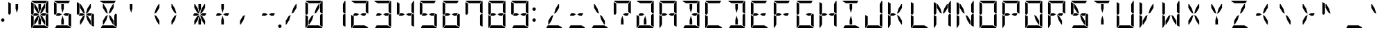 SplineFontDB: 3.2
FontName: DSEG14Modern-Regular
FullName: DSEG14 Modern-Regular
FamilyName: DSEG14 Modern
Weight: Regular
Copyright: Created by Keshikan (https://twitter.com/keshinomi_88pro)\nModified by ZeusOfTheCrows (https://zeusofthecrows.github.io/)\nwith FontForge (http://fontforge.org)
UComments: "2014-8-31: Created."
Version: 1.0.0
ItalicAngle: 0
UnderlinePosition: -100
UnderlineWidth: 50
Ascent: 1000
Descent: 0
InvalidEm: 0
LayerCount: 2
Layer: 0 0 "+gMyXYgAA" 1
Layer: 1 0 "+Uk2XYgAA" 0
XUID: [1021 682 390630330 14528854]
FSType: 8
OS2Version: 0
OS2_WeightWidthSlopeOnly: 0
OS2_UseTypoMetrics: 1
CreationTime: 1409488158
ModificationTime: 1633964851
PfmFamily: 17
TTFWeight: 400
TTFWidth: 5
LineGap: 90
VLineGap: 0
OS2TypoAscent: 0
OS2TypoAOffset: 1
OS2TypoDescent: 0
OS2TypoDOffset: 1
OS2TypoLinegap: 90
OS2WinAscent: 0
OS2WinAOffset: 1
OS2WinDescent: 0
OS2WinDOffset: 1
HheadAscent: 0
HheadAOffset: 1
HheadDescent: 0
HheadDOffset: 1
OS2Vendor: 'PfEd'
MarkAttachClasses: 1
DEI: 91125
LangName: 1033 "Created by Keshikan+AAoA-with FontForge 2.0 (http://fontforge.sf.net)" "" "" "" "" "Version 1.0.0" "" "" "" "Keshikan(Twitter:@keshinomi_88pro)" "" "" "http://www.keshikan.net" "Copyright (c) 2018, keshikan (http://www.keshikan.net),+AAoA-with Reserved Font Name +ACIA-DSEG+ACIA.+AAoACgAA-This Font Software is licensed under the SIL Open Font License, Version 1.1.+AAoA-This license is copied below, and is also available with a FAQ at:+AAoA-http://scripts.sil.org/OFL+AAoACgAK------------------------------------------------------------+AAoA-SIL OPEN FONT LICENSE Version 1.1 - 26 February 2007+AAoA------------------------------------------------------------+AAoACgAA-PREAMBLE+AAoA-The goals of the Open Font License (OFL) are to stimulate worldwide+AAoA-development of collaborative font projects, to support the font creation+AAoA-efforts of academic and linguistic communities, and to provide a free and+AAoA-open framework in which fonts may be shared and improved in partnership+AAoA-with others.+AAoACgAA-The OFL allows the licensed fonts to be used, studied, modified and+AAoA-redistributed freely as long as they are not sold by themselves. The+AAoA-fonts, including any derivative works, can be bundled, embedded, +AAoA-redistributed and/or sold with any software provided that any reserved+AAoA-names are not used by derivative works. The fonts and derivatives,+AAoA-however, cannot be released under any other type of license. The+AAoA-requirement for fonts to remain under this license does not apply+AAoA-to any document created using the fonts or their derivatives.+AAoACgAA-DEFINITIONS+AAoAIgAA-Font Software+ACIA refers to the set of files released by the Copyright+AAoA-Holder(s) under this license and clearly marked as such. This may+AAoA-include source files, build scripts and documentation.+AAoACgAi-Reserved Font Name+ACIA refers to any names specified as such after the+AAoA-copyright statement(s).+AAoACgAi-Original Version+ACIA refers to the collection of Font Software components as+AAoA-distributed by the Copyright Holder(s).+AAoACgAi-Modified Version+ACIA refers to any derivative made by adding to, deleting,+AAoA-or substituting -- in part or in whole -- any of the components of the+AAoA-Original Version, by changing formats or by porting the Font Software to a+AAoA-new environment.+AAoACgAi-Author+ACIA refers to any designer, engineer, programmer, technical+AAoA-writer or other person who contributed to the Font Software.+AAoACgAA-PERMISSION & CONDITIONS+AAoA-Permission is hereby granted, free of charge, to any person obtaining+AAoA-a copy of the Font Software, to use, study, copy, merge, embed, modify,+AAoA-redistribute, and sell modified and unmodified copies of the Font+AAoA-Software, subject to the following conditions:+AAoACgAA-1) Neither the Font Software nor any of its individual components,+AAoA-in Original or Modified Versions, may be sold by itself.+AAoACgAA-2) Original or Modified Versions of the Font Software may be bundled,+AAoA-redistributed and/or sold with any software, provided that each copy+AAoA-contains the above copyright notice and this license. These can be+AAoA-included either as stand-alone text files, human-readable headers or+AAoA-in the appropriate machine-readable metadata fields within text or+AAoA-binary files as long as those fields can be easily viewed by the user.+AAoACgAA-3) No Modified Version of the Font Software may use the Reserved Font+AAoA-Name(s) unless explicit written permission is granted by the corresponding+AAoA-Copyright Holder. This restriction only applies to the primary font name as+AAoA-presented to the users.+AAoACgAA-4) The name(s) of the Copyright Holder(s) or the Author(s) of the Font+AAoA-Software shall not be used to promote, endorse or advertise any+AAoA-Modified Version, except to acknowledge the contribution(s) of the+AAoA-Copyright Holder(s) and the Author(s) or with their explicit written+AAoA-permission.+AAoACgAA-5) The Font Software, modified or unmodified, in part or in whole,+AAoA-must be distributed entirely under this license, and must not be+AAoA-distributed under any other license. The requirement for fonts to+AAoA-remain under this license does not apply to any document created+AAoA-using the Font Software.+AAoACgAA-TERMINATION+AAoA-This license becomes null and void if any of the above conditions are+AAoA-not met.+AAoACgAA-DISCLAIMER+AAoA-THE FONT SOFTWARE IS PROVIDED +ACIA-AS IS+ACIA, WITHOUT WARRANTY OF ANY KIND,+AAoA-EXPRESS OR IMPLIED, INCLUDING BUT NOT LIMITED TO ANY WARRANTIES OF+AAoA-MERCHANTABILITY, FITNESS FOR A PARTICULAR PURPOSE AND NONINFRINGEMENT+AAoA-OF COPYRIGHT, PATENT, TRADEMARK, OR OTHER RIGHT. IN NO EVENT SHALL THE+AAoA-COPYRIGHT HOLDER BE LIABLE FOR ANY CLAIM, DAMAGES OR OTHER LIABILITY,+AAoA-INCLUDING ANY GENERAL, SPECIAL, INDIRECT, INCIDENTAL, OR CONSEQUENTIAL+AAoA-DAMAGES, WHETHER IN AN ACTION OF CONTRACT, TORT OR OTHERWISE, ARISING+AAoA-FROM, OUT OF THE USE OR INABILITY TO USE THE FONT SOFTWARE OR FROM+AAoA-OTHER DEALINGS IN THE FONT SOFTWARE." "http://scripts.sil.org/OFL" "" "" "" "" "DSEG14 12:34"
Encoding: UnicodeFull
UnicodeInterp: none
NameList: Adobe Glyph List
DisplaySize: -48
AntiAlias: 1
FitToEm: 1
WinInfo: 0 51 21
BeginPrivate: 0
EndPrivate
TeXData: 1 0 0 209715 104857 69905 930087 1048576 69905 783286 444596 497025 792723 393216 433062 380633 303038 157286 324010 404750 52429 2506097 1059062 262144
BeginChars: 1114112 996

StartChar: uEE00
Encoding: 60928 60928 0
Width: 0
VWidth: 200
Flags: HW
LayerCount: 2
Fore
SplineSet
-583 907 m 1
 -711 981 l 1
 -704 992 -691 1000 -676 1000 c 2
 -140 1000 l 2
 -139 1000 -139 1000 -138 1000 c 2
 -192 907 l 1
 -195 907 l 1
 -226 907 l 1
 -362 907 l 1
 -454 907 l 1
 -583 907 l 1
EndSplineSet
EndChar

StartChar: uEE01
Encoding: 60929 60929 1
Width: 0
VWidth: 200
Flags: HW
LayerCount: 2
Fore
SplineSet
-118 994 m 1
 -107 987 -99 974 -99 959 c 2
 -99 517 l 1
 -192 570 l 1
 -192 607 l 1
 -192 782 l 1
 -192 866 l 1
 -118 994 l 1
EndSplineSet
EndChar

StartChar: uEE02
Encoding: 60930 60930 2
Width: 0
VWidth: 200
Flags: HW
LayerCount: 2
Fore
SplineSet
-152 523 m 1
 -99 493 l 1
 -99 41 l 2
 -99 40 -99 40 -99 39 c 2
 -192 93 l 1
 -192 95 l 1
 -192 103 l 1
 -192 113 l 1
 -192 218 l 1
 -192 454 l 1
 -152 523 l 1
EndSplineSet
EndChar

StartChar: uEE03
Encoding: 60931 60931 3
Width: 0
VWidth: 200
Flags: HW
LayerCount: 2
Fore
SplineSet
-233 93 m 1
 -105 19 l 1
 -112 8 -125 0 -140 0 c 2
 -676 0 l 2
 -677 0 -677 0 -678 0 c 2
 -624 93 l 1
 -621 93 l 1
 -590 93 l 1
 -454 93 l 1
 -362 93 l 1
 -233 93 l 1
EndSplineSet
EndChar

StartChar: uEE04
Encoding: 60932 60932 4
Width: 0
VWidth: 200
Flags: HW
LayerCount: 2
Fore
SplineSet
-624 218 m 1
 -624 134 l 1
 -698 6 l 1
 -709 13 -717 26 -717 41 c 2
 -717 483 l 1
 -624 430 l 1
 -624 218 l 1
EndSplineSet
EndChar

StartChar: uEE05
Encoding: 60933 60933 5
Width: 0
VWidth: 200
Flags: HW
LayerCount: 2
Fore
SplineSet
-717 959 m 2
 -717 960 -717 960 -717 961 c 2
 -624 907 l 1
 -624 905 l 1
 -624 895 l 1
 -624 887 l 1
 -624 782 l 1
 -624 578 l 1
 -624 546 l 1
 -664 477 l 1
 -717 507 l 1
 -717 959 l 2
EndSplineSet
EndChar

StartChar: uEE06
Encoding: 60934 60934 6
Width: 0
VWidth: 200
Flags: HW
LayerCount: 2
Fore
SplineSet
-429 500 m 1
 -509 454 l 1
 -604 454 l 1
 -624 454 l 1
 -647 467 l 1
 -601 546 l 1
 -509 546 l 1
 -429 500 l 1
EndSplineSet
EndChar

StartChar: uEE07
Encoding: 60935 60935 7
Width: 0
VWidth: 200
Flags: HW
LayerCount: 2
Fore
SplineSet
-192 546 m 1
 -169 533 l 1
 -215 454 l 1
 -307 454 l 1
 -387 500 l 1
 -307 546 l 1
 -192 546 l 1
EndSplineSet
EndChar

StartChar: uEE08
Encoding: 60936 60936 8
Width: 0
VWidth: 200
Flags: HW
LayerCount: 2
Fore
SplineSet
-604 746 m 1
 -604 887 l 1
 -578 887 l 1
 -474 707 l 1
 -424 521 l 1
 -499 564 l 1
 -604 746 l 1
EndSplineSet
EndChar

StartChar: uEE09
Encoding: 60937 60937 9
Width: 0
VWidth: 200
Flags: HW
LayerCount: 2
Fore
SplineSet
-454 713 m 1
 -454 887 l 1
 -362 887 l 1
 -362 713 l 1
 -408 540 l 1
 -454 713 l 1
EndSplineSet
EndChar

StartChar: uEE0A
Encoding: 60938 60938 10
Width: 0
VWidth: 200
Flags: HW
LayerCount: 2
Fore
SplineSet
-342 707 m 1
 -238 887 l 1
 -212 887 l 1
 -212 746 l 1
 -317 564 l 1
 -392 521 l 1
 -342 707 l 1
EndSplineSet
EndChar

StartChar: uEE0B
Encoding: 60939 60939 11
Width: 0
VWidth: 200
Flags: HW
LayerCount: 2
Fore
SplineSet
-474 293 m 1
 -578 113 l 1
 -604 113 l 1
 -604 254 l 1
 -499 436 l 1
 -424 479 l 1
 -474 293 l 1
EndSplineSet
EndChar

StartChar: uEE0C
Encoding: 60940 60940 12
Width: 0
VWidth: 200
Flags: HW
LayerCount: 2
Fore
SplineSet
-362 287 m 1
 -362 113 l 1
 -454 113 l 1
 -454 287 l 1
 -408 460 l 1
 -362 287 l 1
EndSplineSet
EndChar

StartChar: uEE0D
Encoding: 60941 60941 13
Width: 0
VWidth: 200
Flags: HW
LayerCount: 2
Fore
SplineSet
-212 254 m 1
 -212 113 l 1
 -238 113 l 1
 -342 293 l 1
 -392 479 l 1
 -317 436 l 1
 -212 254 l 1
EndSplineSet
EndChar

StartChar: uEE0E
Encoding: 60942 60942 14
Width: 0
VWidth: 200
Flags: HW
LayerCount: 2
Fore
SplineSet
62 62 m 0
 62 53 60 45 57 38 c 0
 54 31 50 24 44 18 c 0
 38 12 31 8 24 5 c 0
 17 2 9 0 0 0 c 0
 -9 0 -17 2 -24 5 c 0
 -31 8 -38 12 -44 18 c 0
 -50 24 -54 31 -57 38 c 0
 -60 45 -62 53 -62 62 c 0
 -62 71 -60 79 -57 86 c 0
 -54 93 -50 100 -44 106 c 0
 -38 112 -31 116 -24 119 c 0
 -17 122 -9 124 0 124 c 0
 9 124 17 122 24 119 c 0
 31 116 38 112 44 106 c 0
 50 100 54 93 57 86 c 0
 60 79 62 71 62 62 c 0
EndSplineSet
EndChar

StartChar: uEE0F
Encoding: 60943 60943 15
Width: 0
VWidth: 200
Flags: HW
LayerCount: 2
EndChar

StartChar: uEE10
Encoding: 60944 60944 16
Width: 200
VWidth: 0
Flags: HW
LayerCount: 2
Fore
SplineSet
162 693 m 0
 162 684 160 676 157 669 c 0
 154 662 150 655 144 649 c 0
 138 643 131 639 124 636 c 0
 117 633 109 631 100 631 c 0
 91 631 83 633 76 636 c 0
 69 639 62 643 56 649 c 0
 50 655 46 662 43 669 c 0
 40 676 38 684 38 693 c 0
 38 702 40 710 43 717 c 0
 46 724 50 730 56 736 c 0
 62 742 69 747 76 750 c 0
 83 753 91 754 100 754 c 0
 109 754 117 753 124 750 c 0
 131 747 138 742 144 736 c 0
 150 730 154 724 157 717 c 0
 160 710 162 702 162 693 c 0
EndSplineSet
EndChar

StartChar: uEE11
Encoding: 60945 60945 17
Width: 200
VWidth: 0
Flags: HW
LayerCount: 2
Fore
SplineSet
162 281 m 0
 162 272 160 264 157 257 c 0
 154 250 150 243 144 237 c 0
 138 231 131 227 124 224 c 0
 117 221 109 219 100 219 c 0
 91 219 83 221 76 224 c 0
 69 227 62 231 56 237 c 0
 50 243 46 250 43 257 c 0
 40 264 38 272 38 281 c 0
 38 290 40 298 43 305 c 0
 46 312 50 318 56 324 c 0
 62 330 69 335 76 338 c 0
 83 341 91 342 100 342 c 0
 109 342 117 341 124 338 c 0
 131 335 138 330 144 324 c 0
 150 318 154 312 157 305 c 0
 160 298 162 290 162 281 c 0
EndSplineSet
EndChar

StartChar: u0020
Encoding: 32 32 18
Width: 816
VWidth: 200
Flags: HW
LayerCount: 2
EndChar

StartChar: u0021
Encoding: 33 33 19
Width: 200
VWidth: 0
Flags: HW
LayerCount: 2
Fore
Refer: 17 60945 N 1 0 0 1 0 0 2
EndChar

StartChar: u0022
Encoding: 34 34 20
Width: 816
VWidth: 200
Flags: HW
LayerCount: 2
Fore
Refer: 5 60933 N 1 0 0 1 816 0 2
Refer: 9 60937 N 1 0 0 1 816 0 2
EndChar

StartChar: u0023
Encoding: 35 35 21
Width: 816
VWidth: 200
Flags: HW
LayerCount: 2
Fore
Refer: 0 60928 N 1 0 0 1 816 0 2
Refer: 1 60929 N 1 0 0 1 816 0 2
Refer: 2 60930 N 1 0 0 1 816 0 2
Refer: 3 60931 N 1 0 0 1 816 0 2
Refer: 4 60932 N 1 0 0 1 816 0 2
Refer: 5 60933 N 1 0 0 1 816 0 2
Refer: 6 60934 N 1 0 0 1 816 0 2
Refer: 7 60935 N 1 0 0 1 816 0 2
Refer: 8 60936 N 1 0 0 1 816 0 2
Refer: 9 60937 N 1 0 0 1 816 0 2
Refer: 10 60938 N 1 0 0 1 816 0 2
Refer: 11 60939 N 1 0 0 1 816 0 2
Refer: 12 60940 N 1 0 0 1 816 0 2
Refer: 13 60941 N 1 0 0 1 816 0 2
EndChar

StartChar: u0024
Encoding: 36 36 22
Width: 816
VWidth: 200
Flags: HW
LayerCount: 2
Fore
Refer: 0 60928 N 1 0 0 1 816 0 2
Refer: 2 60930 N 1 0 0 1 816 0 2
Refer: 3 60931 N 1 0 0 1 816 0 2
Refer: 5 60933 N 1 0 0 1 816 0 2
Refer: 6 60934 N 1 0 0 1 816 0 2
Refer: 7 60935 N 1 0 0 1 816 0 2
Refer: 9 60937 N 1 0 0 1 816 0 2
Refer: 12 60940 N 1 0 0 1 816 0 2
EndChar

StartChar: u0025
Encoding: 37 37 23
Width: 816
VWidth: 200
Flags: HW
LayerCount: 2
Fore
Refer: 2 60930 N 1 0 0 1 816 0 2
Refer: 5 60933 N 1 0 0 1 816 0 2
Refer: 6 60934 N 1 0 0 1 816 0 2
Refer: 7 60935 N 1 0 0 1 816 0 2
Refer: 8 60936 N 1 0 0 1 816 0 2
Refer: 10 60938 N 1 0 0 1 816 0 2
Refer: 11 60939 N 1 0 0 1 816 0 2
Refer: 13 60941 N 1 0 0 1 816 0 2
EndChar

StartChar: u0026
Encoding: 38 38 24
Width: 816
VWidth: 200
Flags: HW
LayerCount: 2
Fore
Refer: 0 60928 N 1 0 0 1 816 0 2
Refer: 2 60930 N 1 0 0 1 816 0 2
Refer: 3 60931 N 1 0 0 1 816 0 2
Refer: 8 60936 N 1 0 0 1 816 0 2
Refer: 10 60938 N 1 0 0 1 816 0 2
Refer: 11 60939 N 1 0 0 1 816 0 2
Refer: 13 60941 N 1 0 0 1 816 0 2
EndChar

StartChar: u0027
Encoding: 39 39 25
Width: 816
VWidth: 200
Flags: HW
LayerCount: 2
Fore
Refer: 9 60937 N 1 0 0 1 816 0 2
EndChar

StartChar: u0028
Encoding: 40 40 26
Width: 816
VWidth: 200
Flags: HW
LayerCount: 2
Fore
Refer: 10 60938 N 1 0 0 1 816 0 2
Refer: 13 60941 N 1 0 0 1 816 0 2
EndChar

StartChar: u0029
Encoding: 41 41 27
Width: 816
VWidth: 200
Flags: HW
LayerCount: 2
Fore
Refer: 8 60936 N 1 0 0 1 816 0 2
Refer: 11 60939 N 1 0 0 1 816 0 2
EndChar

StartChar: u002A
Encoding: 42 42 28
Width: 816
VWidth: 200
Flags: HW
LayerCount: 2
Fore
Refer: 6 60934 N 1 0 0 1 816 0 2
Refer: 7 60935 N 1 0 0 1 816 0 2
Refer: 8 60936 N 1 0 0 1 816 0 2
Refer: 9 60937 N 1 0 0 1 816 0 2
Refer: 10 60938 N 1 0 0 1 816 0 2
Refer: 11 60939 N 1 0 0 1 816 0 2
Refer: 12 60940 N 1 0 0 1 816 0 2
Refer: 13 60941 N 1 0 0 1 816 0 2
EndChar

StartChar: u002B
Encoding: 43 43 29
Width: 816
VWidth: 200
Flags: HW
LayerCount: 2
Fore
Refer: 6 60934 N 1 0 0 1 816 0 2
Refer: 7 60935 N 1 0 0 1 816 0 2
Refer: 9 60937 N 1 0 0 1 816 0 2
Refer: 12 60940 N 1 0 0 1 816 0 2
EndChar

StartChar: u002C
Encoding: 44 44 30
Width: 816
VWidth: 200
Flags: HW
LayerCount: 2
Fore
Refer: 11 60939 N 1 0 0 1 816 0 2
EndChar

StartChar: u002D
Encoding: 45 45 31
Width: 816
VWidth: 200
Flags: HW
LayerCount: 2
Fore
Refer: 6 60934 N 1 0 0 1 816 0 2
Refer: 7 60935 N 1 0 0 1 816 0 2
EndChar

StartChar: u002E
Encoding: 46 46 32
Width: 0
VWidth: 200
Flags: HW
LayerCount: 2
Fore
Refer: 14 60942 N 1 0 0 1 0 0 2
EndChar

StartChar: u002F
Encoding: 47 47 33
Width: 816
VWidth: 200
Flags: HW
LayerCount: 2
Fore
Refer: 10 60938 N 1 0 0 1 816 0 2
Refer: 11 60939 N 1 0 0 1 816 0 2
EndChar

StartChar: u0030
Encoding: 48 48 34
Width: 816
VWidth: 200
Flags: HW
LayerCount: 2
Fore
Refer: 0 60928 N 1 0 0 1 816 0 2
Refer: 1 60929 N 1 0 0 1 816 0 2
Refer: 2 60930 N 1 0 0 1 816 0 2
Refer: 3 60931 N 1 0 0 1 816 0 2
Refer: 4 60932 N 1 0 0 1 816 0 2
Refer: 5 60933 N 1 0 0 1 816 0 2
Refer: 10 60938 N 1 0 0 1 816 0 2
Refer: 11 60939 N 1 0 0 1 816 0 2
EndChar

StartChar: u0031
Encoding: 49 49 35
Width: 816
VWidth: 200
Flags: HW
LayerCount: 2
Fore
Refer: 1 60929 N 1 0 0 1 816 0 2
Refer: 2 60930 N 1 0 0 1 816 0 2
EndChar

StartChar: u0032
Encoding: 50 50 36
Width: 816
VWidth: 200
Flags: HW
LayerCount: 2
Fore
Refer: 0 60928 N 1 0 0 1 816 0 2
Refer: 1 60929 N 1 0 0 1 816 0 2
Refer: 3 60931 N 1 0 0 1 816 0 2
Refer: 4 60932 N 1 0 0 1 816 0 2
Refer: 6 60934 N 1 0 0 1 816 0 2
Refer: 7 60935 N 1 0 0 1 816 0 2
EndChar

StartChar: u0033
Encoding: 51 51 37
Width: 816
VWidth: 200
Flags: HW
LayerCount: 2
Fore
Refer: 0 60928 N 1 0 0 1 816 0 2
Refer: 1 60929 N 1 0 0 1 816 0 2
Refer: 2 60930 N 1 0 0 1 816 0 2
Refer: 3 60931 N 1 0 0 1 816 0 2
Refer: 6 60934 N 1 0 0 1 816 0 2
Refer: 7 60935 N 1 0 0 1 816 0 2
EndChar

StartChar: u0034
Encoding: 52 52 38
Width: 816
VWidth: 200
Flags: HW
LayerCount: 2
Fore
Refer: 1 60929 N 1 0 0 1 816 0 2
Refer: 2 60930 N 1 0 0 1 816 0 2
Refer: 5 60933 N 1 0 0 1 816 0 2
Refer: 6 60934 N 1 0 0 1 816 0 2
Refer: 7 60935 N 1 0 0 1 816 0 2
EndChar

StartChar: u0035
Encoding: 53 53 39
Width: 816
VWidth: 200
Flags: HW
LayerCount: 2
Fore
Refer: 0 60928 N 1 0 0 1 816 0 2
Refer: 2 60930 N 1 0 0 1 816 0 2
Refer: 3 60931 N 1 0 0 1 816 0 2
Refer: 5 60933 N 1 0 0 1 816 0 2
Refer: 6 60934 N 1 0 0 1 816 0 2
Refer: 7 60935 N 1 0 0 1 816 0 2
EndChar

StartChar: u0036
Encoding: 54 54 40
Width: 816
VWidth: 200
Flags: HW
LayerCount: 2
Fore
Refer: 0 60928 N 1 0 0 1 816 0 2
Refer: 2 60930 N 1 0 0 1 816 0 2
Refer: 3 60931 N 1 0 0 1 816 0 2
Refer: 4 60932 N 1 0 0 1 816 0 2
Refer: 5 60933 N 1 0 0 1 816 0 2
Refer: 6 60934 N 1 0 0 1 816 0 2
Refer: 7 60935 N 1 0 0 1 816 0 2
EndChar

StartChar: u0037
Encoding: 55 55 41
Width: 816
VWidth: 200
Flags: HW
LayerCount: 2
Fore
Refer: 0 60928 N 1 0 0 1 816 0 2
Refer: 1 60929 N 1 0 0 1 816 0 2
Refer: 2 60930 N 1 0 0 1 816 0 2
Refer: 5 60933 N 1 0 0 1 816 0 2
EndChar

StartChar: u0038
Encoding: 56 56 42
Width: 816
VWidth: 200
Flags: HW
LayerCount: 2
Fore
Refer: 0 60928 N 1 0 0 1 816 0 2
Refer: 1 60929 N 1 0 0 1 816 0 2
Refer: 2 60930 N 1 0 0 1 816 0 2
Refer: 3 60931 N 1 0 0 1 816 0 2
Refer: 4 60932 N 1 0 0 1 816 0 2
Refer: 5 60933 N 1 0 0 1 816 0 2
Refer: 6 60934 N 1 0 0 1 816 0 2
Refer: 7 60935 N 1 0 0 1 816 0 2
EndChar

StartChar: u0039
Encoding: 57 57 43
Width: 816
VWidth: 200
Flags: HW
LayerCount: 2
Fore
Refer: 0 60928 N 1 0 0 1 816 0 2
Refer: 1 60929 N 1 0 0 1 816 0 2
Refer: 2 60930 N 1 0 0 1 816 0 2
Refer: 3 60931 N 1 0 0 1 816 0 2
Refer: 5 60933 N 1 0 0 1 816 0 2
Refer: 6 60934 N 1 0 0 1 816 0 2
Refer: 7 60935 N 1 0 0 1 816 0 2
EndChar

StartChar: u003A
Encoding: 58 58 44
Width: 200
VWidth: 0
Flags: HW
LayerCount: 2
Fore
Refer: 16 60944 N 1 0 0 1 0 0 2
Refer: 17 60945 N 1 0 0 1 0 0 2
EndChar

StartChar: u003B
Encoding: 59 59 45
Width: 200
VWidth: 0
Flags: HW
LayerCount: 2
EndChar

StartChar: u003C
Encoding: 60 60 46
Width: 816
VWidth: 200
Flags: HW
LayerCount: 2
Fore
Refer: 3 60931 N 1 0 0 1 816 0 2
Refer: 10 60938 N 1 0 0 1 816 0 2
Refer: 11 60939 N 1 0 0 1 816 0 2
EndChar

StartChar: u003D
Encoding: 61 61 47
Width: 816
VWidth: 200
Flags: HW
LayerCount: 2
Fore
Refer: 3 60931 N 1 0 0 1 816 0 2
Refer: 6 60934 N 1 0 0 1 816 0 2
Refer: 7 60935 N 1 0 0 1 816 0 2
EndChar

StartChar: u003E
Encoding: 62 62 48
Width: 816
VWidth: 200
Flags: HW
LayerCount: 2
Fore
Refer: 3 60931 N 1 0 0 1 816 0 2
Refer: 8 60936 N 1 0 0 1 816 0 2
Refer: 13 60941 N 1 0 0 1 816 0 2
EndChar

StartChar: u003F
Encoding: 63 63 49
Width: 816
VWidth: 200
Flags: HW
LayerCount: 2
Fore
Refer: 0 60928 N 1 0 0 1 816 0 2
Refer: 1 60929 N 1 0 0 1 816 0 2
Refer: 5 60933 N 1 0 0 1 816 0 2
Refer: 7 60935 N 1 0 0 1 816 0 2
Refer: 12 60940 N 1 0 0 1 816 0 2
EndChar

StartChar: u0040
Encoding: 64 64 50
Width: 816
VWidth: 200
Flags: HW
LayerCount: 2
Fore
Refer: 0 60928 N 1 0 0 1 816 0 2
Refer: 1 60929 N 1 0 0 1 816 0 2
Refer: 2 60930 N 1 0 0 1 816 0 2
Refer: 3 60931 N 1 0 0 1 816 0 2
Refer: 4 60932 N 1 0 0 1 816 0 2
Refer: 12 60940 N 1 0 0 1 816 0 2
Refer: 6 60934 N 1 0 0 1 816 0 2
EndChar

StartChar: u0041
Encoding: 65 65 51
Width: 816
VWidth: 200
Flags: HW
LayerCount: 2
Fore
Refer: 0 60928 N 1 0 0 1 816 0 2
Refer: 1 60929 N 1 0 0 1 816 0 2
Refer: 2 60930 N 1 0 0 1 816 0 2
Refer: 4 60932 N 1 0 0 1 816 0 2
Refer: 5 60933 N 1 0 0 1 816 0 2
Refer: 6 60934 N 1 0 0 1 816 0 2
Refer: 7 60935 N 1 0 0 1 816 0 2
EndChar

StartChar: u0042
Encoding: 66 66 52
Width: 816
VWidth: 200
Flags: HW
LayerCount: 2
Fore
Refer: 0 60928 N 1 0 0 1 816 0 2
Refer: 1 60929 N 1 0 0 1 816 0 2
Refer: 2 60930 N 1 0 0 1 816 0 2
Refer: 3 60931 N 1 0 0 1 816 0 2
Refer: 7 60935 N 1 0 0 1 816 0 2
Refer: 9 60937 N 1 0 0 1 816 0 2
Refer: 12 60940 N 1 0 0 1 816 0 2
EndChar

StartChar: u0043
Encoding: 67 67 53
Width: 816
VWidth: 200
Flags: HW
LayerCount: 2
Fore
Refer: 0 60928 N 1 0 0 1 816 0 2
Refer: 3 60931 N 1 0 0 1 816 0 2
Refer: 4 60932 N 1 0 0 1 816 0 2
Refer: 5 60933 N 1 0 0 1 816 0 2
EndChar

StartChar: u0044
Encoding: 68 68 54
Width: 816
VWidth: 200
Flags: HW
LayerCount: 2
Fore
Refer: 0 60928 N 1 0 0 1 816 0 2
Refer: 1 60929 N 1 0 0 1 816 0 2
Refer: 2 60930 N 1 0 0 1 816 0 2
Refer: 3 60931 N 1 0 0 1 816 0 2
Refer: 9 60937 N 1 0 0 1 816 0 2
Refer: 12 60940 N 1 0 0 1 816 0 2
EndChar

StartChar: u0045
Encoding: 69 69 55
Width: 816
VWidth: 200
Flags: HW
LayerCount: 2
Fore
Refer: 0 60928 N 1 0 0 1 816 0 2
Refer: 3 60931 N 1 0 0 1 816 0 2
Refer: 4 60932 N 1 0 0 1 816 0 2
Refer: 5 60933 N 1 0 0 1 816 0 2
Refer: 6 60934 N 1 0 0 1 816 0 2
Refer: 7 60935 N 1 0 0 1 816 0 2
EndChar

StartChar: u0046
Encoding: 70 70 56
Width: 816
VWidth: 200
Flags: HW
LayerCount: 2
Fore
Refer: 0 60928 N 1 0 0 1 816 0 2
Refer: 4 60932 N 1 0 0 1 816 0 2
Refer: 5 60933 N 1 0 0 1 816 0 2
Refer: 6 60934 N 1 0 0 1 816 0 2
Refer: 7 60935 N 1 0 0 1 816 0 2
EndChar

StartChar: u0047
Encoding: 71 71 57
Width: 816
VWidth: 200
Flags: HW
LayerCount: 2
Fore
Refer: 0 60928 N 1 0 0 1 816 0 2
Refer: 2 60930 N 1 0 0 1 816 0 2
Refer: 3 60931 N 1 0 0 1 816 0 2
Refer: 4 60932 N 1 0 0 1 816 0 2
Refer: 5 60933 N 1 0 0 1 816 0 2
Refer: 7 60935 N 1 0 0 1 816 0 2
EndChar

StartChar: u0048
Encoding: 72 72 58
Width: 816
VWidth: 200
Flags: HW
LayerCount: 2
Fore
Refer: 1 60929 N 1 0 0 1 816 0 2
Refer: 2 60930 N 1 0 0 1 816 0 2
Refer: 4 60932 N 1 0 0 1 816 0 2
Refer: 5 60933 N 1 0 0 1 816 0 2
Refer: 6 60934 N 1 0 0 1 816 0 2
Refer: 7 60935 N 1 0 0 1 816 0 2
EndChar

StartChar: u0049
Encoding: 73 73 59
Width: 816
VWidth: 200
Flags: HW
LayerCount: 2
Fore
Refer: 0 60928 N 1 0 0 1 816 0 2
Refer: 3 60931 N 1 0 0 1 816 0 2
Refer: 9 60937 N 1 0 0 1 816 0 2
Refer: 12 60940 N 1 0 0 1 816 0 2
EndChar

StartChar: u004A
Encoding: 74 74 60
Width: 816
VWidth: 200
Flags: HW
LayerCount: 2
Fore
Refer: 1 60929 N 1 0 0 1 816 0 2
Refer: 2 60930 N 1 0 0 1 816 0 2
Refer: 3 60931 N 1 0 0 1 816 0 2
Refer: 4 60932 N 1 0 0 1 816 0 2
EndChar

StartChar: u004B
Encoding: 75 75 61
Width: 816
VWidth: 200
Flags: HW
LayerCount: 2
Fore
Refer: 4 60932 N 1 0 0 1 816 0 2
Refer: 5 60933 N 1 0 0 1 816 0 2
Refer: 6 60934 N 1 0 0 1 816 0 2
Refer: 10 60938 N 1 0 0 1 816 0 2
Refer: 13 60941 N 1 0 0 1 816 0 2
EndChar

StartChar: u004C
Encoding: 76 76 62
Width: 816
VWidth: 200
Flags: HW
LayerCount: 2
Fore
Refer: 3 60931 N 1 0 0 1 816 0 2
Refer: 4 60932 N 1 0 0 1 816 0 2
Refer: 5 60933 N 1 0 0 1 816 0 2
EndChar

StartChar: u004D
Encoding: 77 77 63
Width: 816
VWidth: 200
Flags: HW
LayerCount: 2
Fore
Refer: 1 60929 N 1 0 0 1 816 0 2
Refer: 2 60930 N 1 0 0 1 816 0 2
Refer: 4 60932 N 1 0 0 1 816 0 2
Refer: 5 60933 N 1 0 0 1 816 0 2
Refer: 8 60936 N 1 0 0 1 816 0 2
Refer: 10 60938 N 1 0 0 1 816 0 2
EndChar

StartChar: u004E
Encoding: 78 78 64
Width: 816
VWidth: 200
Flags: HW
LayerCount: 2
Fore
Refer: 1 60929 N 1 0 0 1 816 0 2
Refer: 2 60930 N 1 0 0 1 816 0 2
Refer: 4 60932 N 1 0 0 1 816 0 2
Refer: 5 60933 N 1 0 0 1 816 0 2
Refer: 8 60936 N 1 0 0 1 816 0 2
Refer: 13 60941 N 1 0 0 1 816 0 2
EndChar

StartChar: u004F
Encoding: 79 79 65
Width: 816
VWidth: 200
Flags: HW
LayerCount: 2
Fore
Refer: 0 60928 N 1 0 0 1 816 0 2
Refer: 1 60929 N 1 0 0 1 816 0 2
Refer: 2 60930 N 1 0 0 1 816 0 2
Refer: 3 60931 N 1 0 0 1 816 0 2
Refer: 4 60932 N 1 0 0 1 816 0 2
Refer: 5 60933 N 1 0 0 1 816 0 2
EndChar

StartChar: u0050
Encoding: 80 80 66
Width: 816
VWidth: 200
Flags: HW
LayerCount: 2
Fore
Refer: 0 60928 N 1 0 0 1 816 0 2
Refer: 1 60929 N 1 0 0 1 816 0 2
Refer: 4 60932 N 1 0 0 1 816 0 2
Refer: 5 60933 N 1 0 0 1 816 0 2
Refer: 6 60934 N 1 0 0 1 816 0 2
Refer: 7 60935 N 1 0 0 1 816 0 2
EndChar

StartChar: u0051
Encoding: 81 81 67
Width: 816
VWidth: 200
Flags: HW
LayerCount: 2
Fore
Refer: 0 60928 N 1 0 0 1 816 0 2
Refer: 1 60929 N 1 0 0 1 816 0 2
Refer: 2 60930 N 1 0 0 1 816 0 2
Refer: 3 60931 N 1 0 0 1 816 0 2
Refer: 4 60932 N 1 0 0 1 816 0 2
Refer: 5 60933 N 1 0 0 1 816 0 2
Refer: 13 60941 N 1 0 0 1 816 0 2
EndChar

StartChar: u0052
Encoding: 82 82 68
Width: 816
VWidth: 200
Flags: HW
LayerCount: 2
Fore
Refer: 0 60928 N 1 0 0 1 816 0 2
Refer: 1 60929 N 1 0 0 1 816 0 2
Refer: 4 60932 N 1 0 0 1 816 0 2
Refer: 5 60933 N 1 0 0 1 816 0 2
Refer: 6 60934 N 1 0 0 1 816 0 2
Refer: 7 60935 N 1 0 0 1 816 0 2
Refer: 13 60941 N 1 0 0 1 816 0 2
EndChar

StartChar: u0053
Encoding: 83 83 69
Width: 816
VWidth: 200
Flags: HW
LayerCount: 2
Fore
Refer: 0 60928 N 1 0 0 1 816 0 2
Refer: 2 60930 N 1 0 0 1 816 0 2
Refer: 3 60931 N 1 0 0 1 816 0 2
Refer: 5 60933 N 1 0 0 1 816 0 2
Refer: 6 60934 N 1 0 0 1 816 0 2
Refer: 7 60935 N 1 0 0 1 816 0 2
Refer: 8 60936 N 1 0 0 1 816 0 2
Refer: 13 60941 N 1 0 0 1 816 0 2
EndChar

StartChar: u0054
Encoding: 84 84 70
Width: 816
VWidth: 200
Flags: HW
LayerCount: 2
Fore
Refer: 0 60928 N 1 0 0 1 816 0 2
Refer: 9 60937 N 1 0 0 1 816 0 2
Refer: 12 60940 N 1 0 0 1 816 0 2
EndChar

StartChar: u0055
Encoding: 85 85 71
Width: 816
VWidth: 200
Flags: HW
LayerCount: 2
Fore
Refer: 1 60929 N 1 0 0 1 816 0 2
Refer: 2 60930 N 1 0 0 1 816 0 2
Refer: 3 60931 N 1 0 0 1 816 0 2
Refer: 4 60932 N 1 0 0 1 816 0 2
Refer: 5 60933 N 1 0 0 1 816 0 2
EndChar

StartChar: u0056
Encoding: 86 86 72
Width: 816
VWidth: 200
Flags: HW
LayerCount: 2
Fore
Refer: 4 60932 N 1 0 0 1 816 0 2
Refer: 5 60933 N 1 0 0 1 816 0 2
Refer: 10 60938 N 1 0 0 1 816 0 2
Refer: 11 60939 N 1 0 0 1 816 0 2
EndChar

StartChar: u0057
Encoding: 87 87 73
Width: 816
VWidth: 200
Flags: HW
LayerCount: 2
Fore
Refer: 1 60929 N 1 0 0 1 816 0 2
Refer: 2 60930 N 1 0 0 1 816 0 2
Refer: 4 60932 N 1 0 0 1 816 0 2
Refer: 5 60933 N 1 0 0 1 816 0 2
Refer: 11 60939 N 1 0 0 1 816 0 2
Refer: 13 60941 N 1 0 0 1 816 0 2
EndChar

StartChar: u0058
Encoding: 88 88 74
Width: 816
VWidth: 200
Flags: HW
LayerCount: 2
Fore
Refer: 8 60936 N 1 0 0 1 816 0 2
Refer: 10 60938 N 1 0 0 1 816 0 2
Refer: 11 60939 N 1 0 0 1 816 0 2
Refer: 13 60941 N 1 0 0 1 816 0 2
EndChar

StartChar: u0059
Encoding: 89 89 75
Width: 816
VWidth: 200
Flags: HW
LayerCount: 2
Fore
Refer: 8 60936 N 1 0 0 1 816 0 2
Refer: 10 60938 N 1 0 0 1 816 0 2
Refer: 12 60940 N 1 0 0 1 816 0 2
EndChar

StartChar: u005A
Encoding: 90 90 76
Width: 816
VWidth: 200
Flags: HW
LayerCount: 2
Fore
Refer: 0 60928 N 1 0 0 1 816 0 2
Refer: 3 60931 N 1 0 0 1 816 0 2
Refer: 10 60938 N 1 0 0 1 816 0 2
Refer: 11 60939 N 1 0 0 1 816 0 2
EndChar

StartChar: u005B
Encoding: 91 91 77
Width: 816
VWidth: 200
Flags: HW
LayerCount: 2
Fore
Refer: 6 60934 N 1 0 0 1 816 0 2
Refer: 10 60938 N 1 0 0 1 816 0 2
Refer: 13 60941 N 1 0 0 1 816 0 2
EndChar

StartChar: u005C
Encoding: 92 92 78
Width: 816
VWidth: 200
Flags: HW
LayerCount: 2
Fore
Refer: 8 60936 N 1 0 0 1 816 0 2
Refer: 13 60941 S 1 0 0 1 816 0 2
EndChar

StartChar: u005D
Encoding: 93 93 79
Width: 816
VWidth: 200
Flags: HW
LayerCount: 2
Fore
Refer: 7 60935 N 1 0 0 1 816 0 2
Refer: 8 60936 N 1 0 0 1 816 0 2
Refer: 11 60939 N 1 0 0 1 816 0 2
EndChar

StartChar: u005E
Encoding: 94 94 80
Width: 816
VWidth: 200
Flags: HW
LayerCount: 2
Fore
Refer: 5 60933 N 1 0 0 1 816 0 2
Refer: 8 60936 N 1 0 0 1 816 0 2
EndChar

StartChar: u005F
Encoding: 95 95 81
Width: 816
VWidth: 200
Flags: HW
LayerCount: 2
Fore
Refer: 3 60931 N 1 0 0 1 816 0 2
EndChar

StartChar: u0060
Encoding: 96 96 82
Width: 816
VWidth: 200
Flags: HW
LayerCount: 2
Fore
Refer: 8 60936 N 1 0 0 1 816 0 2
EndChar

StartChar: u0061
Encoding: 97 97 83
Width: 816
VWidth: 200
Flags: HW
LayerCount: 2
Fore
Refer: 3 60931 N 1 0 0 1 816 0 2
Refer: 4 60932 N 1 0 0 1 816 0 2
Refer: 6 60934 N 1 0 0 1 816 0 2
Refer: 12 60940 N 1 0 0 1 816 0 2
EndChar

StartChar: u0062
Encoding: 98 98 84
Width: 816
VWidth: 200
Flags: HW
LayerCount: 2
Fore
Refer: 3 60931 N 1 0 0 1 816 0 2
Refer: 4 60932 N 1 0 0 1 816 0 2
Refer: 5 60933 N 1 0 0 1 816 0 2
Refer: 6 60934 N 1 0 0 1 816 0 2
Refer: 13 60941 N 1 0 0 1 816 0 2
EndChar

StartChar: u0063
Encoding: 99 99 85
Width: 816
VWidth: 200
Flags: HW
LayerCount: 2
Fore
Refer: 3 60931 N 1 0 0 1 816 0 2
Refer: 4 60932 N 1 0 0 1 816 0 2
Refer: 6 60934 N 1 0 0 1 816 0 2
Refer: 7 60935 N 1 0 0 1 816 0 2
EndChar

StartChar: u0064
Encoding: 100 100 86
Width: 816
VWidth: 200
Flags: HW
LayerCount: 2
Fore
Refer: 1 60929 N 1 0 0 1 816 0 2
Refer: 2 60930 N 1 0 0 1 816 0 2
Refer: 3 60931 N 1 0 0 1 816 0 2
Refer: 7 60935 N 1 0 0 1 816 0 2
Refer: 11 60939 N 1 0 0 1 816 0 2
EndChar

StartChar: u0065
Encoding: 101 101 87
Width: 816
VWidth: 200
Flags: HW
LayerCount: 2
Fore
Refer: 3 60931 N 1 0 0 1 816 0 2
Refer: 4 60932 N 1 0 0 1 816 0 2
Refer: 6 60934 N 1 0 0 1 816 0 2
Refer: 11 60939 N 1 0 0 1 816 0 2
EndChar

StartChar: u0066
Encoding: 102 102 88
Width: 816
VWidth: 200
Flags: HW
LayerCount: 2
Fore
Refer: 6 60934 N 1 0 0 1 816 0 2
Refer: 7 60935 N 1 0 0 1 816 0 2
Refer: 10 60938 N 1 0 0 1 816 0 2
Refer: 12 60940 N 1 0 0 1 816 0 2
EndChar

StartChar: u0067
Encoding: 103 103 89
Width: 816
VWidth: 200
Flags: HW
LayerCount: 2
Fore
Refer: 0 60928 N 1 0 0 1 816 0 2
Refer: 1 60929 N 1 0 0 1 816 0 2
Refer: 2 60930 N 1 0 0 1 816 0 2
Refer: 3 60931 N 1 0 0 1 816 0 2
Refer: 7 60935 N 1 0 0 1 816 0 2
Refer: 8 60936 N 1 0 0 1 816 0 2
EndChar

StartChar: u0068
Encoding: 104 104 90
Width: 816
VWidth: 200
Flags: HW
LayerCount: 2
Fore
Refer: 2 60930 N 1 0 0 1 816 0 2
Refer: 4 60932 N 1 0 0 1 816 0 2
Refer: 5 60933 N 1 0 0 1 816 0 2
Refer: 6 60934 N 1 0 0 1 816 0 2
Refer: 7 60935 N 1 0 0 1 816 0 2
EndChar

StartChar: u0069
Encoding: 105 105 91
Width: 816
VWidth: 200
Flags: HW
LayerCount: 2
Fore
Refer: 2 60930 N 1 0 0 1 816 0 2
Refer: 10 60938 N 1 0 0 1 816 0 2
EndChar

StartChar: u006A
Encoding: 106 106 92
Width: 816
VWidth: 200
Flags: HW
LayerCount: 2
Fore
Refer: 2 60930 S 1 0 0 1 816 0 2
Refer: 3 60931 N 1 0 0 1 816 0 2
Refer: 10 60938 N 1 0 0 1 816 0 2
EndChar

StartChar: u006B
Encoding: 107 107 93
Width: 816
VWidth: 200
Flags: HW
LayerCount: 2
Fore
Refer: 9 60937 N 1 0 0 1 816 0 2
Refer: 10 60938 N 1 0 0 1 816 0 2
Refer: 12 60940 N 1 0 0 1 816 0 2
Refer: 13 60941 N 1 0 0 1 816 0 2
EndChar

StartChar: u006C
Encoding: 108 108 94
Width: 816
VWidth: 200
Flags: HW
LayerCount: 2
Fore
Refer: 4 60932 N 1 0 0 1 816 0 2
Refer: 5 60933 N 1 0 0 1 816 0 2
EndChar

StartChar: u006D
Encoding: 109 109 95
Width: 816
VWidth: 200
Flags: HW
LayerCount: 2
Fore
Refer: 2 60930 N 1 0 0 1 816 0 2
Refer: 4 60932 N 1 0 0 1 816 0 2
Refer: 6 60934 N 1 0 0 1 816 0 2
Refer: 7 60935 N 1 0 0 1 816 0 2
Refer: 12 60940 N 1 0 0 1 816 0 2
EndChar

StartChar: u006E
Encoding: 110 110 96
Width: 816
VWidth: 200
Flags: HW
LayerCount: 2
Fore
Refer: 4 60932 N 1 0 0 1 816 0 2
Refer: 6 60934 N 1 0 0 1 816 0 2
Refer: 13 60941 N 1 0 0 1 816 0 2
EndChar

StartChar: u006F
Encoding: 111 111 97
Width: 816
VWidth: 200
Flags: HW
LayerCount: 2
Fore
Refer: 2 60930 N 1 0 0 1 816 0 2
Refer: 3 60931 N 1 0 0 1 816 0 2
Refer: 4 60932 N 1 0 0 1 816 0 2
Refer: 6 60934 N 1 0 0 1 816 0 2
Refer: 7 60935 N 1 0 0 1 816 0 2
EndChar

StartChar: u0070
Encoding: 112 112 98
Width: 816
VWidth: 200
Flags: HW
LayerCount: 2
Fore
Refer: 0 60928 N 1 0 0 1 816 0 2
Refer: 4 60932 N 1 0 0 1 816 0 2
Refer: 5 60933 N 1 0 0 1 816 0 2
Refer: 6 60934 N 1 0 0 1 816 0 2
Refer: 10 60938 N 1 0 0 1 816 0 2
EndChar

StartChar: u0071
Encoding: 113 113 99
Width: 816
VWidth: 200
Flags: HW
LayerCount: 2
Fore
Refer: 0 60928 N 1 0 0 1 816 0 2
Refer: 1 60929 N 1 0 0 1 816 0 2
Refer: 2 60930 N 1 0 0 1 816 0 2
Refer: 7 60935 N 1 0 0 1 816 0 2
Refer: 8 60936 N 1 0 0 1 816 0 2
EndChar

StartChar: u0072
Encoding: 114 114 100
Width: 816
VWidth: 200
Flags: HW
LayerCount: 2
Fore
Refer: 7 60935 N 1 0 0 1 816 0 2
Refer: 12 60940 N 1 0 0 1 816 0 2
EndChar

StartChar: u0073
Encoding: 115 115 101
Width: 816
VWidth: 200
Flags: HW
LayerCount: 2
Fore
Refer: 3 60931 N 1 0 0 1 816 0 2
Refer: 7 60935 N 1 0 0 1 816 0 2
Refer: 13 60941 N 1 0 0 1 816 0 2
EndChar

StartChar: u0074
Encoding: 116 116 102
Width: 816
VWidth: 200
Flags: HW
LayerCount: 2
Fore
Refer: 3 60931 N 1 0 0 1 816 0 2
Refer: 4 60932 N 1 0 0 1 816 0 2
Refer: 5 60933 N 1 0 0 1 816 0 2
Refer: 6 60934 N 1 0 0 1 816 0 2
EndChar

StartChar: u0075
Encoding: 117 117 103
Width: 816
VWidth: 200
Flags: HW
LayerCount: 2
Fore
Refer: 2 60930 N 1 0 0 1 816 0 2
Refer: 3 60931 N 1 0 0 1 816 0 2
Refer: 4 60932 N 1 0 0 1 816 0 2
EndChar

StartChar: u0076
Encoding: 118 118 104
Width: 816
VWidth: 200
Flags: HW
LayerCount: 2
Fore
Refer: 4 60932 N 1 0 0 1 816 0 2
Refer: 11 60939 N 1 0 0 1 816 0 2
EndChar

StartChar: u0077
Encoding: 119 119 105
Width: 816
VWidth: 200
Flags: HW
LayerCount: 2
Fore
Refer: 2 60930 N 1 0 0 1 816 0 2
Refer: 3 60931 N 1 0 0 1 816 0 2
Refer: 4 60932 N 1 0 0 1 816 0 2
Refer: 12 60940 N 1 0 0 1 816 0 2
EndChar

StartChar: u0078
Encoding: 120 120 106
Width: 816
VWidth: 200
Flags: HW
LayerCount: 2
Fore
Refer: 6 60934 N 1 0 0 1 816 0 2
Refer: 10 60938 N 1 0 0 1 816 0 2
Refer: 11 60939 N 1 0 0 1 816 0 2
Refer: 13 60941 N 1 0 0 1 816 0 2
EndChar

StartChar: u0079
Encoding: 121 121 107
Width: 816
VWidth: 200
Flags: HW
LayerCount: 2
Fore
Refer: 1 60929 N 1 0 0 1 816 0 2
Refer: 2 60930 N 1 0 0 1 816 0 2
Refer: 3 60931 N 1 0 0 1 816 0 2
Refer: 7 60935 N 1 0 0 1 816 0 2
Refer: 8 60936 N 1 0 0 1 816 0 2
EndChar

StartChar: u007A
Encoding: 122 122 108
Width: 816
VWidth: 200
Flags: HW
LayerCount: 2
Fore
Refer: 3 60931 N 1 0 0 1 816 0 2
Refer: 6 60934 N 1 0 0 1 816 0 2
Refer: 11 60939 N 1 0 0 1 816 0 2
EndChar

StartChar: u007B
Encoding: 123 123 109
Width: 816
VWidth: 200
Flags: HW
LayerCount: 2
Fore
Refer: 0 60928 N 1 0 0 1 816 0 2
Refer: 3 60931 N 1 0 0 1 816 0 2
Refer: 6 60934 N 1 0 0 1 816 0 2
Refer: 8 60936 N 1 0 0 1 816 0 2
Refer: 11 60939 N 1 0 0 1 816 0 2
EndChar

StartChar: u007C
Encoding: 124 124 110
Width: 816
VWidth: 200
Flags: HW
LayerCount: 2
Fore
Refer: 9 60937 N 1 0 0 1 816 0 2
Refer: 12 60940 N 1 0 0 1 816 0 2
EndChar

StartChar: u007D
Encoding: 125 125 111
Width: 816
VWidth: 200
Flags: HW
LayerCount: 2
Fore
Refer: 0 60928 N 1 0 0 1 816 0 2
Refer: 3 60931 N 1 0 0 1 816 0 2
Refer: 7 60935 N 1 0 0 1 816 0 2
Refer: 10 60938 N 1 0 0 1 816 0 2
Refer: 13 60941 N 1 0 0 1 816 0 2
EndChar

StartChar: u007E
Encoding: 126 126 112
Width: 816
VWidth: 200
Flags: HW
LayerCount: 2
Fore
Refer: 31 45 N 1 0 0 1 0 0 2
EndChar

StartChar: u00A0
Encoding: 160 160 113
Width: 200
VWidth: 0
Flags: HW
LayerCount: 2
EndChar

StartChar: u00A1
Encoding: 161 161 114
Width: 200
VWidth: 0
Flags: HW
LayerCount: 2
Fore
Refer: 16 60944 N 1 0 0 1 0 0 2
EndChar

StartChar: u00A5
Encoding: 165 165 115
Width: 816
VWidth: 200
Flags: HW
LayerCount: 2
Fore
Refer: 31 45 N 1 0 0 1 0 0 2
Refer: 75 89 N 1 0 0 1 0 0 2
EndChar

StartChar: u00A6
Encoding: 166 166 116
Width: 816
VWidth: 200
Flags: HW
LayerCount: 2
Fore
Refer: 110 124 N 1 0 0 1 0 0 2
EndChar

StartChar: u00AC
Encoding: 172 172 117
Width: 816
VWidth: 200
Flags: HW
LayerCount: 2
Fore
Refer: 2 60930 N 1 0 0 1 816 0 2
Refer: 6 60934 N 1 0 0 1 816 0 2
Refer: 7 60935 N 1 0 0 1 816 0 2
EndChar

StartChar: u00AD
Encoding: 173 173 118
Width: 816
VWidth: 200
Flags: HW
LayerCount: 2
Fore
Refer: 31 45 N 1 0 0 1 0 0 2
EndChar

StartChar: u00AF
Encoding: 175 175 119
Width: 816
VWidth: 200
Flags: HW
LayerCount: 2
Fore
Refer: 0 60928 N 1 0 0 1 816 0 2
EndChar

StartChar: u00B0
Encoding: 176 176 120
Width: 816
VWidth: 200
Flags: HW
LayerCount: 2
Fore
Refer: 0 60928 N 1 0 0 1 816 0 2
Refer: 1 60929 N 1 0 0 1 816 0 2
Refer: 5 60933 N 1 0 0 1 816 0 2
Refer: 6 60934 N 1 0 0 1 816 0 2
Refer: 7 60935 N 1 0 0 1 816 0 2
EndChar

StartChar: u00B1
Encoding: 177 177 121
Width: 816
VWidth: 200
Flags: HW
LayerCount: 2
Fore
Refer: 3 60931 N 1 0 0 1 816 0 2
Refer: 6 60934 N 1 0 0 1 816 0 2
Refer: 7 60935 N 1 0 0 1 816 0 2
Refer: 9 60937 N 1 0 0 1 816 0 2
Refer: 12 60940 N 1 0 0 1 816 0 2
EndChar

StartChar: u00B4
Encoding: 180 180 122
Width: 816
VWidth: 200
Flags: HW
LayerCount: 2
Fore
Refer: 10 60938 N 1 0 0 1 816 0 2
EndChar

StartChar: u00B5
Encoding: 181 181 123
Width: 816
VWidth: 200
Flags: HW
LayerCount: 2
Fore
Refer: 916 956 N 1 0 0 1 0 0 2
EndChar

StartChar: u00B9
Encoding: 185 185 124
Width: 816
VWidth: 200
Flags: HW
LayerCount: 2
Fore
Refer: 1 60929 N 1 0 0 1 816 0 2
EndChar

StartChar: u00BA
Encoding: 186 186 125
Width: 816
VWidth: 200
Flags: HW
LayerCount: 2
Fore
Refer: 0 60928 N 1 0 0 1 816 0 2
Refer: 1 60929 N 1 0 0 1 816 0 2
Refer: 5 60933 N 1 0 0 1 816 0 2
Refer: 6 60934 N 1 0 0 1 816 0 2
Refer: 7 60935 N 1 0 0 1 816 0 2
EndChar

StartChar: u00BF
Encoding: 191 191 126
Width: 816
VWidth: 200
Flags: HW
LayerCount: 2
Fore
Refer: 2 60930 N 1 0 0 1 816 0 2
Refer: 3 60931 N 1 0 0 1 816 0 2
Refer: 4 60932 N 1 0 0 1 816 0 2
Refer: 6 60934 N 1 0 0 1 816 0 2
Refer: 9 60937 N 1 0 0 1 816 0 2
EndChar

StartChar: u2007
Encoding: 8199 8199 127
Width: 816
VWidth: 200
Flags: HW
LayerCount: 2
EndChar

StartChar: u2008
Encoding: 8200 8200 128
Width: 200
VWidth: 0
Flags: HW
LayerCount: 2
EndChar

StartChar: u200B
Encoding: 8203 8203 129
Width: 0
VWidth: 200
Flags: HW
LayerCount: 2
EndChar

StartChar: u200C
Encoding: 8204 8204 130
Width: 0
VWidth: 200
Flags: HW
LayerCount: 2
EndChar

StartChar: u200D
Encoding: 8205 8205 131
Width: 0
VWidth: 200
Flags: HW
LayerCount: 2
EndChar

StartChar: u2010
Encoding: 8208 8208 132
Width: 816
VWidth: 200
Flags: HW
LayerCount: 2
Fore
Refer: 6 60934 N 1 0 0 1 816 0 2
Refer: 7 60935 N 1 0 0 1 816 0 2
EndChar

StartChar: u2011
Encoding: 8209 8209 133
Width: 816
VWidth: 200
Flags: HW
LayerCount: 2
Fore
Refer: 6 60934 N 1 0 0 1 816 0 2
Refer: 7 60935 N 1 0 0 1 816 0 2
EndChar

StartChar: u2012
Encoding: 8210 8210 134
Width: 816
VWidth: 200
Flags: HW
LayerCount: 2
Fore
Refer: 6 60934 N 1 0 0 1 816 0 2
Refer: 7 60935 N 1 0 0 1 816 0 2
EndChar

StartChar: u2015
Encoding: 8213 8213 135
Width: 816
VWidth: 200
Flags: HW
LayerCount: 2
Fore
Refer: 6 60934 N 1 0 0 1 816 0 2
Refer: 7 60935 N 1 0 0 1 816 0 2
EndChar

StartChar: u2018
Encoding: 8216 8216 136
Width: 816
VWidth: 200
Flags: HW
LayerCount: 2
Fore
Refer: 8 60936 N 1 0 0 1 816 0 2
EndChar

StartChar: u2019
Encoding: 8217 8217 137
Width: 816
VWidth: 200
Flags: HW
LayerCount: 2
Fore
Refer: 10 60938 N 1 0 0 1 816 0 2
EndChar

StartChar: u201A
Encoding: 8218 8218 138
Width: 816
VWidth: 200
Flags: HW
LayerCount: 2
Fore
Refer: 11 60939 N 1 0 0 1 816 0 2
EndChar

StartChar: u201B
Encoding: 8219 8219 139
Width: 816
VWidth: 200
Flags: HW
LayerCount: 2
Fore
Refer: 8 60936 N 1 0 0 1 816 0 2
EndChar

StartChar: u201C
Encoding: 8220 8220 140
Width: 816
VWidth: 200
Flags: HW
LayerCount: 2
Fore
Refer: 8 60936 N 1 0 0 1 816 0 2
Refer: 9 60937 N 1 0 0 1 816 0 2
EndChar

StartChar: u201D
Encoding: 8221 8221 141
Width: 816
VWidth: 200
Flags: HW
LayerCount: 2
Fore
Refer: 9 60937 N 1 0 0 1 816 0 2
Refer: 10 60938 N 1 0 0 1 816 0 2
EndChar

StartChar: u201E
Encoding: 8222 8222 142
Width: 816
VWidth: 200
Flags: HW
LayerCount: 2
Fore
Refer: 11 60939 N 1 0 0 1 816 0 2
Refer: 12 60940 N 1 0 0 1 816 0 2
EndChar

StartChar: u201F
Encoding: 8223 8223 143
Width: 816
VWidth: 200
Flags: HW
LayerCount: 2
Fore
Refer: 8 60936 N 1 0 0 1 816 0 2
Refer: 9 60937 N 1 0 0 1 816 0 2
EndChar

StartChar: u2190
Encoding: 8592 8592 144
Width: 816
VWidth: 200
Flags: HW
LayerCount: 2
Fore
Refer: 7 60935 N 1 0 0 1 816 0 2
Refer: 10 60938 N 1 0 0 1 816 0 2
Refer: 13 60941 N 1 0 0 1 816 0 2
EndChar

StartChar: u2191
Encoding: 8593 8593 145
Width: 816
VWidth: 200
Flags: HW
LayerCount: 2
Fore
Refer: 11 60939 N 1 0 0 1 816 0 2
Refer: 12 60940 N 1 0 0 1 816 0 2
Refer: 13 60941 N 1 0 0 1 816 0 2
EndChar

StartChar: u2192
Encoding: 8594 8594 146
Width: 816
VWidth: 200
Flags: HW
LayerCount: 2
Fore
Refer: 6 60934 N 1 0 0 1 816 0 2
Refer: 8 60936 N 1 0 0 1 816 0 2
Refer: 11 60939 N 1 0 0 1 816 0 2
EndChar

StartChar: u2193
Encoding: 8595 8595 147
Width: 816
VWidth: 200
Flags: HW
LayerCount: 2
Fore
Refer: 8 60936 N 1 0 0 1 816 0 2
Refer: 9 60937 N 1 0 0 1 816 0 2
Refer: 10 60938 N 1 0 0 1 816 0 2
EndChar

StartChar: u2196
Encoding: 8598 8598 148
Width: 816
VWidth: 200
Flags: HW
LayerCount: 2
Fore
Refer: 7 60935 N 1 0 0 1 816 0 2
Refer: 12 60940 N 1 0 0 1 816 0 2
Refer: 13 60941 N 1 0 0 1 816 0 2
EndChar

StartChar: u2197
Encoding: 8599 8599 149
Width: 816
VWidth: 200
Flags: HW
LayerCount: 2
Fore
Refer: 6 60934 N 1 0 0 1 816 0 2
Refer: 11 60939 N 1 0 0 1 816 0 2
Refer: 12 60940 N 1 0 0 1 816 0 2
EndChar

StartChar: u2198
Encoding: 8600 8600 150
Width: 816
VWidth: 200
Flags: HW
LayerCount: 2
Fore
Refer: 6 60934 N 1 0 0 1 816 0 2
Refer: 8 60936 N 1 0 0 1 816 0 2
Refer: 9 60937 N 1 0 0 1 816 0 2
EndChar

StartChar: u2199
Encoding: 8601 8601 151
Width: 816
VWidth: 200
Flags: HW
LayerCount: 2
Fore
Refer: 7 60935 N 1 0 0 1 816 0 2
Refer: 9 60937 N 1 0 0 1 816 0 2
Refer: 10 60938 N 1 0 0 1 816 0 2
EndChar

StartChar: u21BC
Encoding: 8636 8636 152
Width: 816
VWidth: 200
Flags: HW
LayerCount: 2
Fore
Refer: 7 60935 N 1 0 0 1 816 0 2
Refer: 10 60938 N 1 0 0 1 816 0 2
EndChar

StartChar: u21BD
Encoding: 8637 8637 153
Width: 816
VWidth: 200
Flags: HW
LayerCount: 2
Fore
Refer: 7 60935 N 1 0 0 1 816 0 2
Refer: 13 60941 N 1 0 0 1 816 0 2
EndChar

StartChar: u21BE
Encoding: 8638 8638 154
Width: 816
VWidth: 200
Flags: HW
LayerCount: 2
Fore
Refer: 12 60940 N 1 0 0 1 816 0 2
Refer: 13 60941 N 1 0 0 1 816 0 2
EndChar

StartChar: u21BF
Encoding: 8639 8639 155
Width: 816
VWidth: 200
Flags: HW
LayerCount: 2
Fore
Refer: 11 60939 N 1 0 0 1 816 0 2
Refer: 12 60940 N 1 0 0 1 816 0 2
EndChar

StartChar: u21C0
Encoding: 8640 8640 156
Width: 816
VWidth: 200
Flags: HW
LayerCount: 2
Fore
Refer: 6 60934 N 1 0 0 1 816 0 2
Refer: 8 60936 N 1 0 0 1 816 0 2
EndChar

StartChar: u21C1
Encoding: 8641 8641 157
Width: 816
VWidth: 200
Flags: HW
LayerCount: 2
Fore
Refer: 6 60934 N 1 0 0 1 816 0 2
Refer: 11 60939 N 1 0 0 1 816 0 2
EndChar

StartChar: u21C2
Encoding: 8642 8642 158
Width: 816
VWidth: 200
Flags: HW
LayerCount: 2
Fore
Refer: 9 60937 N 1 0 0 1 816 0 2
Refer: 10 60938 N 1 0 0 1 816 0 2
EndChar

StartChar: u21C3
Encoding: 8643 8643 159
Width: 816
VWidth: 200
Flags: HW
LayerCount: 2
Fore
Refer: 8 60936 N 1 0 0 1 816 0 2
Refer: 9 60937 N 1 0 0 1 816 0 2
EndChar

StartChar: u21E6
Encoding: 8678 8678 160
Width: 816
VWidth: 200
Flags: HW
LayerCount: 2
Fore
Refer: 10 60938 N 1 0 0 1 816 0 2
Refer: 13 60941 N 1 0 0 1 816 0 2
EndChar

StartChar: u21E7
Encoding: 8679 8679 161
Width: 816
VWidth: 200
Flags: HW
LayerCount: 2
Fore
Refer: 11 60939 N 1 0 0 1 816 0 2
Refer: 13 60941 N 1 0 0 1 816 0 2
EndChar

StartChar: u21E8
Encoding: 8680 8680 162
Width: 816
VWidth: 200
Flags: HW
LayerCount: 2
Fore
Refer: 8 60936 N 1 0 0 1 816 0 2
Refer: 11 60939 N 1 0 0 1 816 0 2
EndChar

StartChar: u21E9
Encoding: 8681 8681 163
Width: 816
VWidth: 200
Flags: HW
LayerCount: 2
Fore
Refer: 8 60936 N 1 0 0 1 816 0 2
Refer: 10 60938 N 1 0 0 1 816 0 2
EndChar

StartChar: u2800
Encoding: 10240 10240 164
Width: 816
VWidth: 200
Flags: HW
LayerCount: 2
EndChar

StartChar: u2801
Encoding: 10241 10241 165
Width: 816
VWidth: 200
Flags: HW
LayerCount: 2
Fore
Refer: 0 60928 N 1 0 0 1 816 0 2
EndChar

StartChar: u2802
Encoding: 10242 10242 166
Width: 816
VWidth: 200
Flags: HW
LayerCount: 2
Fore
Refer: 1 60929 N 1 0 0 1 816 0 2
EndChar

StartChar: u2803
Encoding: 10243 10243 167
Width: 816
VWidth: 200
Flags: HW
LayerCount: 2
Fore
Refer: 0 60928 N 1 0 0 1 816 0 2
Refer: 1 60929 N 1 0 0 1 816 0 2
EndChar

StartChar: u2804
Encoding: 10244 10244 168
Width: 816
VWidth: 200
Flags: HW
LayerCount: 2
Fore
Refer: 2 60930 N 1 0 0 1 816 0 2
EndChar

StartChar: u2805
Encoding: 10245 10245 169
Width: 816
VWidth: 200
Flags: HW
LayerCount: 2
Fore
Refer: 0 60928 N 1 0 0 1 816 0 2
Refer: 2 60930 N 1 0 0 1 816 0 2
EndChar

StartChar: u2806
Encoding: 10246 10246 170
Width: 816
VWidth: 200
Flags: HW
LayerCount: 2
Fore
Refer: 1 60929 N 1 0 0 1 816 0 2
Refer: 2 60930 N 1 0 0 1 816 0 2
EndChar

StartChar: u2807
Encoding: 10247 10247 171
Width: 816
VWidth: 200
Flags: HW
LayerCount: 2
Fore
Refer: 0 60928 N 1 0 0 1 816 0 2
Refer: 1 60929 N 1 0 0 1 816 0 2
Refer: 2 60930 N 1 0 0 1 816 0 2
EndChar

StartChar: u2808
Encoding: 10248 10248 172
Width: 816
VWidth: 200
Flags: HW
LayerCount: 2
Fore
Refer: 3 60931 N 1 0 0 1 816 0 2
EndChar

StartChar: u2809
Encoding: 10249 10249 173
Width: 816
VWidth: 200
Flags: HW
LayerCount: 2
Fore
Refer: 0 60928 N 1 0 0 1 816 0 2
Refer: 3 60931 N 1 0 0 1 816 0 2
EndChar

StartChar: u280A
Encoding: 10250 10250 174
Width: 816
VWidth: 200
Flags: HW
LayerCount: 2
Fore
Refer: 1 60929 N 1 0 0 1 816 0 2
Refer: 3 60931 N 1 0 0 1 816 0 2
EndChar

StartChar: u280B
Encoding: 10251 10251 175
Width: 816
VWidth: 200
Flags: HW
LayerCount: 2
Fore
Refer: 0 60928 N 1 0 0 1 816 0 2
Refer: 1 60929 N 1 0 0 1 816 0 2
Refer: 3 60931 N 1 0 0 1 816 0 2
EndChar

StartChar: u280C
Encoding: 10252 10252 176
Width: 816
VWidth: 200
Flags: HW
LayerCount: 2
Fore
Refer: 2 60930 N 1 0 0 1 816 0 2
Refer: 3 60931 N 1 0 0 1 816 0 2
EndChar

StartChar: u280D
Encoding: 10253 10253 177
Width: 816
VWidth: 200
Flags: HW
LayerCount: 2
Fore
Refer: 0 60928 N 1 0 0 1 816 0 2
Refer: 2 60930 N 1 0 0 1 816 0 2
Refer: 3 60931 N 1 0 0 1 816 0 2
EndChar

StartChar: u280E
Encoding: 10254 10254 178
Width: 816
VWidth: 200
Flags: HW
LayerCount: 2
Fore
Refer: 1 60929 N 1 0 0 1 816 0 2
Refer: 2 60930 N 1 0 0 1 816 0 2
Refer: 3 60931 N 1 0 0 1 816 0 2
EndChar

StartChar: u280F
Encoding: 10255 10255 179
Width: 816
VWidth: 200
Flags: HW
LayerCount: 2
Fore
Refer: 0 60928 N 1 0 0 1 816 0 2
Refer: 1 60929 N 1 0 0 1 816 0 2
Refer: 2 60930 N 1 0 0 1 816 0 2
Refer: 3 60931 N 1 0 0 1 816 0 2
EndChar

StartChar: u2810
Encoding: 10256 10256 180
Width: 816
VWidth: 200
Flags: HW
LayerCount: 2
Fore
Refer: 4 60932 N 1 0 0 1 816 0 2
EndChar

StartChar: u2811
Encoding: 10257 10257 181
Width: 816
VWidth: 200
Flags: HW
LayerCount: 2
Fore
Refer: 0 60928 N 1 0 0 1 816 0 2
Refer: 4 60932 N 1 0 0 1 816 0 2
EndChar

StartChar: u2812
Encoding: 10258 10258 182
Width: 816
VWidth: 200
Flags: HW
LayerCount: 2
Fore
Refer: 1 60929 N 1 0 0 1 816 0 2
Refer: 4 60932 N 1 0 0 1 816 0 2
EndChar

StartChar: u2813
Encoding: 10259 10259 183
Width: 816
VWidth: 200
Flags: HW
LayerCount: 2
Fore
Refer: 0 60928 N 1 0 0 1 816 0 2
Refer: 1 60929 N 1 0 0 1 816 0 2
Refer: 4 60932 N 1 0 0 1 816 0 2
EndChar

StartChar: u2814
Encoding: 10260 10260 184
Width: 816
VWidth: 200
Flags: HW
LayerCount: 2
Fore
Refer: 2 60930 N 1 0 0 1 816 0 2
Refer: 4 60932 N 1 0 0 1 816 0 2
EndChar

StartChar: u2815
Encoding: 10261 10261 185
Width: 816
VWidth: 200
Flags: HW
LayerCount: 2
Fore
Refer: 0 60928 N 1 0 0 1 816 0 2
Refer: 2 60930 N 1 0 0 1 816 0 2
Refer: 4 60932 N 1 0 0 1 816 0 2
EndChar

StartChar: u2816
Encoding: 10262 10262 186
Width: 816
VWidth: 200
Flags: HW
LayerCount: 2
Fore
Refer: 1 60929 N 1 0 0 1 816 0 2
Refer: 2 60930 N 1 0 0 1 816 0 2
Refer: 4 60932 N 1 0 0 1 816 0 2
EndChar

StartChar: u2817
Encoding: 10263 10263 187
Width: 816
VWidth: 200
Flags: HW
LayerCount: 2
Fore
Refer: 0 60928 N 1 0 0 1 816 0 2
Refer: 1 60929 N 1 0 0 1 816 0 2
Refer: 2 60930 N 1 0 0 1 816 0 2
Refer: 4 60932 N 1 0 0 1 816 0 2
EndChar

StartChar: u2818
Encoding: 10264 10264 188
Width: 816
VWidth: 200
Flags: HW
LayerCount: 2
Fore
Refer: 3 60931 N 1 0 0 1 816 0 2
Refer: 4 60932 N 1 0 0 1 816 0 2
EndChar

StartChar: u2819
Encoding: 10265 10265 189
Width: 816
VWidth: 200
Flags: HW
LayerCount: 2
Fore
Refer: 0 60928 N 1 0 0 1 816 0 2
Refer: 3 60931 N 1 0 0 1 816 0 2
Refer: 4 60932 N 1 0 0 1 816 0 2
EndChar

StartChar: u281A
Encoding: 10266 10266 190
Width: 816
VWidth: 200
Flags: HW
LayerCount: 2
Fore
Refer: 1 60929 N 1 0 0 1 816 0 2
Refer: 3 60931 N 1 0 0 1 816 0 2
Refer: 4 60932 N 1 0 0 1 816 0 2
EndChar

StartChar: u281B
Encoding: 10267 10267 191
Width: 816
VWidth: 200
Flags: HW
LayerCount: 2
Fore
Refer: 0 60928 N 1 0 0 1 816 0 2
Refer: 1 60929 N 1 0 0 1 816 0 2
Refer: 3 60931 N 1 0 0 1 816 0 2
Refer: 4 60932 N 1 0 0 1 816 0 2
EndChar

StartChar: u281C
Encoding: 10268 10268 192
Width: 816
VWidth: 200
Flags: HW
LayerCount: 2
Fore
Refer: 2 60930 N 1 0 0 1 816 0 2
Refer: 3 60931 N 1 0 0 1 816 0 2
Refer: 4 60932 N 1 0 0 1 816 0 2
EndChar

StartChar: u281D
Encoding: 10269 10269 193
Width: 816
VWidth: 200
Flags: HW
LayerCount: 2
Fore
Refer: 0 60928 N 1 0 0 1 816 0 2
Refer: 2 60930 N 1 0 0 1 816 0 2
Refer: 3 60931 N 1 0 0 1 816 0 2
Refer: 4 60932 N 1 0 0 1 816 0 2
EndChar

StartChar: u281E
Encoding: 10270 10270 194
Width: 816
VWidth: 200
Flags: HW
LayerCount: 2
Fore
Refer: 1 60929 N 1 0 0 1 816 0 2
Refer: 2 60930 N 1 0 0 1 816 0 2
Refer: 3 60931 N 1 0 0 1 816 0 2
Refer: 4 60932 N 1 0 0 1 816 0 2
EndChar

StartChar: u281F
Encoding: 10271 10271 195
Width: 816
VWidth: 200
Flags: HW
LayerCount: 2
Fore
Refer: 0 60928 N 1 0 0 1 816 0 2
Refer: 1 60929 N 1 0 0 1 816 0 2
Refer: 2 60930 N 1 0 0 1 816 0 2
Refer: 3 60931 N 1 0 0 1 816 0 2
Refer: 4 60932 N 1 0 0 1 816 0 2
EndChar

StartChar: u2820
Encoding: 10272 10272 196
Width: 816
VWidth: 200
Flags: HW
LayerCount: 2
Fore
Refer: 5 60933 N 1 0 0 1 816 0 2
EndChar

StartChar: u2821
Encoding: 10273 10273 197
Width: 816
VWidth: 200
Flags: HW
LayerCount: 2
Fore
Refer: 0 60928 N 1 0 0 1 816 0 2
Refer: 5 60933 N 1 0 0 1 816 0 2
EndChar

StartChar: u2822
Encoding: 10274 10274 198
Width: 816
VWidth: 200
Flags: HW
LayerCount: 2
Fore
Refer: 1 60929 N 1 0 0 1 816 0 2
Refer: 5 60933 N 1 0 0 1 816 0 2
EndChar

StartChar: u2823
Encoding: 10275 10275 199
Width: 816
VWidth: 200
Flags: HW
LayerCount: 2
Fore
Refer: 0 60928 N 1 0 0 1 816 0 2
Refer: 1 60929 N 1 0 0 1 816 0 2
Refer: 5 60933 N 1 0 0 1 816 0 2
EndChar

StartChar: u2824
Encoding: 10276 10276 200
Width: 816
VWidth: 200
Flags: HW
LayerCount: 2
Fore
Refer: 2 60930 N 1 0 0 1 816 0 2
Refer: 5 60933 N 1 0 0 1 816 0 2
EndChar

StartChar: u2825
Encoding: 10277 10277 201
Width: 816
VWidth: 200
Flags: HW
LayerCount: 2
Fore
Refer: 0 60928 N 1 0 0 1 816 0 2
Refer: 2 60930 N 1 0 0 1 816 0 2
Refer: 5 60933 N 1 0 0 1 816 0 2
EndChar

StartChar: u2826
Encoding: 10278 10278 202
Width: 816
VWidth: 200
Flags: HW
LayerCount: 2
Fore
Refer: 1 60929 N 1 0 0 1 816 0 2
Refer: 2 60930 N 1 0 0 1 816 0 2
Refer: 5 60933 N 1 0 0 1 816 0 2
EndChar

StartChar: u2827
Encoding: 10279 10279 203
Width: 816
VWidth: 200
Flags: HW
LayerCount: 2
Fore
Refer: 0 60928 N 1 0 0 1 816 0 2
Refer: 1 60929 N 1 0 0 1 816 0 2
Refer: 2 60930 N 1 0 0 1 816 0 2
Refer: 5 60933 N 1 0 0 1 816 0 2
EndChar

StartChar: u2828
Encoding: 10280 10280 204
Width: 816
VWidth: 200
Flags: HW
LayerCount: 2
Fore
Refer: 3 60931 N 1 0 0 1 816 0 2
Refer: 5 60933 N 1 0 0 1 816 0 2
EndChar

StartChar: u2829
Encoding: 10281 10281 205
Width: 816
VWidth: 200
Flags: HW
LayerCount: 2
Fore
Refer: 0 60928 N 1 0 0 1 816 0 2
Refer: 3 60931 N 1 0 0 1 816 0 2
Refer: 5 60933 N 1 0 0 1 816 0 2
EndChar

StartChar: u282A
Encoding: 10282 10282 206
Width: 816
VWidth: 200
Flags: HW
LayerCount: 2
Fore
Refer: 1 60929 N 1 0 0 1 816 0 2
Refer: 3 60931 N 1 0 0 1 816 0 2
Refer: 5 60933 N 1 0 0 1 816 0 2
EndChar

StartChar: u282B
Encoding: 10283 10283 207
Width: 816
VWidth: 200
Flags: HW
LayerCount: 2
Fore
Refer: 0 60928 N 1 0 0 1 816 0 2
Refer: 1 60929 N 1 0 0 1 816 0 2
Refer: 3 60931 N 1 0 0 1 816 0 2
Refer: 5 60933 N 1 0 0 1 816 0 2
EndChar

StartChar: u282C
Encoding: 10284 10284 208
Width: 816
VWidth: 200
Flags: HW
LayerCount: 2
Fore
Refer: 2 60930 N 1 0 0 1 816 0 2
Refer: 3 60931 N 1 0 0 1 816 0 2
Refer: 5 60933 N 1 0 0 1 816 0 2
EndChar

StartChar: u282D
Encoding: 10285 10285 209
Width: 816
VWidth: 200
Flags: HW
LayerCount: 2
Fore
Refer: 0 60928 N 1 0 0 1 816 0 2
Refer: 2 60930 N 1 0 0 1 816 0 2
Refer: 3 60931 N 1 0 0 1 816 0 2
Refer: 5 60933 N 1 0 0 1 816 0 2
EndChar

StartChar: u282E
Encoding: 10286 10286 210
Width: 816
VWidth: 200
Flags: HW
LayerCount: 2
Fore
Refer: 1 60929 N 1 0 0 1 816 0 2
Refer: 2 60930 N 1 0 0 1 816 0 2
Refer: 3 60931 N 1 0 0 1 816 0 2
Refer: 5 60933 N 1 0 0 1 816 0 2
EndChar

StartChar: u282F
Encoding: 10287 10287 211
Width: 816
VWidth: 200
Flags: HW
LayerCount: 2
Fore
Refer: 0 60928 N 1 0 0 1 816 0 2
Refer: 1 60929 N 1 0 0 1 816 0 2
Refer: 2 60930 N 1 0 0 1 816 0 2
Refer: 3 60931 N 1 0 0 1 816 0 2
Refer: 5 60933 N 1 0 0 1 816 0 2
EndChar

StartChar: u2830
Encoding: 10288 10288 212
Width: 816
VWidth: 200
Flags: HW
LayerCount: 2
Fore
Refer: 4 60932 N 1 0 0 1 816 0 2
Refer: 5 60933 N 1 0 0 1 816 0 2
EndChar

StartChar: u2831
Encoding: 10289 10289 213
Width: 816
VWidth: 200
Flags: HW
LayerCount: 2
Fore
Refer: 0 60928 N 1 0 0 1 816 0 2
Refer: 4 60932 N 1 0 0 1 816 0 2
Refer: 5 60933 N 1 0 0 1 816 0 2
EndChar

StartChar: u2832
Encoding: 10290 10290 214
Width: 816
VWidth: 200
Flags: HW
LayerCount: 2
Fore
Refer: 1 60929 N 1 0 0 1 816 0 2
Refer: 4 60932 N 1 0 0 1 816 0 2
Refer: 5 60933 N 1 0 0 1 816 0 2
EndChar

StartChar: u2833
Encoding: 10291 10291 215
Width: 816
VWidth: 200
Flags: HW
LayerCount: 2
Fore
Refer: 0 60928 N 1 0 0 1 816 0 2
Refer: 1 60929 N 1 0 0 1 816 0 2
Refer: 4 60932 N 1 0 0 1 816 0 2
Refer: 5 60933 N 1 0 0 1 816 0 2
EndChar

StartChar: u2834
Encoding: 10292 10292 216
Width: 816
VWidth: 200
Flags: HW
LayerCount: 2
Fore
Refer: 2 60930 N 1 0 0 1 816 0 2
Refer: 4 60932 N 1 0 0 1 816 0 2
Refer: 5 60933 N 1 0 0 1 816 0 2
EndChar

StartChar: u2835
Encoding: 10293 10293 217
Width: 816
VWidth: 200
Flags: HW
LayerCount: 2
Fore
Refer: 0 60928 N 1 0 0 1 816 0 2
Refer: 2 60930 N 1 0 0 1 816 0 2
Refer: 4 60932 N 1 0 0 1 816 0 2
Refer: 5 60933 N 1 0 0 1 816 0 2
EndChar

StartChar: u2836
Encoding: 10294 10294 218
Width: 816
VWidth: 200
Flags: HW
LayerCount: 2
Fore
Refer: 1 60929 N 1 0 0 1 816 0 2
Refer: 2 60930 N 1 0 0 1 816 0 2
Refer: 4 60932 N 1 0 0 1 816 0 2
Refer: 5 60933 N 1 0 0 1 816 0 2
EndChar

StartChar: u2837
Encoding: 10295 10295 219
Width: 816
VWidth: 200
Flags: HW
LayerCount: 2
Fore
Refer: 0 60928 N 1 0 0 1 816 0 2
Refer: 1 60929 N 1 0 0 1 816 0 2
Refer: 2 60930 N 1 0 0 1 816 0 2
Refer: 4 60932 N 1 0 0 1 816 0 2
Refer: 5 60933 N 1 0 0 1 816 0 2
EndChar

StartChar: u2838
Encoding: 10296 10296 220
Width: 816
VWidth: 200
Flags: HW
LayerCount: 2
Fore
Refer: 3 60931 N 1 0 0 1 816 0 2
Refer: 4 60932 N 1 0 0 1 816 0 2
Refer: 5 60933 N 1 0 0 1 816 0 2
EndChar

StartChar: u2839
Encoding: 10297 10297 221
Width: 816
VWidth: 200
Flags: HW
LayerCount: 2
Fore
Refer: 0 60928 N 1 0 0 1 816 0 2
Refer: 3 60931 N 1 0 0 1 816 0 2
Refer: 4 60932 N 1 0 0 1 816 0 2
Refer: 5 60933 N 1 0 0 1 816 0 2
EndChar

StartChar: u283A
Encoding: 10298 10298 222
Width: 816
VWidth: 200
Flags: HW
LayerCount: 2
Fore
Refer: 1 60929 N 1 0 0 1 816 0 2
Refer: 3 60931 N 1 0 0 1 816 0 2
Refer: 4 60932 N 1 0 0 1 816 0 2
Refer: 5 60933 N 1 0 0 1 816 0 2
EndChar

StartChar: u283B
Encoding: 10299 10299 223
Width: 816
VWidth: 200
Flags: HW
LayerCount: 2
Fore
Refer: 0 60928 N 1 0 0 1 816 0 2
Refer: 1 60929 N 1 0 0 1 816 0 2
Refer: 3 60931 N 1 0 0 1 816 0 2
Refer: 4 60932 N 1 0 0 1 816 0 2
Refer: 5 60933 N 1 0 0 1 816 0 2
EndChar

StartChar: u283C
Encoding: 10300 10300 224
Width: 816
VWidth: 200
Flags: HW
LayerCount: 2
Fore
Refer: 2 60930 N 1 0 0 1 816 0 2
Refer: 3 60931 N 1 0 0 1 816 0 2
Refer: 4 60932 N 1 0 0 1 816 0 2
Refer: 5 60933 N 1 0 0 1 816 0 2
EndChar

StartChar: u283D
Encoding: 10301 10301 225
Width: 816
VWidth: 200
Flags: HW
LayerCount: 2
Fore
Refer: 0 60928 N 1 0 0 1 816 0 2
Refer: 2 60930 N 1 0 0 1 816 0 2
Refer: 3 60931 N 1 0 0 1 816 0 2
Refer: 4 60932 N 1 0 0 1 816 0 2
Refer: 5 60933 N 1 0 0 1 816 0 2
EndChar

StartChar: u283E
Encoding: 10302 10302 226
Width: 816
VWidth: 200
Flags: HW
LayerCount: 2
Fore
Refer: 1 60929 N 1 0 0 1 816 0 2
Refer: 2 60930 N 1 0 0 1 816 0 2
Refer: 3 60931 N 1 0 0 1 816 0 2
Refer: 4 60932 N 1 0 0 1 816 0 2
Refer: 5 60933 N 1 0 0 1 816 0 2
EndChar

StartChar: u283F
Encoding: 10303 10303 227
Width: 816
VWidth: 200
Flags: HW
LayerCount: 2
Fore
Refer: 0 60928 N 1 0 0 1 816 0 2
Refer: 1 60929 N 1 0 0 1 816 0 2
Refer: 2 60930 N 1 0 0 1 816 0 2
Refer: 3 60931 N 1 0 0 1 816 0 2
Refer: 4 60932 N 1 0 0 1 816 0 2
Refer: 5 60933 N 1 0 0 1 816 0 2
EndChar

StartChar: u2840
Encoding: 10304 10304 228
Width: 816
VWidth: 200
Flags: HW
LayerCount: 2
Fore
Refer: 6 60934 N 1 0 0 1 816 0 2
Refer: 7 60935 N 1 0 0 1 816 0 2
EndChar

StartChar: u2841
Encoding: 10305 10305 229
Width: 816
VWidth: 200
Flags: HW
LayerCount: 2
Fore
Refer: 0 60928 N 1 0 0 1 816 0 2
Refer: 6 60934 N 1 0 0 1 816 0 2
Refer: 7 60935 N 1 0 0 1 816 0 2
EndChar

StartChar: u2842
Encoding: 10306 10306 230
Width: 816
VWidth: 200
Flags: HW
LayerCount: 2
Fore
Refer: 1 60929 N 1 0 0 1 816 0 2
Refer: 6 60934 N 1 0 0 1 816 0 2
Refer: 7 60935 N 1 0 0 1 816 0 2
EndChar

StartChar: u2843
Encoding: 10307 10307 231
Width: 816
VWidth: 200
Flags: HW
LayerCount: 2
Fore
Refer: 0 60928 N 1 0 0 1 816 0 2
Refer: 1 60929 N 1 0 0 1 816 0 2
Refer: 6 60934 N 1 0 0 1 816 0 2
Refer: 7 60935 N 1 0 0 1 816 0 2
EndChar

StartChar: u2844
Encoding: 10308 10308 232
Width: 816
VWidth: 200
Flags: HW
LayerCount: 2
Fore
Refer: 2 60930 N 1 0 0 1 816 0 2
Refer: 6 60934 N 1 0 0 1 816 0 2
Refer: 7 60935 N 1 0 0 1 816 0 2
EndChar

StartChar: u2845
Encoding: 10309 10309 233
Width: 816
VWidth: 200
Flags: HW
LayerCount: 2
Fore
Refer: 0 60928 N 1 0 0 1 816 0 2
Refer: 2 60930 N 1 0 0 1 816 0 2
Refer: 6 60934 N 1 0 0 1 816 0 2
Refer: 7 60935 N 1 0 0 1 816 0 2
EndChar

StartChar: u2846
Encoding: 10310 10310 234
Width: 816
VWidth: 200
Flags: HW
LayerCount: 2
Fore
Refer: 1 60929 N 1 0 0 1 816 0 2
Refer: 2 60930 N 1 0 0 1 816 0 2
Refer: 6 60934 N 1 0 0 1 816 0 2
Refer: 7 60935 N 1 0 0 1 816 0 2
EndChar

StartChar: u2847
Encoding: 10311 10311 235
Width: 816
VWidth: 200
Flags: HW
LayerCount: 2
Fore
Refer: 0 60928 N 1 0 0 1 816 0 2
Refer: 1 60929 N 1 0 0 1 816 0 2
Refer: 2 60930 N 1 0 0 1 816 0 2
Refer: 6 60934 N 1 0 0 1 816 0 2
Refer: 7 60935 N 1 0 0 1 816 0 2
EndChar

StartChar: u2848
Encoding: 10312 10312 236
Width: 816
VWidth: 200
Flags: HW
LayerCount: 2
Fore
Refer: 3 60931 N 1 0 0 1 816 0 2
Refer: 6 60934 N 1 0 0 1 816 0 2
Refer: 7 60935 N 1 0 0 1 816 0 2
EndChar

StartChar: u2849
Encoding: 10313 10313 237
Width: 816
VWidth: 200
Flags: HW
LayerCount: 2
Fore
Refer: 0 60928 N 1 0 0 1 816 0 2
Refer: 3 60931 N 1 0 0 1 816 0 2
Refer: 6 60934 N 1 0 0 1 816 0 2
Refer: 7 60935 N 1 0 0 1 816 0 2
EndChar

StartChar: u284A
Encoding: 10314 10314 238
Width: 816
VWidth: 200
Flags: HW
LayerCount: 2
Fore
Refer: 1 60929 N 1 0 0 1 816 0 2
Refer: 3 60931 N 1 0 0 1 816 0 2
Refer: 6 60934 N 1 0 0 1 816 0 2
Refer: 7 60935 N 1 0 0 1 816 0 2
EndChar

StartChar: u284B
Encoding: 10315 10315 239
Width: 816
VWidth: 200
Flags: HW
LayerCount: 2
Fore
Refer: 0 60928 N 1 0 0 1 816 0 2
Refer: 1 60929 N 1 0 0 1 816 0 2
Refer: 3 60931 N 1 0 0 1 816 0 2
Refer: 6 60934 N 1 0 0 1 816 0 2
Refer: 7 60935 N 1 0 0 1 816 0 2
EndChar

StartChar: u284C
Encoding: 10316 10316 240
Width: 816
VWidth: 200
Flags: HW
LayerCount: 2
Fore
Refer: 2 60930 N 1 0 0 1 816 0 2
Refer: 3 60931 N 1 0 0 1 816 0 2
Refer: 6 60934 N 1 0 0 1 816 0 2
Refer: 7 60935 N 1 0 0 1 816 0 2
EndChar

StartChar: u284D
Encoding: 10317 10317 241
Width: 816
VWidth: 200
Flags: HW
LayerCount: 2
Fore
Refer: 0 60928 N 1 0 0 1 816 0 2
Refer: 2 60930 N 1 0 0 1 816 0 2
Refer: 3 60931 N 1 0 0 1 816 0 2
Refer: 6 60934 N 1 0 0 1 816 0 2
Refer: 7 60935 N 1 0 0 1 816 0 2
EndChar

StartChar: u284E
Encoding: 10318 10318 242
Width: 816
VWidth: 200
Flags: HW
LayerCount: 2
Fore
Refer: 1 60929 N 1 0 0 1 816 0 2
Refer: 2 60930 N 1 0 0 1 816 0 2
Refer: 3 60931 N 1 0 0 1 816 0 2
Refer: 6 60934 N 1 0 0 1 816 0 2
Refer: 7 60935 N 1 0 0 1 816 0 2
EndChar

StartChar: u284F
Encoding: 10319 10319 243
Width: 816
VWidth: 200
Flags: HW
LayerCount: 2
Fore
Refer: 0 60928 N 1 0 0 1 816 0 2
Refer: 1 60929 N 1 0 0 1 816 0 2
Refer: 2 60930 N 1 0 0 1 816 0 2
Refer: 3 60931 N 1 0 0 1 816 0 2
Refer: 6 60934 N 1 0 0 1 816 0 2
Refer: 7 60935 N 1 0 0 1 816 0 2
EndChar

StartChar: u2850
Encoding: 10320 10320 244
Width: 816
VWidth: 200
Flags: HW
LayerCount: 2
Fore
Refer: 4 60932 N 1 0 0 1 816 0 2
Refer: 6 60934 N 1 0 0 1 816 0 2
Refer: 7 60935 N 1 0 0 1 816 0 2
EndChar

StartChar: u2851
Encoding: 10321 10321 245
Width: 816
VWidth: 200
Flags: HW
LayerCount: 2
Fore
Refer: 0 60928 N 1 0 0 1 816 0 2
Refer: 4 60932 N 1 0 0 1 816 0 2
Refer: 6 60934 N 1 0 0 1 816 0 2
Refer: 7 60935 N 1 0 0 1 816 0 2
EndChar

StartChar: u2852
Encoding: 10322 10322 246
Width: 816
VWidth: 200
Flags: HW
LayerCount: 2
Fore
Refer: 1 60929 N 1 0 0 1 816 0 2
Refer: 4 60932 N 1 0 0 1 816 0 2
Refer: 6 60934 N 1 0 0 1 816 0 2
Refer: 7 60935 N 1 0 0 1 816 0 2
EndChar

StartChar: u2853
Encoding: 10323 10323 247
Width: 816
VWidth: 200
Flags: HW
LayerCount: 2
Fore
Refer: 0 60928 N 1 0 0 1 816 0 2
Refer: 1 60929 N 1 0 0 1 816 0 2
Refer: 4 60932 N 1 0 0 1 816 0 2
Refer: 6 60934 N 1 0 0 1 816 0 2
Refer: 7 60935 N 1 0 0 1 816 0 2
EndChar

StartChar: u2854
Encoding: 10324 10324 248
Width: 816
VWidth: 200
Flags: HW
LayerCount: 2
Fore
Refer: 2 60930 N 1 0 0 1 816 0 2
Refer: 4 60932 N 1 0 0 1 816 0 2
Refer: 6 60934 N 1 0 0 1 816 0 2
Refer: 7 60935 N 1 0 0 1 816 0 2
EndChar

StartChar: u2855
Encoding: 10325 10325 249
Width: 816
VWidth: 200
Flags: HW
LayerCount: 2
Fore
Refer: 0 60928 N 1 0 0 1 816 0 2
Refer: 2 60930 N 1 0 0 1 816 0 2
Refer: 4 60932 N 1 0 0 1 816 0 2
Refer: 6 60934 N 1 0 0 1 816 0 2
Refer: 7 60935 N 1 0 0 1 816 0 2
EndChar

StartChar: u2856
Encoding: 10326 10326 250
Width: 816
VWidth: 200
Flags: HW
LayerCount: 2
Fore
Refer: 1 60929 N 1 0 0 1 816 0 2
Refer: 2 60930 N 1 0 0 1 816 0 2
Refer: 4 60932 N 1 0 0 1 816 0 2
Refer: 6 60934 N 1 0 0 1 816 0 2
Refer: 7 60935 N 1 0 0 1 816 0 2
EndChar

StartChar: u2857
Encoding: 10327 10327 251
Width: 816
VWidth: 200
Flags: HW
LayerCount: 2
Fore
Refer: 0 60928 N 1 0 0 1 816 0 2
Refer: 1 60929 N 1 0 0 1 816 0 2
Refer: 2 60930 N 1 0 0 1 816 0 2
Refer: 4 60932 N 1 0 0 1 816 0 2
Refer: 6 60934 N 1 0 0 1 816 0 2
Refer: 7 60935 N 1 0 0 1 816 0 2
EndChar

StartChar: u2858
Encoding: 10328 10328 252
Width: 816
VWidth: 200
Flags: HW
LayerCount: 2
Fore
Refer: 3 60931 N 1 0 0 1 816 0 2
Refer: 4 60932 N 1 0 0 1 816 0 2
Refer: 6 60934 N 1 0 0 1 816 0 2
Refer: 7 60935 N 1 0 0 1 816 0 2
EndChar

StartChar: u2859
Encoding: 10329 10329 253
Width: 816
VWidth: 200
Flags: HW
LayerCount: 2
Fore
Refer: 0 60928 N 1 0 0 1 816 0 2
Refer: 3 60931 N 1 0 0 1 816 0 2
Refer: 4 60932 N 1 0 0 1 816 0 2
Refer: 6 60934 N 1 0 0 1 816 0 2
Refer: 7 60935 N 1 0 0 1 816 0 2
EndChar

StartChar: u285A
Encoding: 10330 10330 254
Width: 816
VWidth: 200
Flags: HW
LayerCount: 2
Fore
Refer: 1 60929 N 1 0 0 1 816 0 2
Refer: 3 60931 N 1 0 0 1 816 0 2
Refer: 4 60932 N 1 0 0 1 816 0 2
Refer: 6 60934 N 1 0 0 1 816 0 2
Refer: 7 60935 N 1 0 0 1 816 0 2
EndChar

StartChar: u285B
Encoding: 10331 10331 255
Width: 816
VWidth: 200
Flags: HW
LayerCount: 2
Fore
Refer: 0 60928 N 1 0 0 1 816 0 2
Refer: 1 60929 N 1 0 0 1 816 0 2
Refer: 3 60931 N 1 0 0 1 816 0 2
Refer: 4 60932 N 1 0 0 1 816 0 2
Refer: 6 60934 N 1 0 0 1 816 0 2
Refer: 7 60935 N 1 0 0 1 816 0 2
EndChar

StartChar: u285C
Encoding: 10332 10332 256
Width: 816
VWidth: 200
Flags: HW
LayerCount: 2
Fore
Refer: 2 60930 N 1 0 0 1 816 0 2
Refer: 3 60931 N 1 0 0 1 816 0 2
Refer: 4 60932 N 1 0 0 1 816 0 2
Refer: 6 60934 N 1 0 0 1 816 0 2
Refer: 7 60935 N 1 0 0 1 816 0 2
EndChar

StartChar: u285D
Encoding: 10333 10333 257
Width: 816
VWidth: 200
Flags: HW
LayerCount: 2
Fore
Refer: 0 60928 N 1 0 0 1 816 0 2
Refer: 2 60930 N 1 0 0 1 816 0 2
Refer: 3 60931 N 1 0 0 1 816 0 2
Refer: 4 60932 N 1 0 0 1 816 0 2
Refer: 6 60934 N 1 0 0 1 816 0 2
Refer: 7 60935 N 1 0 0 1 816 0 2
EndChar

StartChar: u285E
Encoding: 10334 10334 258
Width: 816
VWidth: 200
Flags: HW
LayerCount: 2
Fore
Refer: 1 60929 N 1 0 0 1 816 0 2
Refer: 2 60930 N 1 0 0 1 816 0 2
Refer: 3 60931 N 1 0 0 1 816 0 2
Refer: 4 60932 N 1 0 0 1 816 0 2
Refer: 6 60934 N 1 0 0 1 816 0 2
Refer: 7 60935 N 1 0 0 1 816 0 2
EndChar

StartChar: u285F
Encoding: 10335 10335 259
Width: 816
VWidth: 200
Flags: HW
LayerCount: 2
Fore
Refer: 0 60928 N 1 0 0 1 816 0 2
Refer: 1 60929 N 1 0 0 1 816 0 2
Refer: 2 60930 N 1 0 0 1 816 0 2
Refer: 3 60931 N 1 0 0 1 816 0 2
Refer: 4 60932 N 1 0 0 1 816 0 2
Refer: 6 60934 N 1 0 0 1 816 0 2
Refer: 7 60935 N 1 0 0 1 816 0 2
EndChar

StartChar: u2860
Encoding: 10336 10336 260
Width: 816
VWidth: 200
Flags: HW
LayerCount: 2
Fore
Refer: 5 60933 N 1 0 0 1 816 0 2
Refer: 6 60934 N 1 0 0 1 816 0 2
Refer: 7 60935 N 1 0 0 1 816 0 2
EndChar

StartChar: u2861
Encoding: 10337 10337 261
Width: 816
VWidth: 200
Flags: HW
LayerCount: 2
Fore
Refer: 0 60928 N 1 0 0 1 816 0 2
Refer: 5 60933 N 1 0 0 1 816 0 2
Refer: 6 60934 N 1 0 0 1 816 0 2
Refer: 7 60935 N 1 0 0 1 816 0 2
EndChar

StartChar: u2862
Encoding: 10338 10338 262
Width: 816
VWidth: 200
Flags: HW
LayerCount: 2
Fore
Refer: 1 60929 N 1 0 0 1 816 0 2
Refer: 5 60933 N 1 0 0 1 816 0 2
Refer: 6 60934 N 1 0 0 1 816 0 2
Refer: 7 60935 N 1 0 0 1 816 0 2
EndChar

StartChar: u2863
Encoding: 10339 10339 263
Width: 816
VWidth: 200
Flags: HW
LayerCount: 2
Fore
Refer: 0 60928 N 1 0 0 1 816 0 2
Refer: 1 60929 N 1 0 0 1 816 0 2
Refer: 5 60933 N 1 0 0 1 816 0 2
Refer: 6 60934 N 1 0 0 1 816 0 2
Refer: 7 60935 N 1 0 0 1 816 0 2
EndChar

StartChar: u2864
Encoding: 10340 10340 264
Width: 816
VWidth: 200
Flags: HW
LayerCount: 2
Fore
Refer: 2 60930 N 1 0 0 1 816 0 2
Refer: 5 60933 N 1 0 0 1 816 0 2
Refer: 6 60934 N 1 0 0 1 816 0 2
Refer: 7 60935 N 1 0 0 1 816 0 2
EndChar

StartChar: u2865
Encoding: 10341 10341 265
Width: 816
VWidth: 200
Flags: HW
LayerCount: 2
Fore
Refer: 0 60928 N 1 0 0 1 816 0 2
Refer: 2 60930 N 1 0 0 1 816 0 2
Refer: 5 60933 N 1 0 0 1 816 0 2
Refer: 6 60934 N 1 0 0 1 816 0 2
Refer: 7 60935 N 1 0 0 1 816 0 2
EndChar

StartChar: u2866
Encoding: 10342 10342 266
Width: 816
VWidth: 200
Flags: HW
LayerCount: 2
Fore
Refer: 1 60929 N 1 0 0 1 816 0 2
Refer: 2 60930 N 1 0 0 1 816 0 2
Refer: 5 60933 N 1 0 0 1 816 0 2
Refer: 6 60934 N 1 0 0 1 816 0 2
Refer: 7 60935 N 1 0 0 1 816 0 2
EndChar

StartChar: u2867
Encoding: 10343 10343 267
Width: 816
VWidth: 200
Flags: HW
LayerCount: 2
Fore
Refer: 0 60928 N 1 0 0 1 816 0 2
Refer: 1 60929 N 1 0 0 1 816 0 2
Refer: 2 60930 N 1 0 0 1 816 0 2
Refer: 5 60933 N 1 0 0 1 816 0 2
Refer: 6 60934 N 1 0 0 1 816 0 2
Refer: 7 60935 N 1 0 0 1 816 0 2
EndChar

StartChar: u2868
Encoding: 10344 10344 268
Width: 816
VWidth: 200
Flags: HW
LayerCount: 2
Fore
Refer: 3 60931 N 1 0 0 1 816 0 2
Refer: 5 60933 N 1 0 0 1 816 0 2
Refer: 6 60934 N 1 0 0 1 816 0 2
Refer: 7 60935 N 1 0 0 1 816 0 2
EndChar

StartChar: u2869
Encoding: 10345 10345 269
Width: 816
VWidth: 200
Flags: HW
LayerCount: 2
Fore
Refer: 0 60928 N 1 0 0 1 816 0 2
Refer: 3 60931 N 1 0 0 1 816 0 2
Refer: 5 60933 N 1 0 0 1 816 0 2
Refer: 6 60934 N 1 0 0 1 816 0 2
Refer: 7 60935 N 1 0 0 1 816 0 2
EndChar

StartChar: u286A
Encoding: 10346 10346 270
Width: 816
VWidth: 200
Flags: HW
LayerCount: 2
Fore
Refer: 1 60929 N 1 0 0 1 816 0 2
Refer: 3 60931 N 1 0 0 1 816 0 2
Refer: 5 60933 N 1 0 0 1 816 0 2
Refer: 6 60934 N 1 0 0 1 816 0 2
Refer: 7 60935 N 1 0 0 1 816 0 2
EndChar

StartChar: u286B
Encoding: 10347 10347 271
Width: 816
VWidth: 200
Flags: HW
LayerCount: 2
Fore
Refer: 0 60928 N 1 0 0 1 816 0 2
Refer: 1 60929 N 1 0 0 1 816 0 2
Refer: 3 60931 N 1 0 0 1 816 0 2
Refer: 5 60933 N 1 0 0 1 816 0 2
Refer: 6 60934 N 1 0 0 1 816 0 2
Refer: 7 60935 N 1 0 0 1 816 0 2
EndChar

StartChar: u286C
Encoding: 10348 10348 272
Width: 816
VWidth: 200
Flags: HW
LayerCount: 2
Fore
Refer: 2 60930 N 1 0 0 1 816 0 2
Refer: 3 60931 N 1 0 0 1 816 0 2
Refer: 5 60933 N 1 0 0 1 816 0 2
Refer: 6 60934 N 1 0 0 1 816 0 2
Refer: 7 60935 N 1 0 0 1 816 0 2
EndChar

StartChar: u286D
Encoding: 10349 10349 273
Width: 816
VWidth: 200
Flags: HW
LayerCount: 2
Fore
Refer: 0 60928 N 1 0 0 1 816 0 2
Refer: 2 60930 N 1 0 0 1 816 0 2
Refer: 3 60931 N 1 0 0 1 816 0 2
Refer: 5 60933 N 1 0 0 1 816 0 2
Refer: 6 60934 N 1 0 0 1 816 0 2
Refer: 7 60935 N 1 0 0 1 816 0 2
EndChar

StartChar: u286E
Encoding: 10350 10350 274
Width: 816
VWidth: 200
Flags: HW
LayerCount: 2
Fore
Refer: 1 60929 N 1 0 0 1 816 0 2
Refer: 2 60930 N 1 0 0 1 816 0 2
Refer: 3 60931 N 1 0 0 1 816 0 2
Refer: 5 60933 N 1 0 0 1 816 0 2
Refer: 6 60934 N 1 0 0 1 816 0 2
Refer: 7 60935 N 1 0 0 1 816 0 2
EndChar

StartChar: u286F
Encoding: 10351 10351 275
Width: 816
VWidth: 200
Flags: HW
LayerCount: 2
Fore
Refer: 0 60928 N 1 0 0 1 816 0 2
Refer: 1 60929 N 1 0 0 1 816 0 2
Refer: 2 60930 N 1 0 0 1 816 0 2
Refer: 3 60931 N 1 0 0 1 816 0 2
Refer: 5 60933 N 1 0 0 1 816 0 2
Refer: 6 60934 N 1 0 0 1 816 0 2
Refer: 7 60935 N 1 0 0 1 816 0 2
EndChar

StartChar: u2870
Encoding: 10352 10352 276
Width: 816
VWidth: 200
Flags: HW
LayerCount: 2
Fore
Refer: 4 60932 N 1 0 0 1 816 0 2
Refer: 5 60933 N 1 0 0 1 816 0 2
Refer: 6 60934 N 1 0 0 1 816 0 2
Refer: 7 60935 N 1 0 0 1 816 0 2
EndChar

StartChar: u2871
Encoding: 10353 10353 277
Width: 816
VWidth: 200
Flags: HW
LayerCount: 2
Fore
Refer: 0 60928 N 1 0 0 1 816 0 2
Refer: 4 60932 N 1 0 0 1 816 0 2
Refer: 5 60933 N 1 0 0 1 816 0 2
Refer: 6 60934 N 1 0 0 1 816 0 2
Refer: 7 60935 N 1 0 0 1 816 0 2
EndChar

StartChar: u2872
Encoding: 10354 10354 278
Width: 816
VWidth: 200
Flags: HW
LayerCount: 2
Fore
Refer: 1 60929 N 1 0 0 1 816 0 2
Refer: 4 60932 N 1 0 0 1 816 0 2
Refer: 5 60933 N 1 0 0 1 816 0 2
Refer: 6 60934 N 1 0 0 1 816 0 2
Refer: 7 60935 N 1 0 0 1 816 0 2
EndChar

StartChar: u2873
Encoding: 10355 10355 279
Width: 816
VWidth: 200
Flags: HW
LayerCount: 2
Fore
Refer: 0 60928 N 1 0 0 1 816 0 2
Refer: 1 60929 N 1 0 0 1 816 0 2
Refer: 4 60932 N 1 0 0 1 816 0 2
Refer: 5 60933 N 1 0 0 1 816 0 2
Refer: 6 60934 N 1 0 0 1 816 0 2
Refer: 7 60935 N 1 0 0 1 816 0 2
EndChar

StartChar: u2874
Encoding: 10356 10356 280
Width: 816
VWidth: 200
Flags: HW
LayerCount: 2
Fore
Refer: 2 60930 N 1 0 0 1 816 0 2
Refer: 4 60932 N 1 0 0 1 816 0 2
Refer: 5 60933 N 1 0 0 1 816 0 2
Refer: 6 60934 N 1 0 0 1 816 0 2
Refer: 7 60935 N 1 0 0 1 816 0 2
EndChar

StartChar: u2875
Encoding: 10357 10357 281
Width: 816
VWidth: 200
Flags: HW
LayerCount: 2
Fore
Refer: 0 60928 N 1 0 0 1 816 0 2
Refer: 2 60930 N 1 0 0 1 816 0 2
Refer: 4 60932 N 1 0 0 1 816 0 2
Refer: 5 60933 N 1 0 0 1 816 0 2
Refer: 6 60934 N 1 0 0 1 816 0 2
Refer: 7 60935 N 1 0 0 1 816 0 2
EndChar

StartChar: u2876
Encoding: 10358 10358 282
Width: 816
VWidth: 200
Flags: HW
LayerCount: 2
Fore
Refer: 1 60929 N 1 0 0 1 816 0 2
Refer: 2 60930 N 1 0 0 1 816 0 2
Refer: 4 60932 N 1 0 0 1 816 0 2
Refer: 5 60933 N 1 0 0 1 816 0 2
Refer: 6 60934 N 1 0 0 1 816 0 2
Refer: 7 60935 N 1 0 0 1 816 0 2
EndChar

StartChar: u2877
Encoding: 10359 10359 283
Width: 816
VWidth: 200
Flags: HW
LayerCount: 2
Fore
Refer: 0 60928 N 1 0 0 1 816 0 2
Refer: 1 60929 N 1 0 0 1 816 0 2
Refer: 2 60930 N 1 0 0 1 816 0 2
Refer: 4 60932 N 1 0 0 1 816 0 2
Refer: 5 60933 N 1 0 0 1 816 0 2
Refer: 6 60934 N 1 0 0 1 816 0 2
Refer: 7 60935 N 1 0 0 1 816 0 2
EndChar

StartChar: u2878
Encoding: 10360 10360 284
Width: 816
VWidth: 200
Flags: HW
LayerCount: 2
Fore
Refer: 3 60931 N 1 0 0 1 816 0 2
Refer: 4 60932 N 1 0 0 1 816 0 2
Refer: 5 60933 N 1 0 0 1 816 0 2
Refer: 6 60934 N 1 0 0 1 816 0 2
Refer: 7 60935 N 1 0 0 1 816 0 2
EndChar

StartChar: u2879
Encoding: 10361 10361 285
Width: 816
VWidth: 200
Flags: HW
LayerCount: 2
Fore
Refer: 0 60928 N 1 0 0 1 816 0 2
Refer: 3 60931 N 1 0 0 1 816 0 2
Refer: 4 60932 N 1 0 0 1 816 0 2
Refer: 5 60933 N 1 0 0 1 816 0 2
Refer: 6 60934 N 1 0 0 1 816 0 2
Refer: 7 60935 N 1 0 0 1 816 0 2
EndChar

StartChar: u287A
Encoding: 10362 10362 286
Width: 816
VWidth: 200
Flags: HW
LayerCount: 2
Fore
Refer: 1 60929 N 1 0 0 1 816 0 2
Refer: 3 60931 N 1 0 0 1 816 0 2
Refer: 4 60932 N 1 0 0 1 816 0 2
Refer: 5 60933 N 1 0 0 1 816 0 2
Refer: 6 60934 N 1 0 0 1 816 0 2
Refer: 7 60935 N 1 0 0 1 816 0 2
EndChar

StartChar: u287B
Encoding: 10363 10363 287
Width: 816
VWidth: 200
Flags: HW
LayerCount: 2
Fore
Refer: 0 60928 N 1 0 0 1 816 0 2
Refer: 1 60929 N 1 0 0 1 816 0 2
Refer: 3 60931 N 1 0 0 1 816 0 2
Refer: 4 60932 N 1 0 0 1 816 0 2
Refer: 5 60933 N 1 0 0 1 816 0 2
Refer: 6 60934 N 1 0 0 1 816 0 2
Refer: 7 60935 N 1 0 0 1 816 0 2
EndChar

StartChar: u287C
Encoding: 10364 10364 288
Width: 816
VWidth: 200
Flags: HW
LayerCount: 2
Fore
Refer: 2 60930 N 1 0 0 1 816 0 2
Refer: 3 60931 N 1 0 0 1 816 0 2
Refer: 4 60932 N 1 0 0 1 816 0 2
Refer: 5 60933 N 1 0 0 1 816 0 2
Refer: 6 60934 N 1 0 0 1 816 0 2
Refer: 7 60935 N 1 0 0 1 816 0 2
EndChar

StartChar: u287D
Encoding: 10365 10365 289
Width: 816
VWidth: 200
Flags: HW
LayerCount: 2
Fore
Refer: 0 60928 N 1 0 0 1 816 0 2
Refer: 2 60930 N 1 0 0 1 816 0 2
Refer: 3 60931 N 1 0 0 1 816 0 2
Refer: 4 60932 N 1 0 0 1 816 0 2
Refer: 5 60933 N 1 0 0 1 816 0 2
Refer: 6 60934 N 1 0 0 1 816 0 2
Refer: 7 60935 N 1 0 0 1 816 0 2
EndChar

StartChar: u287E
Encoding: 10366 10366 290
Width: 816
VWidth: 200
Flags: HW
LayerCount: 2
Fore
Refer: 1 60929 N 1 0 0 1 816 0 2
Refer: 2 60930 N 1 0 0 1 816 0 2
Refer: 3 60931 N 1 0 0 1 816 0 2
Refer: 4 60932 N 1 0 0 1 816 0 2
Refer: 5 60933 N 1 0 0 1 816 0 2
Refer: 6 60934 N 1 0 0 1 816 0 2
Refer: 7 60935 N 1 0 0 1 816 0 2
EndChar

StartChar: u287F
Encoding: 10367 10367 291
Width: 816
VWidth: 200
Flags: HW
LayerCount: 2
Fore
Refer: 0 60928 N 1 0 0 1 816 0 2
Refer: 1 60929 N 1 0 0 1 816 0 2
Refer: 2 60930 N 1 0 0 1 816 0 2
Refer: 3 60931 N 1 0 0 1 816 0 2
Refer: 4 60932 N 1 0 0 1 816 0 2
Refer: 5 60933 N 1 0 0 1 816 0 2
Refer: 6 60934 N 1 0 0 1 816 0 2
Refer: 7 60935 N 1 0 0 1 816 0 2
EndChar

StartChar: u2880
Encoding: 10368 10368 292
Width: 816
VWidth: 200
Flags: HW
LayerCount: 2
Fore
Refer: 14 60942 N 1 0 0 1 816 0 2
EndChar

StartChar: u2881
Encoding: 10369 10369 293
Width: 816
VWidth: 200
Flags: HW
LayerCount: 2
Fore
Refer: 0 60928 N 1 0 0 1 816 0 2
Refer: 14 60942 N 1 0 0 1 816 0 2
EndChar

StartChar: u2882
Encoding: 10370 10370 294
Width: 816
VWidth: 200
Flags: HW
LayerCount: 2
Fore
Refer: 1 60929 N 1 0 0 1 816 0 2
Refer: 14 60942 N 1 0 0 1 816 0 2
EndChar

StartChar: u2883
Encoding: 10371 10371 295
Width: 816
VWidth: 200
Flags: HW
LayerCount: 2
Fore
Refer: 0 60928 N 1 0 0 1 816 0 2
Refer: 1 60929 N 1 0 0 1 816 0 2
Refer: 14 60942 N 1 0 0 1 816 0 2
EndChar

StartChar: u2884
Encoding: 10372 10372 296
Width: 816
VWidth: 200
Flags: HW
LayerCount: 2
Fore
Refer: 2 60930 N 1 0 0 1 816 0 2
Refer: 14 60942 N 1 0 0 1 816 0 2
EndChar

StartChar: u2885
Encoding: 10373 10373 297
Width: 816
VWidth: 200
Flags: HW
LayerCount: 2
Fore
Refer: 0 60928 N 1 0 0 1 816 0 2
Refer: 2 60930 N 1 0 0 1 816 0 2
Refer: 14 60942 N 1 0 0 1 816 0 2
EndChar

StartChar: u2886
Encoding: 10374 10374 298
Width: 816
VWidth: 200
Flags: HW
LayerCount: 2
Fore
Refer: 1 60929 N 1 0 0 1 816 0 2
Refer: 2 60930 N 1 0 0 1 816 0 2
Refer: 14 60942 N 1 0 0 1 816 0 2
EndChar

StartChar: u2887
Encoding: 10375 10375 299
Width: 816
VWidth: 200
Flags: HW
LayerCount: 2
Fore
Refer: 0 60928 N 1 0 0 1 816 0 2
Refer: 1 60929 N 1 0 0 1 816 0 2
Refer: 2 60930 N 1 0 0 1 816 0 2
Refer: 14 60942 N 1 0 0 1 816 0 2
EndChar

StartChar: u2888
Encoding: 10376 10376 300
Width: 816
VWidth: 200
Flags: HW
LayerCount: 2
Fore
Refer: 3 60931 N 1 0 0 1 816 0 2
Refer: 14 60942 N 1 0 0 1 816 0 2
EndChar

StartChar: u2889
Encoding: 10377 10377 301
Width: 816
VWidth: 200
Flags: HW
LayerCount: 2
Fore
Refer: 0 60928 N 1 0 0 1 816 0 2
Refer: 3 60931 N 1 0 0 1 816 0 2
Refer: 14 60942 N 1 0 0 1 816 0 2
EndChar

StartChar: u288A
Encoding: 10378 10378 302
Width: 816
VWidth: 200
Flags: HW
LayerCount: 2
Fore
Refer: 1 60929 N 1 0 0 1 816 0 2
Refer: 3 60931 N 1 0 0 1 816 0 2
Refer: 14 60942 N 1 0 0 1 816 0 2
EndChar

StartChar: u288B
Encoding: 10379 10379 303
Width: 816
VWidth: 200
Flags: HW
LayerCount: 2
Fore
Refer: 0 60928 N 1 0 0 1 816 0 2
Refer: 1 60929 N 1 0 0 1 816 0 2
Refer: 3 60931 N 1 0 0 1 816 0 2
Refer: 14 60942 N 1 0 0 1 816 0 2
EndChar

StartChar: u288C
Encoding: 10380 10380 304
Width: 816
VWidth: 200
Flags: HW
LayerCount: 2
Fore
Refer: 2 60930 N 1 0 0 1 816 0 2
Refer: 3 60931 N 1 0 0 1 816 0 2
Refer: 14 60942 N 1 0 0 1 816 0 2
EndChar

StartChar: u288D
Encoding: 10381 10381 305
Width: 816
VWidth: 200
Flags: HW
LayerCount: 2
Fore
Refer: 0 60928 N 1 0 0 1 816 0 2
Refer: 2 60930 N 1 0 0 1 816 0 2
Refer: 3 60931 N 1 0 0 1 816 0 2
Refer: 14 60942 N 1 0 0 1 816 0 2
EndChar

StartChar: u288E
Encoding: 10382 10382 306
Width: 816
VWidth: 200
Flags: HW
LayerCount: 2
Fore
Refer: 1 60929 N 1 0 0 1 816 0 2
Refer: 2 60930 N 1 0 0 1 816 0 2
Refer: 3 60931 N 1 0 0 1 816 0 2
Refer: 14 60942 N 1 0 0 1 816 0 2
EndChar

StartChar: u288F
Encoding: 10383 10383 307
Width: 816
VWidth: 200
Flags: HW
LayerCount: 2
Fore
Refer: 0 60928 N 1 0 0 1 816 0 2
Refer: 1 60929 N 1 0 0 1 816 0 2
Refer: 2 60930 N 1 0 0 1 816 0 2
Refer: 3 60931 N 1 0 0 1 816 0 2
Refer: 14 60942 N 1 0 0 1 816 0 2
EndChar

StartChar: u2890
Encoding: 10384 10384 308
Width: 816
VWidth: 200
Flags: HW
LayerCount: 2
Fore
Refer: 4 60932 N 1 0 0 1 816 0 2
Refer: 14 60942 N 1 0 0 1 816 0 2
EndChar

StartChar: u2891
Encoding: 10385 10385 309
Width: 816
VWidth: 200
Flags: HW
LayerCount: 2
Fore
Refer: 0 60928 N 1 0 0 1 816 0 2
Refer: 4 60932 N 1 0 0 1 816 0 2
Refer: 14 60942 N 1 0 0 1 816 0 2
EndChar

StartChar: u2892
Encoding: 10386 10386 310
Width: 816
VWidth: 200
Flags: HW
LayerCount: 2
Fore
Refer: 1 60929 N 1 0 0 1 816 0 2
Refer: 4 60932 N 1 0 0 1 816 0 2
Refer: 14 60942 N 1 0 0 1 816 0 2
EndChar

StartChar: u2893
Encoding: 10387 10387 311
Width: 816
VWidth: 200
Flags: HW
LayerCount: 2
Fore
Refer: 0 60928 N 1 0 0 1 816 0 2
Refer: 1 60929 N 1 0 0 1 816 0 2
Refer: 4 60932 N 1 0 0 1 816 0 2
Refer: 14 60942 N 1 0 0 1 816 0 2
EndChar

StartChar: u2894
Encoding: 10388 10388 312
Width: 816
VWidth: 200
Flags: HW
LayerCount: 2
Fore
Refer: 2 60930 N 1 0 0 1 816 0 2
Refer: 4 60932 N 1 0 0 1 816 0 2
Refer: 14 60942 N 1 0 0 1 816 0 2
EndChar

StartChar: u2895
Encoding: 10389 10389 313
Width: 816
VWidth: 200
Flags: HW
LayerCount: 2
Fore
Refer: 0 60928 N 1 0 0 1 816 0 2
Refer: 2 60930 N 1 0 0 1 816 0 2
Refer: 4 60932 N 1 0 0 1 816 0 2
Refer: 14 60942 N 1 0 0 1 816 0 2
EndChar

StartChar: u2896
Encoding: 10390 10390 314
Width: 816
VWidth: 200
Flags: HW
LayerCount: 2
Fore
Refer: 1 60929 N 1 0 0 1 816 0 2
Refer: 2 60930 N 1 0 0 1 816 0 2
Refer: 4 60932 N 1 0 0 1 816 0 2
Refer: 14 60942 N 1 0 0 1 816 0 2
EndChar

StartChar: u2897
Encoding: 10391 10391 315
Width: 816
VWidth: 200
Flags: HW
LayerCount: 2
Fore
Refer: 0 60928 N 1 0 0 1 816 0 2
Refer: 1 60929 N 1 0 0 1 816 0 2
Refer: 2 60930 N 1 0 0 1 816 0 2
Refer: 4 60932 N 1 0 0 1 816 0 2
Refer: 14 60942 N 1 0 0 1 816 0 2
EndChar

StartChar: u2898
Encoding: 10392 10392 316
Width: 816
VWidth: 200
Flags: HW
LayerCount: 2
Fore
Refer: 3 60931 N 1 0 0 1 816 0 2
Refer: 4 60932 N 1 0 0 1 816 0 2
Refer: 14 60942 N 1 0 0 1 816 0 2
EndChar

StartChar: u2899
Encoding: 10393 10393 317
Width: 816
VWidth: 200
Flags: HW
LayerCount: 2
Fore
Refer: 0 60928 N 1 0 0 1 816 0 2
Refer: 3 60931 N 1 0 0 1 816 0 2
Refer: 4 60932 N 1 0 0 1 816 0 2
Refer: 14 60942 N 1 0 0 1 816 0 2
EndChar

StartChar: u289A
Encoding: 10394 10394 318
Width: 816
VWidth: 200
Flags: HW
LayerCount: 2
Fore
Refer: 1 60929 N 1 0 0 1 816 0 2
Refer: 3 60931 N 1 0 0 1 816 0 2
Refer: 4 60932 N 1 0 0 1 816 0 2
Refer: 14 60942 N 1 0 0 1 816 0 2
EndChar

StartChar: u289B
Encoding: 10395 10395 319
Width: 816
VWidth: 200
Flags: HW
LayerCount: 2
Fore
Refer: 0 60928 N 1 0 0 1 816 0 2
Refer: 1 60929 N 1 0 0 1 816 0 2
Refer: 3 60931 N 1 0 0 1 816 0 2
Refer: 4 60932 N 1 0 0 1 816 0 2
Refer: 14 60942 N 1 0 0 1 816 0 2
EndChar

StartChar: u289C
Encoding: 10396 10396 320
Width: 816
VWidth: 200
Flags: HW
LayerCount: 2
Fore
Refer: 2 60930 N 1 0 0 1 816 0 2
Refer: 3 60931 N 1 0 0 1 816 0 2
Refer: 4 60932 N 1 0 0 1 816 0 2
Refer: 14 60942 N 1 0 0 1 816 0 2
EndChar

StartChar: u289D
Encoding: 10397 10397 321
Width: 816
VWidth: 200
Flags: HW
LayerCount: 2
Fore
Refer: 0 60928 N 1 0 0 1 816 0 2
Refer: 2 60930 N 1 0 0 1 816 0 2
Refer: 3 60931 N 1 0 0 1 816 0 2
Refer: 4 60932 N 1 0 0 1 816 0 2
Refer: 14 60942 N 1 0 0 1 816 0 2
EndChar

StartChar: u289E
Encoding: 10398 10398 322
Width: 816
VWidth: 200
Flags: HW
LayerCount: 2
Fore
Refer: 1 60929 N 1 0 0 1 816 0 2
Refer: 2 60930 N 1 0 0 1 816 0 2
Refer: 3 60931 N 1 0 0 1 816 0 2
Refer: 4 60932 N 1 0 0 1 816 0 2
Refer: 14 60942 N 1 0 0 1 816 0 2
EndChar

StartChar: u289F
Encoding: 10399 10399 323
Width: 816
VWidth: 200
Flags: HW
LayerCount: 2
Fore
Refer: 0 60928 N 1 0 0 1 816 0 2
Refer: 1 60929 N 1 0 0 1 816 0 2
Refer: 2 60930 N 1 0 0 1 816 0 2
Refer: 3 60931 N 1 0 0 1 816 0 2
Refer: 4 60932 N 1 0 0 1 816 0 2
Refer: 14 60942 N 1 0 0 1 816 0 2
EndChar

StartChar: u28A0
Encoding: 10400 10400 324
Width: 816
VWidth: 200
Flags: HW
LayerCount: 2
Fore
Refer: 5 60933 N 1 0 0 1 816 0 2
Refer: 14 60942 N 1 0 0 1 816 0 2
EndChar

StartChar: u28A1
Encoding: 10401 10401 325
Width: 816
VWidth: 200
Flags: HW
LayerCount: 2
Fore
Refer: 0 60928 N 1 0 0 1 816 0 2
Refer: 5 60933 N 1 0 0 1 816 0 2
Refer: 14 60942 N 1 0 0 1 816 0 2
EndChar

StartChar: u28A2
Encoding: 10402 10402 326
Width: 816
VWidth: 200
Flags: HW
LayerCount: 2
Fore
Refer: 1 60929 N 1 0 0 1 816 0 2
Refer: 5 60933 N 1 0 0 1 816 0 2
Refer: 14 60942 N 1 0 0 1 816 0 2
EndChar

StartChar: u28A3
Encoding: 10403 10403 327
Width: 816
VWidth: 200
Flags: HW
LayerCount: 2
Fore
Refer: 0 60928 N 1 0 0 1 816 0 2
Refer: 1 60929 N 1 0 0 1 816 0 2
Refer: 5 60933 N 1 0 0 1 816 0 2
Refer: 14 60942 N 1 0 0 1 816 0 2
EndChar

StartChar: u28A4
Encoding: 10404 10404 328
Width: 816
VWidth: 200
Flags: HW
LayerCount: 2
Fore
Refer: 2 60930 N 1 0 0 1 816 0 2
Refer: 5 60933 N 1 0 0 1 816 0 2
Refer: 14 60942 N 1 0 0 1 816 0 2
EndChar

StartChar: u28A5
Encoding: 10405 10405 329
Width: 816
VWidth: 200
Flags: HW
LayerCount: 2
Fore
Refer: 0 60928 N 1 0 0 1 816 0 2
Refer: 2 60930 N 1 0 0 1 816 0 2
Refer: 5 60933 N 1 0 0 1 816 0 2
Refer: 14 60942 N 1 0 0 1 816 0 2
EndChar

StartChar: u28A6
Encoding: 10406 10406 330
Width: 816
VWidth: 200
Flags: HW
LayerCount: 2
Fore
Refer: 1 60929 N 1 0 0 1 816 0 2
Refer: 2 60930 N 1 0 0 1 816 0 2
Refer: 5 60933 N 1 0 0 1 816 0 2
Refer: 14 60942 N 1 0 0 1 816 0 2
EndChar

StartChar: u28A7
Encoding: 10407 10407 331
Width: 816
VWidth: 200
Flags: HW
LayerCount: 2
Fore
Refer: 0 60928 N 1 0 0 1 816 0 2
Refer: 1 60929 N 1 0 0 1 816 0 2
Refer: 2 60930 N 1 0 0 1 816 0 2
Refer: 5 60933 N 1 0 0 1 816 0 2
Refer: 14 60942 N 1 0 0 1 816 0 2
EndChar

StartChar: u28A8
Encoding: 10408 10408 332
Width: 816
VWidth: 200
Flags: HW
LayerCount: 2
Fore
Refer: 3 60931 N 1 0 0 1 816 0 2
Refer: 5 60933 N 1 0 0 1 816 0 2
Refer: 14 60942 N 1 0 0 1 816 0 2
EndChar

StartChar: u28A9
Encoding: 10409 10409 333
Width: 816
VWidth: 200
Flags: HW
LayerCount: 2
Fore
Refer: 0 60928 N 1 0 0 1 816 0 2
Refer: 3 60931 N 1 0 0 1 816 0 2
Refer: 5 60933 N 1 0 0 1 816 0 2
Refer: 14 60942 N 1 0 0 1 816 0 2
EndChar

StartChar: u28AA
Encoding: 10410 10410 334
Width: 816
VWidth: 200
Flags: HW
LayerCount: 2
Fore
Refer: 1 60929 N 1 0 0 1 816 0 2
Refer: 3 60931 N 1 0 0 1 816 0 2
Refer: 5 60933 N 1 0 0 1 816 0 2
Refer: 14 60942 N 1 0 0 1 816 0 2
EndChar

StartChar: u28AB
Encoding: 10411 10411 335
Width: 816
VWidth: 200
Flags: HW
LayerCount: 2
Fore
Refer: 0 60928 N 1 0 0 1 816 0 2
Refer: 1 60929 N 1 0 0 1 816 0 2
Refer: 3 60931 N 1 0 0 1 816 0 2
Refer: 5 60933 N 1 0 0 1 816 0 2
Refer: 14 60942 N 1 0 0 1 816 0 2
EndChar

StartChar: u28AC
Encoding: 10412 10412 336
Width: 816
VWidth: 200
Flags: HW
LayerCount: 2
Fore
Refer: 2 60930 N 1 0 0 1 816 0 2
Refer: 3 60931 N 1 0 0 1 816 0 2
Refer: 5 60933 N 1 0 0 1 816 0 2
Refer: 14 60942 N 1 0 0 1 816 0 2
EndChar

StartChar: u28AD
Encoding: 10413 10413 337
Width: 816
VWidth: 200
Flags: HW
LayerCount: 2
Fore
Refer: 0 60928 N 1 0 0 1 816 0 2
Refer: 2 60930 N 1 0 0 1 816 0 2
Refer: 3 60931 N 1 0 0 1 816 0 2
Refer: 5 60933 N 1 0 0 1 816 0 2
Refer: 14 60942 N 1 0 0 1 816 0 2
EndChar

StartChar: u28AE
Encoding: 10414 10414 338
Width: 816
VWidth: 200
Flags: HW
LayerCount: 2
Fore
Refer: 1 60929 N 1 0 0 1 816 0 2
Refer: 2 60930 N 1 0 0 1 816 0 2
Refer: 3 60931 N 1 0 0 1 816 0 2
Refer: 5 60933 N 1 0 0 1 816 0 2
Refer: 14 60942 N 1 0 0 1 816 0 2
EndChar

StartChar: u28AF
Encoding: 10415 10415 339
Width: 816
VWidth: 200
Flags: HW
LayerCount: 2
Fore
Refer: 0 60928 N 1 0 0 1 816 0 2
Refer: 1 60929 N 1 0 0 1 816 0 2
Refer: 2 60930 N 1 0 0 1 816 0 2
Refer: 3 60931 N 1 0 0 1 816 0 2
Refer: 5 60933 N 1 0 0 1 816 0 2
Refer: 14 60942 N 1 0 0 1 816 0 2
EndChar

StartChar: u28B0
Encoding: 10416 10416 340
Width: 816
VWidth: 200
Flags: HW
LayerCount: 2
Fore
Refer: 4 60932 N 1 0 0 1 816 0 2
Refer: 5 60933 N 1 0 0 1 816 0 2
Refer: 14 60942 N 1 0 0 1 816 0 2
EndChar

StartChar: u28B1
Encoding: 10417 10417 341
Width: 816
VWidth: 200
Flags: HW
LayerCount: 2
Fore
Refer: 0 60928 N 1 0 0 1 816 0 2
Refer: 4 60932 N 1 0 0 1 816 0 2
Refer: 5 60933 N 1 0 0 1 816 0 2
Refer: 14 60942 N 1 0 0 1 816 0 2
EndChar

StartChar: u28B2
Encoding: 10418 10418 342
Width: 816
VWidth: 200
Flags: HW
LayerCount: 2
Fore
Refer: 1 60929 N 1 0 0 1 816 0 2
Refer: 4 60932 N 1 0 0 1 816 0 2
Refer: 5 60933 N 1 0 0 1 816 0 2
Refer: 14 60942 N 1 0 0 1 816 0 2
EndChar

StartChar: u28B3
Encoding: 10419 10419 343
Width: 816
VWidth: 200
Flags: HW
LayerCount: 2
Fore
Refer: 0 60928 N 1 0 0 1 816 0 2
Refer: 1 60929 N 1 0 0 1 816 0 2
Refer: 4 60932 N 1 0 0 1 816 0 2
Refer: 5 60933 N 1 0 0 1 816 0 2
Refer: 14 60942 N 1 0 0 1 816 0 2
EndChar

StartChar: u28B4
Encoding: 10420 10420 344
Width: 816
VWidth: 200
Flags: HW
LayerCount: 2
Fore
Refer: 2 60930 N 1 0 0 1 816 0 2
Refer: 4 60932 N 1 0 0 1 816 0 2
Refer: 5 60933 N 1 0 0 1 816 0 2
Refer: 14 60942 N 1 0 0 1 816 0 2
EndChar

StartChar: u28B5
Encoding: 10421 10421 345
Width: 816
VWidth: 200
Flags: HW
LayerCount: 2
Fore
Refer: 0 60928 N 1 0 0 1 816 0 2
Refer: 2 60930 N 1 0 0 1 816 0 2
Refer: 4 60932 N 1 0 0 1 816 0 2
Refer: 5 60933 N 1 0 0 1 816 0 2
Refer: 14 60942 N 1 0 0 1 816 0 2
EndChar

StartChar: u28B6
Encoding: 10422 10422 346
Width: 816
VWidth: 200
Flags: HW
LayerCount: 2
Fore
Refer: 1 60929 N 1 0 0 1 816 0 2
Refer: 2 60930 N 1 0 0 1 816 0 2
Refer: 4 60932 N 1 0 0 1 816 0 2
Refer: 5 60933 N 1 0 0 1 816 0 2
Refer: 14 60942 N 1 0 0 1 816 0 2
EndChar

StartChar: u28B7
Encoding: 10423 10423 347
Width: 816
VWidth: 200
Flags: HW
LayerCount: 2
Fore
Refer: 0 60928 N 1 0 0 1 816 0 2
Refer: 1 60929 N 1 0 0 1 816 0 2
Refer: 2 60930 N 1 0 0 1 816 0 2
Refer: 4 60932 N 1 0 0 1 816 0 2
Refer: 5 60933 N 1 0 0 1 816 0 2
Refer: 14 60942 N 1 0 0 1 816 0 2
EndChar

StartChar: u28B8
Encoding: 10424 10424 348
Width: 816
VWidth: 200
Flags: HW
LayerCount: 2
Fore
Refer: 3 60931 N 1 0 0 1 816 0 2
Refer: 4 60932 N 1 0 0 1 816 0 2
Refer: 5 60933 N 1 0 0 1 816 0 2
Refer: 14 60942 N 1 0 0 1 816 0 2
EndChar

StartChar: u28B9
Encoding: 10425 10425 349
Width: 816
VWidth: 200
Flags: HW
LayerCount: 2
Fore
Refer: 0 60928 N 1 0 0 1 816 0 2
Refer: 3 60931 N 1 0 0 1 816 0 2
Refer: 4 60932 N 1 0 0 1 816 0 2
Refer: 5 60933 N 1 0 0 1 816 0 2
Refer: 14 60942 N 1 0 0 1 816 0 2
EndChar

StartChar: u28BA
Encoding: 10426 10426 350
Width: 816
VWidth: 200
Flags: HW
LayerCount: 2
Fore
Refer: 1 60929 N 1 0 0 1 816 0 2
Refer: 3 60931 N 1 0 0 1 816 0 2
Refer: 4 60932 N 1 0 0 1 816 0 2
Refer: 5 60933 N 1 0 0 1 816 0 2
Refer: 14 60942 N 1 0 0 1 816 0 2
EndChar

StartChar: u28BB
Encoding: 10427 10427 351
Width: 816
VWidth: 200
Flags: HW
LayerCount: 2
Fore
Refer: 0 60928 N 1 0 0 1 816 0 2
Refer: 1 60929 N 1 0 0 1 816 0 2
Refer: 3 60931 N 1 0 0 1 816 0 2
Refer: 4 60932 N 1 0 0 1 816 0 2
Refer: 5 60933 N 1 0 0 1 816 0 2
Refer: 14 60942 N 1 0 0 1 816 0 2
EndChar

StartChar: u28BC
Encoding: 10428 10428 352
Width: 816
VWidth: 200
Flags: HW
LayerCount: 2
Fore
Refer: 2 60930 N 1 0 0 1 816 0 2
Refer: 3 60931 N 1 0 0 1 816 0 2
Refer: 4 60932 N 1 0 0 1 816 0 2
Refer: 5 60933 N 1 0 0 1 816 0 2
Refer: 14 60942 N 1 0 0 1 816 0 2
EndChar

StartChar: u28BD
Encoding: 10429 10429 353
Width: 816
VWidth: 200
Flags: HW
LayerCount: 2
Fore
Refer: 0 60928 N 1 0 0 1 816 0 2
Refer: 2 60930 N 1 0 0 1 816 0 2
Refer: 3 60931 N 1 0 0 1 816 0 2
Refer: 4 60932 N 1 0 0 1 816 0 2
Refer: 5 60933 N 1 0 0 1 816 0 2
Refer: 14 60942 N 1 0 0 1 816 0 2
EndChar

StartChar: u28BE
Encoding: 10430 10430 354
Width: 816
VWidth: 200
Flags: HW
LayerCount: 2
Fore
Refer: 1 60929 N 1 0 0 1 816 0 2
Refer: 2 60930 N 1 0 0 1 816 0 2
Refer: 3 60931 N 1 0 0 1 816 0 2
Refer: 4 60932 N 1 0 0 1 816 0 2
Refer: 5 60933 N 1 0 0 1 816 0 2
Refer: 14 60942 N 1 0 0 1 816 0 2
EndChar

StartChar: u28BF
Encoding: 10431 10431 355
Width: 816
VWidth: 200
Flags: HW
LayerCount: 2
Fore
Refer: 0 60928 N 1 0 0 1 816 0 2
Refer: 1 60929 N 1 0 0 1 816 0 2
Refer: 2 60930 N 1 0 0 1 816 0 2
Refer: 3 60931 N 1 0 0 1 816 0 2
Refer: 4 60932 N 1 0 0 1 816 0 2
Refer: 5 60933 N 1 0 0 1 816 0 2
Refer: 14 60942 N 1 0 0 1 816 0 2
EndChar

StartChar: u28C0
Encoding: 10432 10432 356
Width: 816
VWidth: 200
Flags: HW
LayerCount: 2
Fore
Refer: 6 60934 N 1 0 0 1 816 0 2
Refer: 7 60935 N 1 0 0 1 816 0 2
Refer: 14 60942 N 1 0 0 1 816 0 2
EndChar

StartChar: u28C1
Encoding: 10433 10433 357
Width: 816
VWidth: 200
Flags: HW
LayerCount: 2
Fore
Refer: 0 60928 N 1 0 0 1 816 0 2
Refer: 6 60934 N 1 0 0 1 816 0 2
Refer: 7 60935 N 1 0 0 1 816 0 2
Refer: 14 60942 N 1 0 0 1 816 0 2
EndChar

StartChar: u28C2
Encoding: 10434 10434 358
Width: 816
VWidth: 200
Flags: HW
LayerCount: 2
Fore
Refer: 1 60929 N 1 0 0 1 816 0 2
Refer: 6 60934 N 1 0 0 1 816 0 2
Refer: 7 60935 N 1 0 0 1 816 0 2
Refer: 14 60942 N 1 0 0 1 816 0 2
EndChar

StartChar: u28C3
Encoding: 10435 10435 359
Width: 816
VWidth: 200
Flags: HW
LayerCount: 2
Fore
Refer: 0 60928 N 1 0 0 1 816 0 2
Refer: 1 60929 N 1 0 0 1 816 0 2
Refer: 6 60934 N 1 0 0 1 816 0 2
Refer: 7 60935 N 1 0 0 1 816 0 2
Refer: 14 60942 N 1 0 0 1 816 0 2
EndChar

StartChar: u28C4
Encoding: 10436 10436 360
Width: 816
VWidth: 200
Flags: HW
LayerCount: 2
Fore
Refer: 2 60930 N 1 0 0 1 816 0 2
Refer: 6 60934 N 1 0 0 1 816 0 2
Refer: 7 60935 N 1 0 0 1 816 0 2
Refer: 14 60942 N 1 0 0 1 816 0 2
EndChar

StartChar: u28C5
Encoding: 10437 10437 361
Width: 816
VWidth: 200
Flags: HW
LayerCount: 2
Fore
Refer: 0 60928 N 1 0 0 1 816 0 2
Refer: 2 60930 N 1 0 0 1 816 0 2
Refer: 6 60934 N 1 0 0 1 816 0 2
Refer: 7 60935 N 1 0 0 1 816 0 2
Refer: 14 60942 N 1 0 0 1 816 0 2
EndChar

StartChar: u28C6
Encoding: 10438 10438 362
Width: 816
VWidth: 200
Flags: HW
LayerCount: 2
Fore
Refer: 1 60929 N 1 0 0 1 816 0 2
Refer: 2 60930 N 1 0 0 1 816 0 2
Refer: 6 60934 N 1 0 0 1 816 0 2
Refer: 7 60935 N 1 0 0 1 816 0 2
Refer: 14 60942 N 1 0 0 1 816 0 2
EndChar

StartChar: u28C7
Encoding: 10439 10439 363
Width: 816
VWidth: 200
Flags: HW
LayerCount: 2
Fore
Refer: 0 60928 N 1 0 0 1 816 0 2
Refer: 1 60929 N 1 0 0 1 816 0 2
Refer: 2 60930 N 1 0 0 1 816 0 2
Refer: 6 60934 N 1 0 0 1 816 0 2
Refer: 7 60935 N 1 0 0 1 816 0 2
Refer: 14 60942 N 1 0 0 1 816 0 2
EndChar

StartChar: u28C8
Encoding: 10440 10440 364
Width: 816
VWidth: 200
Flags: HW
LayerCount: 2
Fore
Refer: 3 60931 N 1 0 0 1 816 0 2
Refer: 6 60934 N 1 0 0 1 816 0 2
Refer: 7 60935 N 1 0 0 1 816 0 2
Refer: 14 60942 N 1 0 0 1 816 0 2
EndChar

StartChar: u28C9
Encoding: 10441 10441 365
Width: 816
VWidth: 200
Flags: HW
LayerCount: 2
Fore
Refer: 0 60928 N 1 0 0 1 816 0 2
Refer: 3 60931 N 1 0 0 1 816 0 2
Refer: 6 60934 N 1 0 0 1 816 0 2
Refer: 7 60935 N 1 0 0 1 816 0 2
Refer: 14 60942 N 1 0 0 1 816 0 2
EndChar

StartChar: u28CA
Encoding: 10442 10442 366
Width: 816
VWidth: 200
Flags: HW
LayerCount: 2
Fore
Refer: 1 60929 N 1 0 0 1 816 0 2
Refer: 3 60931 N 1 0 0 1 816 0 2
Refer: 6 60934 N 1 0 0 1 816 0 2
Refer: 7 60935 N 1 0 0 1 816 0 2
Refer: 14 60942 N 1 0 0 1 816 0 2
EndChar

StartChar: u28CB
Encoding: 10443 10443 367
Width: 816
VWidth: 200
Flags: HW
LayerCount: 2
Fore
Refer: 0 60928 N 1 0 0 1 816 0 2
Refer: 1 60929 N 1 0 0 1 816 0 2
Refer: 3 60931 N 1 0 0 1 816 0 2
Refer: 6 60934 N 1 0 0 1 816 0 2
Refer: 7 60935 N 1 0 0 1 816 0 2
Refer: 14 60942 N 1 0 0 1 816 0 2
EndChar

StartChar: u28CC
Encoding: 10444 10444 368
Width: 816
VWidth: 200
Flags: HW
LayerCount: 2
Fore
Refer: 2 60930 N 1 0 0 1 816 0 2
Refer: 3 60931 N 1 0 0 1 816 0 2
Refer: 6 60934 N 1 0 0 1 816 0 2
Refer: 7 60935 N 1 0 0 1 816 0 2
Refer: 14 60942 N 1 0 0 1 816 0 2
EndChar

StartChar: u28CD
Encoding: 10445 10445 369
Width: 816
VWidth: 200
Flags: HW
LayerCount: 2
Fore
Refer: 0 60928 N 1 0 0 1 816 0 2
Refer: 2 60930 N 1 0 0 1 816 0 2
Refer: 3 60931 N 1 0 0 1 816 0 2
Refer: 6 60934 N 1 0 0 1 816 0 2
Refer: 7 60935 N 1 0 0 1 816 0 2
Refer: 14 60942 N 1 0 0 1 816 0 2
EndChar

StartChar: u28CE
Encoding: 10446 10446 370
Width: 816
VWidth: 200
Flags: HW
LayerCount: 2
Fore
Refer: 1 60929 N 1 0 0 1 816 0 2
Refer: 2 60930 N 1 0 0 1 816 0 2
Refer: 3 60931 N 1 0 0 1 816 0 2
Refer: 6 60934 N 1 0 0 1 816 0 2
Refer: 7 60935 N 1 0 0 1 816 0 2
Refer: 14 60942 N 1 0 0 1 816 0 2
EndChar

StartChar: u28CF
Encoding: 10447 10447 371
Width: 816
VWidth: 200
Flags: HW
LayerCount: 2
Fore
Refer: 0 60928 N 1 0 0 1 816 0 2
Refer: 1 60929 N 1 0 0 1 816 0 2
Refer: 2 60930 N 1 0 0 1 816 0 2
Refer: 3 60931 N 1 0 0 1 816 0 2
Refer: 6 60934 N 1 0 0 1 816 0 2
Refer: 7 60935 N 1 0 0 1 816 0 2
Refer: 14 60942 N 1 0 0 1 816 0 2
EndChar

StartChar: u28D0
Encoding: 10448 10448 372
Width: 816
VWidth: 200
Flags: HW
LayerCount: 2
Fore
Refer: 4 60932 N 1 0 0 1 816 0 2
Refer: 6 60934 N 1 0 0 1 816 0 2
Refer: 7 60935 N 1 0 0 1 816 0 2
Refer: 14 60942 N 1 0 0 1 816 0 2
EndChar

StartChar: u28D1
Encoding: 10449 10449 373
Width: 816
VWidth: 200
Flags: HW
LayerCount: 2
Fore
Refer: 0 60928 N 1 0 0 1 816 0 2
Refer: 4 60932 N 1 0 0 1 816 0 2
Refer: 6 60934 N 1 0 0 1 816 0 2
Refer: 7 60935 N 1 0 0 1 816 0 2
Refer: 14 60942 N 1 0 0 1 816 0 2
EndChar

StartChar: u28D2
Encoding: 10450 10450 374
Width: 816
VWidth: 200
Flags: HW
LayerCount: 2
Fore
Refer: 1 60929 N 1 0 0 1 816 0 2
Refer: 4 60932 N 1 0 0 1 816 0 2
Refer: 6 60934 N 1 0 0 1 816 0 2
Refer: 7 60935 N 1 0 0 1 816 0 2
Refer: 14 60942 N 1 0 0 1 816 0 2
EndChar

StartChar: u28D3
Encoding: 10451 10451 375
Width: 816
VWidth: 200
Flags: HW
LayerCount: 2
Fore
Refer: 0 60928 N 1 0 0 1 816 0 2
Refer: 1 60929 N 1 0 0 1 816 0 2
Refer: 4 60932 N 1 0 0 1 816 0 2
Refer: 6 60934 N 1 0 0 1 816 0 2
Refer: 7 60935 N 1 0 0 1 816 0 2
Refer: 14 60942 N 1 0 0 1 816 0 2
EndChar

StartChar: u28D4
Encoding: 10452 10452 376
Width: 816
VWidth: 200
Flags: HW
LayerCount: 2
Fore
Refer: 2 60930 N 1 0 0 1 816 0 2
Refer: 4 60932 N 1 0 0 1 816 0 2
Refer: 6 60934 N 1 0 0 1 816 0 2
Refer: 7 60935 N 1 0 0 1 816 0 2
Refer: 14 60942 N 1 0 0 1 816 0 2
EndChar

StartChar: u28D5
Encoding: 10453 10453 377
Width: 816
VWidth: 200
Flags: HW
LayerCount: 2
Fore
Refer: 0 60928 N 1 0 0 1 816 0 2
Refer: 2 60930 N 1 0 0 1 816 0 2
Refer: 4 60932 N 1 0 0 1 816 0 2
Refer: 6 60934 N 1 0 0 1 816 0 2
Refer: 7 60935 N 1 0 0 1 816 0 2
Refer: 14 60942 N 1 0 0 1 816 0 2
EndChar

StartChar: u28D6
Encoding: 10454 10454 378
Width: 816
VWidth: 200
Flags: HW
LayerCount: 2
Fore
Refer: 1 60929 N 1 0 0 1 816 0 2
Refer: 2 60930 N 1 0 0 1 816 0 2
Refer: 4 60932 N 1 0 0 1 816 0 2
Refer: 6 60934 N 1 0 0 1 816 0 2
Refer: 7 60935 N 1 0 0 1 816 0 2
Refer: 14 60942 N 1 0 0 1 816 0 2
EndChar

StartChar: u28D7
Encoding: 10455 10455 379
Width: 816
VWidth: 200
Flags: HW
LayerCount: 2
Fore
Refer: 0 60928 N 1 0 0 1 816 0 2
Refer: 1 60929 N 1 0 0 1 816 0 2
Refer: 2 60930 N 1 0 0 1 816 0 2
Refer: 4 60932 N 1 0 0 1 816 0 2
Refer: 6 60934 N 1 0 0 1 816 0 2
Refer: 7 60935 N 1 0 0 1 816 0 2
Refer: 14 60942 N 1 0 0 1 816 0 2
EndChar

StartChar: u28D8
Encoding: 10456 10456 380
Width: 816
VWidth: 200
Flags: HW
LayerCount: 2
Fore
Refer: 3 60931 N 1 0 0 1 816 0 2
Refer: 4 60932 N 1 0 0 1 816 0 2
Refer: 6 60934 N 1 0 0 1 816 0 2
Refer: 7 60935 N 1 0 0 1 816 0 2
Refer: 14 60942 N 1 0 0 1 816 0 2
EndChar

StartChar: u28D9
Encoding: 10457 10457 381
Width: 816
VWidth: 200
Flags: HW
LayerCount: 2
Fore
Refer: 0 60928 N 1 0 0 1 816 0 2
Refer: 3 60931 N 1 0 0 1 816 0 2
Refer: 4 60932 N 1 0 0 1 816 0 2
Refer: 6 60934 N 1 0 0 1 816 0 2
Refer: 7 60935 N 1 0 0 1 816 0 2
Refer: 14 60942 N 1 0 0 1 816 0 2
EndChar

StartChar: u28DA
Encoding: 10458 10458 382
Width: 816
VWidth: 200
Flags: HW
LayerCount: 2
Fore
Refer: 1 60929 N 1 0 0 1 816 0 2
Refer: 3 60931 N 1 0 0 1 816 0 2
Refer: 4 60932 N 1 0 0 1 816 0 2
Refer: 6 60934 N 1 0 0 1 816 0 2
Refer: 7 60935 N 1 0 0 1 816 0 2
Refer: 14 60942 N 1 0 0 1 816 0 2
EndChar

StartChar: u28DB
Encoding: 10459 10459 383
Width: 816
VWidth: 200
Flags: HW
LayerCount: 2
Fore
Refer: 0 60928 N 1 0 0 1 816 0 2
Refer: 1 60929 N 1 0 0 1 816 0 2
Refer: 3 60931 N 1 0 0 1 816 0 2
Refer: 4 60932 N 1 0 0 1 816 0 2
Refer: 6 60934 N 1 0 0 1 816 0 2
Refer: 7 60935 N 1 0 0 1 816 0 2
Refer: 14 60942 N 1 0 0 1 816 0 2
EndChar

StartChar: u28DC
Encoding: 10460 10460 384
Width: 816
VWidth: 200
Flags: HW
LayerCount: 2
Fore
Refer: 2 60930 N 1 0 0 1 816 0 2
Refer: 3 60931 N 1 0 0 1 816 0 2
Refer: 4 60932 N 1 0 0 1 816 0 2
Refer: 6 60934 N 1 0 0 1 816 0 2
Refer: 7 60935 N 1 0 0 1 816 0 2
Refer: 14 60942 N 1 0 0 1 816 0 2
EndChar

StartChar: u28DD
Encoding: 10461 10461 385
Width: 816
VWidth: 200
Flags: HW
LayerCount: 2
Fore
Refer: 0 60928 N 1 0 0 1 816 0 2
Refer: 2 60930 N 1 0 0 1 816 0 2
Refer: 3 60931 N 1 0 0 1 816 0 2
Refer: 4 60932 N 1 0 0 1 816 0 2
Refer: 6 60934 N 1 0 0 1 816 0 2
Refer: 7 60935 N 1 0 0 1 816 0 2
Refer: 14 60942 N 1 0 0 1 816 0 2
EndChar

StartChar: u28DE
Encoding: 10462 10462 386
Width: 816
VWidth: 200
Flags: HW
LayerCount: 2
Fore
Refer: 1 60929 N 1 0 0 1 816 0 2
Refer: 2 60930 N 1 0 0 1 816 0 2
Refer: 3 60931 N 1 0 0 1 816 0 2
Refer: 4 60932 N 1 0 0 1 816 0 2
Refer: 6 60934 N 1 0 0 1 816 0 2
Refer: 7 60935 N 1 0 0 1 816 0 2
Refer: 14 60942 N 1 0 0 1 816 0 2
EndChar

StartChar: u28DF
Encoding: 10463 10463 387
Width: 816
VWidth: 200
Flags: HW
LayerCount: 2
Fore
Refer: 0 60928 N 1 0 0 1 816 0 2
Refer: 1 60929 N 1 0 0 1 816 0 2
Refer: 2 60930 N 1 0 0 1 816 0 2
Refer: 3 60931 N 1 0 0 1 816 0 2
Refer: 4 60932 N 1 0 0 1 816 0 2
Refer: 6 60934 N 1 0 0 1 816 0 2
Refer: 7 60935 N 1 0 0 1 816 0 2
Refer: 14 60942 N 1 0 0 1 816 0 2
EndChar

StartChar: u28E0
Encoding: 10464 10464 388
Width: 816
VWidth: 200
Flags: HW
LayerCount: 2
Fore
Refer: 5 60933 N 1 0 0 1 816 0 2
Refer: 6 60934 N 1 0 0 1 816 0 2
Refer: 7 60935 N 1 0 0 1 816 0 2
Refer: 14 60942 N 1 0 0 1 816 0 2
EndChar

StartChar: u28E1
Encoding: 10465 10465 389
Width: 816
VWidth: 200
Flags: HW
LayerCount: 2
Fore
Refer: 0 60928 N 1 0 0 1 816 0 2
Refer: 5 60933 N 1 0 0 1 816 0 2
Refer: 6 60934 N 1 0 0 1 816 0 2
Refer: 7 60935 N 1 0 0 1 816 0 2
Refer: 14 60942 N 1 0 0 1 816 0 2
EndChar

StartChar: u28E2
Encoding: 10466 10466 390
Width: 816
VWidth: 200
Flags: HW
LayerCount: 2
Fore
Refer: 1 60929 N 1 0 0 1 816 0 2
Refer: 5 60933 N 1 0 0 1 816 0 2
Refer: 6 60934 N 1 0 0 1 816 0 2
Refer: 7 60935 N 1 0 0 1 816 0 2
Refer: 14 60942 N 1 0 0 1 816 0 2
EndChar

StartChar: u28E3
Encoding: 10467 10467 391
Width: 816
VWidth: 200
Flags: HW
LayerCount: 2
Fore
Refer: 0 60928 N 1 0 0 1 816 0 2
Refer: 1 60929 N 1 0 0 1 816 0 2
Refer: 5 60933 N 1 0 0 1 816 0 2
Refer: 6 60934 N 1 0 0 1 816 0 2
Refer: 7 60935 N 1 0 0 1 816 0 2
Refer: 14 60942 N 1 0 0 1 816 0 2
EndChar

StartChar: u28E4
Encoding: 10468 10468 392
Width: 816
VWidth: 200
Flags: HW
LayerCount: 2
Fore
Refer: 2 60930 N 1 0 0 1 816 0 2
Refer: 5 60933 N 1 0 0 1 816 0 2
Refer: 6 60934 N 1 0 0 1 816 0 2
Refer: 7 60935 N 1 0 0 1 816 0 2
Refer: 14 60942 N 1 0 0 1 816 0 2
EndChar

StartChar: u28E5
Encoding: 10469 10469 393
Width: 816
VWidth: 200
Flags: HW
LayerCount: 2
Fore
Refer: 0 60928 N 1 0 0 1 816 0 2
Refer: 2 60930 N 1 0 0 1 816 0 2
Refer: 5 60933 N 1 0 0 1 816 0 2
Refer: 6 60934 N 1 0 0 1 816 0 2
Refer: 7 60935 N 1 0 0 1 816 0 2
Refer: 14 60942 N 1 0 0 1 816 0 2
EndChar

StartChar: u28E6
Encoding: 10470 10470 394
Width: 816
VWidth: 200
Flags: HW
LayerCount: 2
Fore
Refer: 1 60929 N 1 0 0 1 816 0 2
Refer: 2 60930 N 1 0 0 1 816 0 2
Refer: 5 60933 N 1 0 0 1 816 0 2
Refer: 6 60934 N 1 0 0 1 816 0 2
Refer: 7 60935 N 1 0 0 1 816 0 2
Refer: 14 60942 N 1 0 0 1 816 0 2
EndChar

StartChar: u28E7
Encoding: 10471 10471 395
Width: 816
VWidth: 200
Flags: HW
LayerCount: 2
Fore
Refer: 0 60928 N 1 0 0 1 816 0 2
Refer: 1 60929 N 1 0 0 1 816 0 2
Refer: 2 60930 N 1 0 0 1 816 0 2
Refer: 5 60933 N 1 0 0 1 816 0 2
Refer: 6 60934 N 1 0 0 1 816 0 2
Refer: 7 60935 N 1 0 0 1 816 0 2
Refer: 14 60942 N 1 0 0 1 816 0 2
EndChar

StartChar: u28E8
Encoding: 10472 10472 396
Width: 816
VWidth: 200
Flags: HW
LayerCount: 2
Fore
Refer: 3 60931 N 1 0 0 1 816 0 2
Refer: 5 60933 N 1 0 0 1 816 0 2
Refer: 6 60934 N 1 0 0 1 816 0 2
Refer: 7 60935 N 1 0 0 1 816 0 2
Refer: 14 60942 N 1 0 0 1 816 0 2
EndChar

StartChar: u28E9
Encoding: 10473 10473 397
Width: 816
VWidth: 200
Flags: HW
LayerCount: 2
Fore
Refer: 0 60928 N 1 0 0 1 816 0 2
Refer: 3 60931 N 1 0 0 1 816 0 2
Refer: 5 60933 N 1 0 0 1 816 0 2
Refer: 6 60934 N 1 0 0 1 816 0 2
Refer: 7 60935 N 1 0 0 1 816 0 2
Refer: 14 60942 N 1 0 0 1 816 0 2
EndChar

StartChar: u28EA
Encoding: 10474 10474 398
Width: 816
VWidth: 200
Flags: HW
LayerCount: 2
Fore
Refer: 1 60929 N 1 0 0 1 816 0 2
Refer: 3 60931 N 1 0 0 1 816 0 2
Refer: 5 60933 N 1 0 0 1 816 0 2
Refer: 6 60934 N 1 0 0 1 816 0 2
Refer: 7 60935 N 1 0 0 1 816 0 2
Refer: 14 60942 N 1 0 0 1 816 0 2
EndChar

StartChar: u28EB
Encoding: 10475 10475 399
Width: 816
VWidth: 200
Flags: HW
LayerCount: 2
Fore
Refer: 0 60928 N 1 0 0 1 816 0 2
Refer: 1 60929 N 1 0 0 1 816 0 2
Refer: 3 60931 N 1 0 0 1 816 0 2
Refer: 5 60933 N 1 0 0 1 816 0 2
Refer: 6 60934 N 1 0 0 1 816 0 2
Refer: 7 60935 N 1 0 0 1 816 0 2
Refer: 14 60942 N 1 0 0 1 816 0 2
EndChar

StartChar: u28EC
Encoding: 10476 10476 400
Width: 816
VWidth: 200
Flags: HW
LayerCount: 2
Fore
Refer: 2 60930 N 1 0 0 1 816 0 2
Refer: 3 60931 N 1 0 0 1 816 0 2
Refer: 5 60933 N 1 0 0 1 816 0 2
Refer: 6 60934 N 1 0 0 1 816 0 2
Refer: 7 60935 N 1 0 0 1 816 0 2
Refer: 14 60942 N 1 0 0 1 816 0 2
EndChar

StartChar: u28ED
Encoding: 10477 10477 401
Width: 816
VWidth: 200
Flags: HW
LayerCount: 2
Fore
Refer: 0 60928 N 1 0 0 1 816 0 2
Refer: 2 60930 N 1 0 0 1 816 0 2
Refer: 3 60931 N 1 0 0 1 816 0 2
Refer: 5 60933 N 1 0 0 1 816 0 2
Refer: 6 60934 N 1 0 0 1 816 0 2
Refer: 7 60935 N 1 0 0 1 816 0 2
Refer: 14 60942 N 1 0 0 1 816 0 2
EndChar

StartChar: u28EE
Encoding: 10478 10478 402
Width: 816
VWidth: 200
Flags: HW
LayerCount: 2
Fore
Refer: 1 60929 N 1 0 0 1 816 0 2
Refer: 2 60930 N 1 0 0 1 816 0 2
Refer: 3 60931 N 1 0 0 1 816 0 2
Refer: 5 60933 N 1 0 0 1 816 0 2
Refer: 6 60934 N 1 0 0 1 816 0 2
Refer: 7 60935 N 1 0 0 1 816 0 2
Refer: 14 60942 N 1 0 0 1 816 0 2
EndChar

StartChar: u28EF
Encoding: 10479 10479 403
Width: 816
VWidth: 200
Flags: HW
LayerCount: 2
Fore
Refer: 0 60928 N 1 0 0 1 816 0 2
Refer: 1 60929 N 1 0 0 1 816 0 2
Refer: 2 60930 N 1 0 0 1 816 0 2
Refer: 3 60931 N 1 0 0 1 816 0 2
Refer: 5 60933 N 1 0 0 1 816 0 2
Refer: 6 60934 N 1 0 0 1 816 0 2
Refer: 7 60935 N 1 0 0 1 816 0 2
Refer: 14 60942 N 1 0 0 1 816 0 2
EndChar

StartChar: u28F0
Encoding: 10480 10480 404
Width: 816
VWidth: 200
Flags: HW
LayerCount: 2
Fore
Refer: 4 60932 N 1 0 0 1 816 0 2
Refer: 5 60933 N 1 0 0 1 816 0 2
Refer: 6 60934 N 1 0 0 1 816 0 2
Refer: 7 60935 N 1 0 0 1 816 0 2
Refer: 14 60942 N 1 0 0 1 816 0 2
EndChar

StartChar: u28F1
Encoding: 10481 10481 405
Width: 816
VWidth: 200
Flags: HW
LayerCount: 2
Fore
Refer: 0 60928 N 1 0 0 1 816 0 2
Refer: 4 60932 N 1 0 0 1 816 0 2
Refer: 5 60933 N 1 0 0 1 816 0 2
Refer: 6 60934 N 1 0 0 1 816 0 2
Refer: 7 60935 N 1 0 0 1 816 0 2
Refer: 14 60942 N 1 0 0 1 816 0 2
EndChar

StartChar: u28F2
Encoding: 10482 10482 406
Width: 816
VWidth: 200
Flags: HW
LayerCount: 2
Fore
Refer: 1 60929 N 1 0 0 1 816 0 2
Refer: 4 60932 N 1 0 0 1 816 0 2
Refer: 5 60933 N 1 0 0 1 816 0 2
Refer: 6 60934 N 1 0 0 1 816 0 2
Refer: 7 60935 N 1 0 0 1 816 0 2
Refer: 14 60942 N 1 0 0 1 816 0 2
EndChar

StartChar: u28F3
Encoding: 10483 10483 407
Width: 816
VWidth: 200
Flags: HW
LayerCount: 2
Fore
Refer: 0 60928 N 1 0 0 1 816 0 2
Refer: 1 60929 N 1 0 0 1 816 0 2
Refer: 4 60932 N 1 0 0 1 816 0 2
Refer: 5 60933 N 1 0 0 1 816 0 2
Refer: 6 60934 N 1 0 0 1 816 0 2
Refer: 7 60935 N 1 0 0 1 816 0 2
Refer: 14 60942 N 1 0 0 1 816 0 2
EndChar

StartChar: u28F4
Encoding: 10484 10484 408
Width: 816
VWidth: 200
Flags: HW
LayerCount: 2
Fore
Refer: 2 60930 N 1 0 0 1 816 0 2
Refer: 4 60932 N 1 0 0 1 816 0 2
Refer: 5 60933 N 1 0 0 1 816 0 2
Refer: 6 60934 N 1 0 0 1 816 0 2
Refer: 7 60935 N 1 0 0 1 816 0 2
Refer: 14 60942 N 1 0 0 1 816 0 2
EndChar

StartChar: u28F5
Encoding: 10485 10485 409
Width: 816
VWidth: 200
Flags: HW
LayerCount: 2
Fore
Refer: 0 60928 N 1 0 0 1 816 0 2
Refer: 2 60930 N 1 0 0 1 816 0 2
Refer: 4 60932 N 1 0 0 1 816 0 2
Refer: 5 60933 N 1 0 0 1 816 0 2
Refer: 6 60934 N 1 0 0 1 816 0 2
Refer: 7 60935 N 1 0 0 1 816 0 2
Refer: 14 60942 N 1 0 0 1 816 0 2
EndChar

StartChar: u28F6
Encoding: 10486 10486 410
Width: 816
VWidth: 200
Flags: HW
LayerCount: 2
Fore
Refer: 1 60929 N 1 0 0 1 816 0 2
Refer: 2 60930 N 1 0 0 1 816 0 2
Refer: 4 60932 N 1 0 0 1 816 0 2
Refer: 5 60933 N 1 0 0 1 816 0 2
Refer: 6 60934 N 1 0 0 1 816 0 2
Refer: 7 60935 N 1 0 0 1 816 0 2
Refer: 14 60942 N 1 0 0 1 816 0 2
EndChar

StartChar: u28F7
Encoding: 10487 10487 411
Width: 816
VWidth: 200
Flags: HW
LayerCount: 2
Fore
Refer: 0 60928 N 1 0 0 1 816 0 2
Refer: 1 60929 N 1 0 0 1 816 0 2
Refer: 2 60930 N 1 0 0 1 816 0 2
Refer: 4 60932 N 1 0 0 1 816 0 2
Refer: 5 60933 N 1 0 0 1 816 0 2
Refer: 6 60934 N 1 0 0 1 816 0 2
Refer: 7 60935 N 1 0 0 1 816 0 2
Refer: 14 60942 N 1 0 0 1 816 0 2
EndChar

StartChar: u28F8
Encoding: 10488 10488 412
Width: 816
VWidth: 200
Flags: HW
LayerCount: 2
Fore
Refer: 3 60931 N 1 0 0 1 816 0 2
Refer: 4 60932 N 1 0 0 1 816 0 2
Refer: 5 60933 N 1 0 0 1 816 0 2
Refer: 6 60934 N 1 0 0 1 816 0 2
Refer: 7 60935 N 1 0 0 1 816 0 2
Refer: 14 60942 N 1 0 0 1 816 0 2
EndChar

StartChar: u28F9
Encoding: 10489 10489 413
Width: 816
VWidth: 200
Flags: HW
LayerCount: 2
Fore
Refer: 0 60928 N 1 0 0 1 816 0 2
Refer: 3 60931 N 1 0 0 1 816 0 2
Refer: 4 60932 N 1 0 0 1 816 0 2
Refer: 5 60933 N 1 0 0 1 816 0 2
Refer: 6 60934 N 1 0 0 1 816 0 2
Refer: 7 60935 N 1 0 0 1 816 0 2
Refer: 14 60942 N 1 0 0 1 816 0 2
EndChar

StartChar: u28FA
Encoding: 10490 10490 414
Width: 816
VWidth: 200
Flags: HW
LayerCount: 2
Fore
Refer: 1 60929 N 1 0 0 1 816 0 2
Refer: 3 60931 N 1 0 0 1 816 0 2
Refer: 4 60932 N 1 0 0 1 816 0 2
Refer: 5 60933 N 1 0 0 1 816 0 2
Refer: 6 60934 N 1 0 0 1 816 0 2
Refer: 7 60935 N 1 0 0 1 816 0 2
Refer: 14 60942 N 1 0 0 1 816 0 2
EndChar

StartChar: u28FB
Encoding: 10491 10491 415
Width: 816
VWidth: 200
Flags: HW
LayerCount: 2
Fore
Refer: 0 60928 N 1 0 0 1 816 0 2
Refer: 1 60929 N 1 0 0 1 816 0 2
Refer: 3 60931 N 1 0 0 1 816 0 2
Refer: 4 60932 N 1 0 0 1 816 0 2
Refer: 5 60933 N 1 0 0 1 816 0 2
Refer: 6 60934 N 1 0 0 1 816 0 2
Refer: 7 60935 N 1 0 0 1 816 0 2
Refer: 14 60942 N 1 0 0 1 816 0 2
EndChar

StartChar: u28FC
Encoding: 10492 10492 416
Width: 816
VWidth: 200
Flags: HW
LayerCount: 2
Fore
Refer: 2 60930 N 1 0 0 1 816 0 2
Refer: 3 60931 N 1 0 0 1 816 0 2
Refer: 4 60932 N 1 0 0 1 816 0 2
Refer: 5 60933 N 1 0 0 1 816 0 2
Refer: 6 60934 N 1 0 0 1 816 0 2
Refer: 7 60935 N 1 0 0 1 816 0 2
Refer: 14 60942 N 1 0 0 1 816 0 2
EndChar

StartChar: u28FD
Encoding: 10493 10493 417
Width: 816
VWidth: 200
Flags: HW
LayerCount: 2
Fore
Refer: 0 60928 N 1 0 0 1 816 0 2
Refer: 2 60930 N 1 0 0 1 816 0 2
Refer: 3 60931 N 1 0 0 1 816 0 2
Refer: 4 60932 N 1 0 0 1 816 0 2
Refer: 5 60933 N 1 0 0 1 816 0 2
Refer: 6 60934 N 1 0 0 1 816 0 2
Refer: 7 60935 N 1 0 0 1 816 0 2
Refer: 14 60942 N 1 0 0 1 816 0 2
EndChar

StartChar: u28FE
Encoding: 10494 10494 418
Width: 816
VWidth: 200
Flags: HW
LayerCount: 2
Fore
Refer: 1 60929 N 1 0 0 1 816 0 2
Refer: 2 60930 N 1 0 0 1 816 0 2
Refer: 3 60931 N 1 0 0 1 816 0 2
Refer: 4 60932 N 1 0 0 1 816 0 2
Refer: 5 60933 N 1 0 0 1 816 0 2
Refer: 6 60934 N 1 0 0 1 816 0 2
Refer: 7 60935 N 1 0 0 1 816 0 2
Refer: 14 60942 N 1 0 0 1 816 0 2
EndChar

StartChar: u28FF
Encoding: 10495 10495 419
Width: 816
VWidth: 200
Flags: HW
LayerCount: 2
Fore
Refer: 0 60928 N 1 0 0 1 816 0 2
Refer: 1 60929 N 1 0 0 1 816 0 2
Refer: 2 60930 N 1 0 0 1 816 0 2
Refer: 3 60931 N 1 0 0 1 816 0 2
Refer: 4 60932 N 1 0 0 1 816 0 2
Refer: 5 60933 N 1 0 0 1 816 0 2
Refer: 6 60934 N 1 0 0 1 816 0 2
Refer: 7 60935 N 1 0 0 1 816 0 2
Refer: 14 60942 N 1 0 0 1 816 0 2
EndChar

StartChar: u2B00
Encoding: 11008 11008 420
Width: 816
VWidth: 200
Flags: HW
LayerCount: 2
Fore
Refer: 7 60935 N 1 0 0 1 816 0 2
Refer: 12 60940 N 1 0 0 1 816 0 2
EndChar

StartChar: u2B01
Encoding: 11009 11009 421
Width: 816
VWidth: 200
Flags: HW
LayerCount: 2
Fore
Refer: 6 60934 N 1 0 0 1 816 0 2
Refer: 12 60940 N 1 0 0 1 816 0 2
EndChar

StartChar: u2B02
Encoding: 11010 11010 422
Width: 816
VWidth: 200
Flags: HW
LayerCount: 2
Fore
Refer: 6 60934 N 1 0 0 1 816 0 2
Refer: 9 60937 N 1 0 0 1 816 0 2
EndChar

StartChar: u2B03
Encoding: 11011 11011 423
Width: 816
VWidth: 200
Flags: HW
LayerCount: 2
Fore
Refer: 7 60935 N 1 0 0 1 816 0 2
Refer: 9 60937 N 1 0 0 1 816 0 2
EndChar

StartChar: u3041
Encoding: 12353 12353 424
Width: 816
VWidth: 200
Flags: HW
LayerCount: 2
Fore
Refer: 0 60928 N 1 0 0 1 816 0 2
Refer: 9 60937 N 1 0 0 1 816 0 2
Refer: 10 60938 N 1 0 0 1 816 0 2
Refer: 12 60940 N 1 0 0 1 816 0 2
EndChar

StartChar: u3042
Encoding: 12354 12354 425
Width: 816
VWidth: 200
Flags: HW
LayerCount: 2
Fore
Refer: 0 60928 N 1 0 0 1 816 0 2
Refer: 9 60937 N 1 0 0 1 816 0 2
Refer: 10 60938 N 1 0 0 1 816 0 2
Refer: 12 60940 N 1 0 0 1 816 0 2
EndChar

StartChar: u3043
Encoding: 12355 12355 426
Width: 816
VWidth: 200
Flags: HW
LayerCount: 2
Fore
Refer: 10 60938 N 1 0 0 1 816 0 2
Refer: 11 60939 N 1 0 0 1 816 0 2
Refer: 12 60940 N 1 0 0 1 816 0 2
EndChar

StartChar: u3044
Encoding: 12356 12356 427
Width: 816
VWidth: 200
Flags: HW
LayerCount: 2
Fore
Refer: 10 60938 N 1 0 0 1 816 0 2
Refer: 11 60939 N 1 0 0 1 816 0 2
Refer: 12 60940 N 1 0 0 1 816 0 2
EndChar

StartChar: u3045
Encoding: 12357 12357 428
Width: 816
VWidth: 200
Flags: HW
LayerCount: 2
Fore
Refer: 2 60930 N 1 0 0 1 816 0 2
Refer: 3 60931 N 1 0 0 1 816 0 2
Refer: 6 60934 N 1 0 0 1 816 0 2
Refer: 7 60935 N 1 0 0 1 816 0 2
Refer: 9 60937 N 1 0 0 1 816 0 2
EndChar

StartChar: u3046
Encoding: 12358 12358 429
Width: 816
VWidth: 200
Flags: HW
LayerCount: 2
Fore
Refer: 2 60930 N 1 0 0 1 816 0 2
Refer: 3 60931 N 1 0 0 1 816 0 2
Refer: 6 60934 N 1 0 0 1 816 0 2
Refer: 7 60935 N 1 0 0 1 816 0 2
Refer: 9 60937 N 1 0 0 1 816 0 2
EndChar

StartChar: u3047
Encoding: 12359 12359 430
Width: 816
VWidth: 200
Flags: HW
LayerCount: 2
Fore
Refer: 3 60931 N 1 0 0 1 816 0 2
Refer: 6 60934 N 1 0 0 1 816 0 2
Refer: 7 60935 N 1 0 0 1 816 0 2
Refer: 12 60940 N 1 0 0 1 816 0 2
EndChar

StartChar: u3048
Encoding: 12360 12360 431
Width: 816
VWidth: 200
Flags: HW
LayerCount: 2
Fore
Refer: 3 60931 N 1 0 0 1 816 0 2
Refer: 6 60934 N 1 0 0 1 816 0 2
Refer: 7 60935 N 1 0 0 1 816 0 2
Refer: 12 60940 N 1 0 0 1 816 0 2
EndChar

StartChar: u3049
Encoding: 12361 12361 432
Width: 816
VWidth: 200
Flags: HW
LayerCount: 2
Fore
Refer: 6 60934 N 1 0 0 1 816 0 2
Refer: 7 60935 N 1 0 0 1 816 0 2
Refer: 9 60937 N 1 0 0 1 816 0 2
Refer: 11 60939 N 1 0 0 1 816 0 2
Refer: 12 60940 N 1 0 0 1 816 0 2
EndChar

StartChar: u304A
Encoding: 12362 12362 433
Width: 816
VWidth: 200
Flags: HW
LayerCount: 2
Fore
Refer: 6 60934 N 1 0 0 1 816 0 2
Refer: 7 60935 N 1 0 0 1 816 0 2
Refer: 9 60937 N 1 0 0 1 816 0 2
Refer: 11 60939 N 1 0 0 1 816 0 2
Refer: 12 60940 N 1 0 0 1 816 0 2
EndChar

StartChar: u304B
Encoding: 12363 12363 434
Width: 816
VWidth: 200
Flags: HW
LayerCount: 2
Fore
Refer: 2 60930 N 1 0 0 1 816 0 2
Refer: 6 60934 N 1 0 0 1 816 0 2
Refer: 7 60935 N 1 0 0 1 816 0 2
Refer: 9 60937 N 1 0 0 1 816 0 2
Refer: 12 60940 N 1 0 0 1 816 0 2
EndChar

StartChar: u304C
Encoding: 12364 12364 435
Width: 1632
VWidth: 200
Flags: HW
LayerCount: 2
Fore
Refer: 2 60930 N 1 0 0 1 816 0 2
Refer: 6 60934 N 1 0 0 1 816 0 2
Refer: 7 60935 N 1 0 0 1 816 0 2
Refer: 9 60937 N 1 0 0 1 816 0 2
Refer: 12 60940 N 1 0 0 1 816 0 2
Refer: 8 60936 N 1 0 0 1 1632 0 2
Refer: 9 60937 N 1 0 0 1 1632 0 2
EndChar

StartChar: u304D
Encoding: 12365 12365 436
Width: 816
VWidth: 200
Flags: HW
LayerCount: 2
Fore
Refer: 6 60934 N 1 0 0 1 816 0 2
Refer: 9 60937 N 1 0 0 1 816 0 2
Refer: 10 60938 N 1 0 0 1 816 0 2
Refer: 11 60939 N 1 0 0 1 816 0 2
Refer: 12 60940 N 1 0 0 1 816 0 2
Refer: 13 60941 N 1 0 0 1 816 0 2
EndChar

StartChar: u304E
Encoding: 12366 12366 437
Width: 1632
VWidth: 200
Flags: HW
LayerCount: 2
Fore
Refer: 6 60934 N 1 0 0 1 816 0 2
Refer: 9 60937 N 1 0 0 1 816 0 2
Refer: 10 60938 N 1 0 0 1 816 0 2
Refer: 11 60939 N 1 0 0 1 816 0 2
Refer: 12 60940 N 1 0 0 1 816 0 2
Refer: 13 60941 N 1 0 0 1 816 0 2
Refer: 8 60936 N 1 0 0 1 1632 0 2
Refer: 9 60937 N 1 0 0 1 1632 0 2
EndChar

StartChar: u304F
Encoding: 12367 12367 438
Width: 816
VWidth: 200
Flags: HW
LayerCount: 2
Fore
Refer: 5 60933 N 1 0 0 1 816 0 2
Refer: 8 60936 N 1 0 0 1 816 0 2
Refer: 11 60939 N 1 0 0 1 816 0 2
EndChar

StartChar: u3050
Encoding: 12368 12368 439
Width: 1632
VWidth: 200
Flags: HW
LayerCount: 2
Fore
Refer: 5 60933 N 1 0 0 1 816 0 2
Refer: 8 60936 N 1 0 0 1 816 0 2
Refer: 11 60939 N 1 0 0 1 816 0 2
Refer: 8 60936 N 1 0 0 1 1632 0 2
Refer: 9 60937 N 1 0 0 1 1632 0 2
EndChar

StartChar: u3051
Encoding: 12369 12369 440
Width: 816
VWidth: 200
Flags: HW
LayerCount: 2
Fore
Refer: 5 60933 N 1 0 0 1 816 0 2
Refer: 6 60934 N 1 0 0 1 816 0 2
Refer: 7 60935 N 1 0 0 1 816 0 2
Refer: 11 60939 N 1 0 0 1 816 0 2
EndChar

StartChar: u3052
Encoding: 12370 12370 441
Width: 1632
VWidth: 200
Flags: HW
LayerCount: 2
Fore
Refer: 5 60933 N 1 0 0 1 816 0 2
Refer: 6 60934 N 1 0 0 1 816 0 2
Refer: 7 60935 N 1 0 0 1 816 0 2
Refer: 11 60939 N 1 0 0 1 816 0 2
Refer: 8 60936 N 1 0 0 1 1632 0 2
Refer: 9 60937 N 1 0 0 1 1632 0 2
EndChar

StartChar: u3053
Encoding: 12371 12371 442
Width: 816
VWidth: 200
Flags: HW
LayerCount: 2
Fore
Refer: 0 60928 N 1 0 0 1 816 0 2
Refer: 1 60929 N 1 0 0 1 816 0 2
Refer: 2 60930 N 1 0 0 1 816 0 2
Refer: 3 60931 N 1 0 0 1 816 0 2
EndChar

StartChar: u3054
Encoding: 12372 12372 443
Width: 1632
VWidth: 200
Flags: HW
LayerCount: 2
Fore
Refer: 0 60928 N 1 0 0 1 816 0 2
Refer: 1 60929 N 1 0 0 1 816 0 2
Refer: 2 60930 N 1 0 0 1 816 0 2
Refer: 3 60931 N 1 0 0 1 816 0 2
Refer: 8 60936 N 1 0 0 1 1632 0 2
Refer: 9 60937 N 1 0 0 1 1632 0 2
EndChar

StartChar: u3055
Encoding: 12373 12373 444
Width: 816
VWidth: 200
Flags: HW
LayerCount: 2
Fore
Refer: 1 60929 N 1 0 0 1 816 0 2
Refer: 2 60930 N 1 0 0 1 816 0 2
Refer: 3 60931 N 1 0 0 1 816 0 2
Refer: 6 60934 N 1 0 0 1 816 0 2
Refer: 7 60935 N 1 0 0 1 816 0 2
Refer: 9 60937 N 1 0 0 1 816 0 2
EndChar

StartChar: u3056
Encoding: 12374 12374 445
Width: 1632
VWidth: 200
Flags: HW
LayerCount: 2
Fore
Refer: 1 60929 N 1 0 0 1 816 0 2
Refer: 2 60930 N 1 0 0 1 816 0 2
Refer: 3 60931 N 1 0 0 1 816 0 2
Refer: 6 60934 N 1 0 0 1 816 0 2
Refer: 7 60935 N 1 0 0 1 816 0 2
Refer: 9 60937 N 1 0 0 1 816 0 2
Refer: 8 60936 N 1 0 0 1 1632 0 2
Refer: 9 60937 N 1 0 0 1 1632 0 2
EndChar

StartChar: u3057
Encoding: 12375 12375 446
Width: 816
VWidth: 200
Flags: HW
LayerCount: 2
Fore
Refer: 1 60929 N 1 0 0 1 816 0 2
Refer: 2 60930 N 1 0 0 1 816 0 2
Refer: 3 60931 N 1 0 0 1 816 0 2
Refer: 6 60934 N 1 0 0 1 816 0 2
Refer: 8 60936 N 1 0 0 1 816 0 2
EndChar

StartChar: u3058
Encoding: 12376 12376 447
Width: 1632
VWidth: 200
Flags: HW
LayerCount: 2
Fore
Refer: 1 60929 N 1 0 0 1 816 0 2
Refer: 2 60930 N 1 0 0 1 816 0 2
Refer: 3 60931 N 1 0 0 1 816 0 2
Refer: 6 60934 N 1 0 0 1 816 0 2
Refer: 8 60936 N 1 0 0 1 816 0 2
Refer: 8 60936 N 1 0 0 1 1632 0 2
Refer: 9 60937 N 1 0 0 1 1632 0 2
EndChar

StartChar: u3059
Encoding: 12377 12377 448
Width: 816
VWidth: 200
Flags: HW
LayerCount: 2
Fore
Refer: 0 60928 N 1 0 0 1 816 0 2
Refer: 10 60938 N 1 0 0 1 816 0 2
Refer: 11 60939 N 1 0 0 1 816 0 2
Refer: 13 60941 N 1 0 0 1 816 0 2
EndChar

StartChar: u305A
Encoding: 12378 12378 449
Width: 1632
VWidth: 200
Flags: HW
LayerCount: 2
Fore
Refer: 0 60928 N 1 0 0 1 816 0 2
Refer: 10 60938 N 1 0 0 1 816 0 2
Refer: 11 60939 N 1 0 0 1 816 0 2
Refer: 13 60941 N 1 0 0 1 816 0 2
Refer: 8 60936 N 1 0 0 1 1632 0 2
Refer: 9 60937 N 1 0 0 1 1632 0 2
EndChar

StartChar: u305B
Encoding: 12379 12379 450
Width: 816
VWidth: 200
Flags: HW
LayerCount: 2
Fore
Refer: 1 60929 N 1 0 0 1 816 0 2
Refer: 3 60931 N 1 0 0 1 816 0 2
Refer: 6 60934 N 1 0 0 1 816 0 2
Refer: 9 60937 N 1 0 0 1 816 0 2
Refer: 10 60938 N 1 0 0 1 816 0 2
Refer: 11 60939 N 1 0 0 1 816 0 2
EndChar

StartChar: u305C
Encoding: 12380 12380 451
Width: 1632
VWidth: 200
Flags: HW
LayerCount: 2
Fore
Refer: 1 60929 N 1 0 0 1 816 0 2
Refer: 3 60931 N 1 0 0 1 816 0 2
Refer: 6 60934 N 1 0 0 1 816 0 2
Refer: 9 60937 N 1 0 0 1 816 0 2
Refer: 10 60938 N 1 0 0 1 816 0 2
Refer: 11 60939 N 1 0 0 1 816 0 2
Refer: 8 60936 N 1 0 0 1 1632 0 2
Refer: 9 60937 N 1 0 0 1 1632 0 2
EndChar

StartChar: u305D
Encoding: 12381 12381 452
Width: 816
VWidth: 200
Flags: HW
LayerCount: 2
Fore
Refer: 1 60929 N 1 0 0 1 816 0 2
Refer: 2 60930 N 1 0 0 1 816 0 2
Refer: 3 60931 N 1 0 0 1 816 0 2
Refer: 8 60936 N 1 0 0 1 816 0 2
EndChar

StartChar: u305E
Encoding: 12382 12382 453
Width: 1632
VWidth: 200
Flags: HW
LayerCount: 2
Fore
Refer: 1 60929 N 1 0 0 1 816 0 2
Refer: 2 60930 N 1 0 0 1 816 0 2
Refer: 3 60931 N 1 0 0 1 816 0 2
Refer: 8 60936 N 1 0 0 1 816 0 2
Refer: 8 60936 N 1 0 0 1 1632 0 2
Refer: 9 60937 N 1 0 0 1 1632 0 2
EndChar

StartChar: u305F
Encoding: 12383 12383 454
Width: 816
VWidth: 200
Flags: HW
LayerCount: 2
Fore
Refer: 0 60928 N 1 0 0 1 816 0 2
Refer: 5 60933 N 1 0 0 1 816 0 2
Refer: 6 60934 N 1 0 0 1 816 0 2
Refer: 10 60938 N 1 0 0 1 816 0 2
Refer: 11 60939 N 1 0 0 1 816 0 2
EndChar

StartChar: u3060
Encoding: 12384 12384 455
Width: 1632
VWidth: 200
Flags: HW
LayerCount: 2
Fore
Refer: 0 60928 N 1 0 0 1 816 0 2
Refer: 5 60933 N 1 0 0 1 816 0 2
Refer: 6 60934 N 1 0 0 1 816 0 2
Refer: 10 60938 N 1 0 0 1 816 0 2
Refer: 11 60939 N 1 0 0 1 816 0 2
Refer: 8 60936 N 1 0 0 1 1632 0 2
Refer: 9 60937 N 1 0 0 1 1632 0 2
EndChar

StartChar: u3061
Encoding: 12385 12385 456
Width: 816
VWidth: 200
Flags: HW
LayerCount: 2
Fore
Refer: 0 60928 N 1 0 0 1 816 0 2
Refer: 6 60934 N 1 0 0 1 816 0 2
Refer: 7 60935 N 1 0 0 1 816 0 2
Refer: 9 60937 N 1 0 0 1 816 0 2
Refer: 11 60939 N 1 0 0 1 816 0 2
EndChar

StartChar: u3062
Encoding: 12386 12386 457
Width: 1632
VWidth: 200
Flags: HW
LayerCount: 2
Fore
Refer: 0 60928 N 1 0 0 1 816 0 2
Refer: 6 60934 N 1 0 0 1 816 0 2
Refer: 7 60935 N 1 0 0 1 816 0 2
Refer: 9 60937 N 1 0 0 1 816 0 2
Refer: 11 60939 N 1 0 0 1 816 0 2
Refer: 8 60936 N 1 0 0 1 1632 0 2
Refer: 9 60937 N 1 0 0 1 1632 0 2
EndChar

StartChar: u3063
Encoding: 12387 12387 458
Width: 816
VWidth: 200
Flags: HW
LayerCount: 2
Fore
Refer: 1 60929 N 1 0 0 1 816 0 2
Refer: 2 60930 N 1 0 0 1 816 0 2
Refer: 3 60931 N 1 0 0 1 816 0 2
Refer: 5 60933 N 1 0 0 1 816 0 2
Refer: 9 60937 N 1 0 0 1 816 0 2
EndChar

StartChar: u3064
Encoding: 12388 12388 459
Width: 816
VWidth: 200
Flags: HW
LayerCount: 2
Fore
Refer: 1 60929 N 1 0 0 1 816 0 2
Refer: 2 60930 N 1 0 0 1 816 0 2
Refer: 3 60931 N 1 0 0 1 816 0 2
Refer: 5 60933 N 1 0 0 1 816 0 2
Refer: 9 60937 N 1 0 0 1 816 0 2
EndChar

StartChar: u3065
Encoding: 12389 12389 460
Width: 1632
VWidth: 200
Flags: HW
LayerCount: 2
Fore
Refer: 1 60929 N 1 0 0 1 816 0 2
Refer: 2 60930 N 1 0 0 1 816 0 2
Refer: 3 60931 N 1 0 0 1 816 0 2
Refer: 5 60933 N 1 0 0 1 816 0 2
Refer: 9 60937 N 1 0 0 1 816 0 2
Refer: 8 60936 N 1 0 0 1 1632 0 2
Refer: 9 60937 N 1 0 0 1 1632 0 2
EndChar

StartChar: u3066
Encoding: 12390 12390 461
Width: 816
VWidth: 200
Flags: HW
LayerCount: 2
Fore
Refer: 0 60928 N 1 0 0 1 816 0 2
Refer: 6 60934 N 1 0 0 1 816 0 2
Refer: 7 60935 N 1 0 0 1 816 0 2
Refer: 11 60939 N 1 0 0 1 816 0 2
EndChar

StartChar: u3067
Encoding: 12391 12391 462
Width: 1632
VWidth: 200
Flags: HW
LayerCount: 2
Fore
Refer: 0 60928 N 1 0 0 1 816 0 2
Refer: 6 60934 N 1 0 0 1 816 0 2
Refer: 7 60935 N 1 0 0 1 816 0 2
Refer: 11 60939 N 1 0 0 1 816 0 2
Refer: 8 60936 N 1 0 0 1 1632 0 2
Refer: 9 60937 N 1 0 0 1 1632 0 2
EndChar

StartChar: u3068
Encoding: 12392 12392 463
Width: 816
VWidth: 200
Flags: HW
LayerCount: 2
Fore
Refer: 7 60935 N 1 0 0 1 816 0 2
Refer: 9 60937 N 1 0 0 1 816 0 2
Refer: 12 60940 N 1 0 0 1 816 0 2
EndChar

StartChar: u3069
Encoding: 12393 12393 464
Width: 1632
VWidth: 200
Flags: HW
LayerCount: 2
Fore
Refer: 7 60935 N 1 0 0 1 816 0 2
Refer: 9 60937 N 1 0 0 1 816 0 2
Refer: 12 60940 N 1 0 0 1 816 0 2
Refer: 8 60936 N 1 0 0 1 1632 0 2
Refer: 9 60937 N 1 0 0 1 1632 0 2
EndChar

StartChar: u306A
Encoding: 12394 12394 465
Width: 816
VWidth: 200
Flags: HW
LayerCount: 2
Fore
Refer: 6 60934 N 1 0 0 1 816 0 2
Refer: 7 60935 N 1 0 0 1 816 0 2
Refer: 9 60937 N 1 0 0 1 816 0 2
Refer: 11 60939 N 1 0 0 1 816 0 2
EndChar

StartChar: u306B
Encoding: 12395 12395 466
Width: 816
VWidth: 200
Flags: HW
LayerCount: 2
Fore
Refer: 3 60931 N 1 0 0 1 816 0 2
Refer: 6 60934 N 1 0 0 1 816 0 2
Refer: 7 60935 N 1 0 0 1 816 0 2
EndChar

StartChar: u306C
Encoding: 12396 12396 467
Width: 816
VWidth: 200
Flags: HW
LayerCount: 2
Fore
Refer: 0 60928 N 1 0 0 1 816 0 2
Refer: 8 60936 N 1 0 0 1 816 0 2
Refer: 10 60938 N 1 0 0 1 816 0 2
Refer: 11 60939 N 1 0 0 1 816 0 2
Refer: 13 60941 N 1 0 0 1 816 0 2
EndChar

StartChar: u306D
Encoding: 12397 12397 468
Width: 816
VWidth: 200
Flags: HW
LayerCount: 2
Fore
Refer: 6 60934 N 1 0 0 1 816 0 2
Refer: 8 60936 N 1 0 0 1 816 0 2
Refer: 11 60939 N 1 0 0 1 816 0 2
Refer: 12 60940 N 1 0 0 1 816 0 2
Refer: 13 60941 N 1 0 0 1 816 0 2
EndChar

StartChar: u306E
Encoding: 12398 12398 469
Width: 816
VWidth: 200
Flags: HW
LayerCount: 2
Fore
Refer: 10 60938 N 1 0 0 1 816 0 2
Refer: 11 60939 N 1 0 0 1 816 0 2
EndChar

StartChar: u306F
Encoding: 12399 12399 470
Width: 816
VWidth: 200
Flags: HW
LayerCount: 2
Fore
Refer: 4 60932 N 1 0 0 1 816 0 2
Refer: 5 60933 N 1 0 0 1 816 0 2
Refer: 8 60936 N 1 0 0 1 816 0 2
Refer: 13 60941 N 1 0 0 1 816 0 2
EndChar

StartChar: u3070
Encoding: 12400 12400 471
Width: 1632
VWidth: 200
Flags: HW
LayerCount: 2
Fore
Refer: 4 60932 N 1 0 0 1 816 0 2
Refer: 5 60933 N 1 0 0 1 816 0 2
Refer: 8 60936 N 1 0 0 1 816 0 2
Refer: 13 60941 N 1 0 0 1 816 0 2
Refer: 8 60936 N 1 0 0 1 1632 0 2
Refer: 9 60937 N 1 0 0 1 1632 0 2
EndChar

StartChar: u3071
Encoding: 12401 12401 472
Width: 1632
VWidth: 200
Flags: HW
LayerCount: 2
Fore
Refer: 4 60932 N 1 0 0 1 816 0 2
Refer: 5 60933 N 1 0 0 1 816 0 2
Refer: 8 60936 N 1 0 0 1 816 0 2
Refer: 13 60941 N 1 0 0 1 816 0 2
Refer: 0 60928 N 1 0 0 1 1632 0 2
Refer: 8 60936 N 1 0 0 1 1632 0 2
Refer: 10 60938 N 1 0 0 1 1632 0 2
EndChar

StartChar: u3072
Encoding: 12402 12402 473
Width: 816
VWidth: 200
Flags: HW
LayerCount: 2
Fore
Refer: 3 60931 N 1 0 0 1 816 0 2
Refer: 4 60932 N 1 0 0 1 816 0 2
Refer: 5 60933 N 1 0 0 1 816 0 2
Refer: 6 60934 N 1 0 0 1 816 0 2
Refer: 7 60935 N 1 0 0 1 816 0 2
EndChar

StartChar: u3073
Encoding: 12403 12403 474
Width: 1632
VWidth: 200
Flags: HW
LayerCount: 2
Fore
Refer: 3 60931 N 1 0 0 1 816 0 2
Refer: 4 60932 N 1 0 0 1 816 0 2
Refer: 5 60933 N 1 0 0 1 816 0 2
Refer: 6 60934 N 1 0 0 1 816 0 2
Refer: 7 60935 N 1 0 0 1 816 0 2
Refer: 8 60936 N 1 0 0 1 1632 0 2
Refer: 9 60937 N 1 0 0 1 1632 0 2
EndChar

StartChar: u3074
Encoding: 12404 12404 475
Width: 1632
VWidth: 200
Flags: HW
LayerCount: 2
Fore
Refer: 3 60931 N 1 0 0 1 816 0 2
Refer: 4 60932 N 1 0 0 1 816 0 2
Refer: 5 60933 N 1 0 0 1 816 0 2
Refer: 6 60934 N 1 0 0 1 816 0 2
Refer: 7 60935 N 1 0 0 1 816 0 2
Refer: 0 60928 N 1 0 0 1 1632 0 2
Refer: 8 60936 N 1 0 0 1 1632 0 2
Refer: 10 60938 N 1 0 0 1 1632 0 2
EndChar

StartChar: u3075
Encoding: 12405 12405 476
Width: 816
VWidth: 200
Flags: HW
LayerCount: 2
Fore
Refer: 0 60928 N 1 0 0 1 816 0 2
Refer: 10 60938 N 1 0 0 1 816 0 2
Refer: 11 60939 N 1 0 0 1 816 0 2
EndChar

StartChar: u3076
Encoding: 12406 12406 477
Width: 1632
VWidth: 200
Flags: HW
LayerCount: 2
Fore
Refer: 0 60928 N 1 0 0 1 816 0 2
Refer: 10 60938 N 1 0 0 1 816 0 2
Refer: 11 60939 N 1 0 0 1 816 0 2
Refer: 8 60936 N 1 0 0 1 1632 0 2
Refer: 9 60937 N 1 0 0 1 1632 0 2
EndChar

StartChar: u3077
Encoding: 12407 12407 478
Width: 1632
VWidth: 200
Flags: HW
LayerCount: 2
Fore
Refer: 0 60928 N 1 0 0 1 816 0 2
Refer: 10 60938 N 1 0 0 1 816 0 2
Refer: 11 60939 N 1 0 0 1 816 0 2
Refer: 0 60928 N 1 0 0 1 1632 0 2
Refer: 8 60936 N 1 0 0 1 1632 0 2
Refer: 10 60938 N 1 0 0 1 1632 0 2
EndChar

StartChar: u3078
Encoding: 12408 12408 479
Width: 816
VWidth: 200
Flags: HW
LayerCount: 2
Fore
Refer: 11 60939 N 1 0 0 1 816 0 2
Refer: 13 60941 N 1 0 0 1 816 0 2
EndChar

StartChar: u3079
Encoding: 12409 12409 480
Width: 1632
VWidth: 200
Flags: HW
LayerCount: 2
Fore
Refer: 11 60939 N 1 0 0 1 816 0 2
Refer: 13 60941 N 1 0 0 1 816 0 2
Refer: 8 60936 N 1 0 0 1 1632 0 2
Refer: 9 60937 N 1 0 0 1 1632 0 2
EndChar

StartChar: u307A
Encoding: 12410 12410 481
Width: 1632
VWidth: 200
Flags: HW
LayerCount: 2
Fore
Refer: 11 60939 N 1 0 0 1 816 0 2
Refer: 13 60941 N 1 0 0 1 816 0 2
Refer: 0 60928 N 1 0 0 1 1632 0 2
Refer: 8 60936 N 1 0 0 1 1632 0 2
Refer: 10 60938 N 1 0 0 1 1632 0 2
EndChar

StartChar: u307B
Encoding: 12411 12411 482
Width: 816
VWidth: 200
Flags: HW
LayerCount: 2
Fore
Refer: 6 60934 N 1 0 0 1 816 0 2
Refer: 7 60935 N 1 0 0 1 816 0 2
Refer: 9 60937 N 1 0 0 1 816 0 2
Refer: 11 60939 N 1 0 0 1 816 0 2
Refer: 12 60940 N 1 0 0 1 816 0 2
Refer: 13 60941 N 1 0 0 1 816 0 2
EndChar

StartChar: u307C
Encoding: 12412 12412 483
Width: 1632
VWidth: 200
Flags: HW
LayerCount: 2
Fore
Refer: 6 60934 N 1 0 0 1 816 0 2
Refer: 7 60935 N 1 0 0 1 816 0 2
Refer: 9 60937 N 1 0 0 1 816 0 2
Refer: 11 60939 N 1 0 0 1 816 0 2
Refer: 12 60940 N 1 0 0 1 816 0 2
Refer: 13 60941 N 1 0 0 1 816 0 2
Refer: 8 60936 N 1 0 0 1 1632 0 2
Refer: 9 60937 N 1 0 0 1 1632 0 2
EndChar

StartChar: u307D
Encoding: 12413 12413 484
Width: 1632
VWidth: 200
Flags: HW
LayerCount: 2
Fore
Refer: 6 60934 N 1 0 0 1 816 0 2
Refer: 7 60935 N 1 0 0 1 816 0 2
Refer: 9 60937 N 1 0 0 1 816 0 2
Refer: 11 60939 N 1 0 0 1 816 0 2
Refer: 12 60940 N 1 0 0 1 816 0 2
Refer: 13 60941 N 1 0 0 1 816 0 2
Refer: 0 60928 N 1 0 0 1 1632 0 2
Refer: 8 60936 N 1 0 0 1 1632 0 2
Refer: 10 60938 N 1 0 0 1 1632 0 2
EndChar

StartChar: u307E
Encoding: 12414 12414 485
Width: 816
VWidth: 200
Flags: HW
LayerCount: 2
Fore
Refer: 0 60928 N 1 0 0 1 816 0 2
Refer: 4 60932 N 1 0 0 1 816 0 2
Refer: 10 60938 N 1 0 0 1 816 0 2
Refer: 11 60939 N 1 0 0 1 816 0 2
EndChar

StartChar: u307F
Encoding: 12415 12415 486
Width: 816
VWidth: 200
Flags: HW
LayerCount: 2
Fore
Refer: 0 60928 N 1 0 0 1 816 0 2
Refer: 3 60931 N 1 0 0 1 816 0 2
Refer: 6 60934 N 1 0 0 1 816 0 2
Refer: 7 60935 N 1 0 0 1 816 0 2
EndChar

StartChar: u3080
Encoding: 12416 12416 487
Width: 816
VWidth: 200
Flags: HW
LayerCount: 2
Fore
Refer: 2 60930 N 1 0 0 1 816 0 2
Refer: 3 60931 N 1 0 0 1 816 0 2
Refer: 10 60938 N 1 0 0 1 816 0 2
Refer: 11 60939 N 1 0 0 1 816 0 2
EndChar

StartChar: u3081
Encoding: 12417 12417 488
Width: 816
VWidth: 200
Flags: HW
LayerCount: 2
Fore
Refer: 6 60934 N 1 0 0 1 816 0 2
Refer: 10 60938 N 1 0 0 1 816 0 2
Refer: 11 60939 N 1 0 0 1 816 0 2
Refer: 13 60941 N 1 0 0 1 816 0 2
EndChar

StartChar: u3082
Encoding: 12418 12418 489
Width: 816
VWidth: 200
Flags: HW
LayerCount: 2
Fore
Refer: 0 60928 N 1 0 0 1 816 0 2
Refer: 6 60934 N 1 0 0 1 816 0 2
Refer: 7 60935 N 1 0 0 1 816 0 2
Refer: 9 60937 N 1 0 0 1 816 0 2
Refer: 13 60941 N 1 0 0 1 816 0 2
EndChar

StartChar: u3083
Encoding: 12419 12419 490
Width: 816
VWidth: 200
Flags: HW
LayerCount: 2
Fore
Refer: 1 60929 N 1 0 0 1 816 0 2
Refer: 9 60937 N 1 0 0 1 816 0 2
Refer: 10 60938 N 1 0 0 1 816 0 2
Refer: 11 60939 N 1 0 0 1 816 0 2
Refer: 12 60940 N 1 0 0 1 816 0 2
EndChar

StartChar: u3084
Encoding: 12420 12420 491
Width: 816
VWidth: 200
Flags: HW
LayerCount: 2
Fore
Refer: 1 60929 N 1 0 0 1 816 0 2
Refer: 9 60937 N 1 0 0 1 816 0 2
Refer: 10 60938 N 1 0 0 1 816 0 2
Refer: 11 60939 N 1 0 0 1 816 0 2
Refer: 12 60940 N 1 0 0 1 816 0 2
EndChar

StartChar: u3085
Encoding: 12421 12421 492
Width: 816
VWidth: 200
Flags: HW
LayerCount: 2
Fore
Refer: 3 60931 N 1 0 0 1 816 0 2
Refer: 6 60934 N 1 0 0 1 816 0 2
Refer: 12 60940 N 1 0 0 1 816 0 2
EndChar

StartChar: u3086
Encoding: 12422 12422 493
Width: 816
VWidth: 200
Flags: HW
LayerCount: 2
Fore
Refer: 3 60931 N 1 0 0 1 816 0 2
Refer: 6 60934 N 1 0 0 1 816 0 2
Refer: 12 60940 N 1 0 0 1 816 0 2
EndChar

StartChar: u3087
Encoding: 12423 12423 494
Width: 816
VWidth: 200
Flags: HW
LayerCount: 2
Fore
Refer: 0 60928 N 1 0 0 1 816 0 2
Refer: 1 60929 N 1 0 0 1 816 0 2
Refer: 2 60930 N 1 0 0 1 816 0 2
Refer: 3 60931 N 1 0 0 1 816 0 2
Refer: 6 60934 N 1 0 0 1 816 0 2
Refer: 7 60935 N 1 0 0 1 816 0 2
EndChar

StartChar: u3088
Encoding: 12424 12424 495
Width: 816
VWidth: 200
Flags: HW
LayerCount: 2
Fore
Refer: 0 60928 N 1 0 0 1 816 0 2
Refer: 1 60929 N 1 0 0 1 816 0 2
Refer: 2 60930 N 1 0 0 1 816 0 2
Refer: 3 60931 N 1 0 0 1 816 0 2
Refer: 6 60934 N 1 0 0 1 816 0 2
Refer: 7 60935 N 1 0 0 1 816 0 2
EndChar

StartChar: u3089
Encoding: 12425 12425 496
Width: 816
VWidth: 200
Flags: HW
LayerCount: 2
Fore
Refer: 0 60928 N 1 0 0 1 816 0 2
Refer: 2 60930 N 1 0 0 1 816 0 2
Refer: 6 60934 N 1 0 0 1 816 0 2
Refer: 7 60935 N 1 0 0 1 816 0 2
EndChar

StartChar: u308A
Encoding: 12426 12426 497
Width: 816
VWidth: 200
Flags: HW
LayerCount: 2
Fore
Refer: 1 60929 N 1 0 0 1 816 0 2
Refer: 2 60930 N 1 0 0 1 816 0 2
Refer: 3 60931 N 1 0 0 1 816 0 2
Refer: 5 60933 N 1 0 0 1 816 0 2
EndChar

StartChar: u308B
Encoding: 12427 12427 498
Width: 816
VWidth: 200
Flags: HW
LayerCount: 2
Fore
Refer: 1 60929 N 1 0 0 1 816 0 2
Refer: 2 60930 N 1 0 0 1 816 0 2
Refer: 9 60937 N 1 0 0 1 816 0 2
Refer: 11 60939 N 1 0 0 1 816 0 2
EndChar

StartChar: u308C
Encoding: 12428 12428 499
Width: 816
VWidth: 200
Flags: HW
LayerCount: 2
Fore
Refer: 4 60932 N 1 0 0 1 816 0 2
Refer: 5 60933 N 1 0 0 1 816 0 2
Refer: 11 60939 N 1 0 0 1 816 0 2
EndChar

StartChar: u308D
Encoding: 12429 12429 500
Width: 816
VWidth: 200
Flags: HW
LayerCount: 2
Fore
Refer: 2 60930 N 1 0 0 1 816 0 2
Refer: 3 60931 N 1 0 0 1 816 0 2
Refer: 4 60932 N 1 0 0 1 816 0 2
Refer: 6 60934 N 1 0 0 1 816 0 2
Refer: 7 60935 N 1 0 0 1 816 0 2
EndChar

StartChar: u308E
Encoding: 12430 12430 501
Width: 816
VWidth: 200
Flags: HW
LayerCount: 2
Fore
Refer: 0 60928 N 1 0 0 1 816 0 2
Refer: 5 60933 N 1 0 0 1 816 0 2
Refer: 10 60938 N 1 0 0 1 816 0 2
Refer: 11 60939 N 1 0 0 1 816 0 2
EndChar

StartChar: u308F
Encoding: 12431 12431 502
Width: 816
VWidth: 200
Flags: HW
LayerCount: 2
Fore
Refer: 0 60928 N 1 0 0 1 816 0 2
Refer: 5 60933 N 1 0 0 1 816 0 2
Refer: 10 60938 N 1 0 0 1 816 0 2
Refer: 11 60939 N 1 0 0 1 816 0 2
EndChar

StartChar: u3090
Encoding: 12432 12432 503
Width: 816
VWidth: 200
Flags: HW
LayerCount: 2
Fore
Refer: 0 60928 N 1 0 0 1 816 0 2
Refer: 5 60933 N 1 0 0 1 816 0 2
Refer: 6 60934 N 1 0 0 1 816 0 2
Refer: 7 60935 N 1 0 0 1 816 0 2
Refer: 9 60937 N 1 0 0 1 816 0 2
Refer: 12 60940 N 1 0 0 1 816 0 2
EndChar

StartChar: u3091
Encoding: 12433 12433 504
Width: 816
VWidth: 200
Flags: HW
LayerCount: 2
Fore
Refer: 0 60928 N 1 0 0 1 816 0 2
Refer: 3 60931 N 1 0 0 1 816 0 2
Refer: 9 60937 N 1 0 0 1 816 0 2
Refer: 10 60938 N 1 0 0 1 816 0 2
Refer: 12 60940 N 1 0 0 1 816 0 2
EndChar

StartChar: u3092
Encoding: 12434 12434 505
Width: 816
VWidth: 200
Flags: HW
LayerCount: 2
Fore
Refer: 0 60928 N 1 0 0 1 816 0 2
Refer: 6 60934 N 1 0 0 1 816 0 2
Refer: 10 60938 N 1 0 0 1 816 0 2
Refer: 11 60939 N 1 0 0 1 816 0 2
EndChar

StartChar: u3093
Encoding: 12435 12435 506
Width: 816
VWidth: 200
Flags: HW
LayerCount: 2
Fore
Refer: 5 60933 N 1 0 0 1 816 0 2
Refer: 11 60939 N 1 0 0 1 816 0 2
EndChar

StartChar: u3094
Encoding: 12436 12436 507
Width: 1632
VWidth: 200
Flags: HW
LayerCount: 2
Fore
Refer: 2 60930 N 1 0 0 1 816 0 2
Refer: 3 60931 N 1 0 0 1 816 0 2
Refer: 6 60934 N 1 0 0 1 816 0 2
Refer: 7 60935 N 1 0 0 1 816 0 2
Refer: 9 60937 N 1 0 0 1 816 0 2
Refer: 8 60936 N 1 0 0 1 1632 0 2
Refer: 9 60937 N 1 0 0 1 1632 0 2
EndChar

StartChar: u3095
Encoding: 12437 12437 508
Width: 816
VWidth: 200
Flags: HW
LayerCount: 2
Fore
Refer: 2 60930 N 1 0 0 1 816 0 2
Refer: 6 60934 N 1 0 0 1 816 0 2
Refer: 7 60935 N 1 0 0 1 816 0 2
Refer: 9 60937 N 1 0 0 1 816 0 2
Refer: 12 60940 N 1 0 0 1 816 0 2
EndChar

StartChar: u3096
Encoding: 12438 12438 509
Width: 816
VWidth: 200
Flags: HW
LayerCount: 2
Fore
Refer: 5 60933 N 1 0 0 1 816 0 2
Refer: 6 60934 N 1 0 0 1 816 0 2
Refer: 7 60935 N 1 0 0 1 816 0 2
Refer: 11 60939 N 1 0 0 1 816 0 2
EndChar

StartChar: u3099
Encoding: 12441 12441 510
Width: 816
VWidth: 200
Flags: HW
LayerCount: 2
Fore
Refer: 5 60933 N 1 0 0 1 816 0 2
Refer: 9 60937 N 1 0 0 1 816 0 2
EndChar

StartChar: u309A
Encoding: 12442 12442 511
Width: 816
VWidth: 200
Flags: HW
LayerCount: 2
Fore
Refer: 0 60928 N 1 0 0 1 816 0 2
Refer: 8 60936 N 1 0 0 1 816 0 2
Refer: 10 60938 N 1 0 0 1 816 0 2
EndChar

StartChar: u309B
Encoding: 12443 12443 512
Width: 816
VWidth: 200
Flags: HW
LayerCount: 2
Fore
Refer: 5 60933 N 1 0 0 1 816 0 2
Refer: 9 60937 N 1 0 0 1 816 0 2
EndChar

StartChar: u309C
Encoding: 12444 12444 513
Width: 816
VWidth: 200
Flags: HW
LayerCount: 2
Fore
Refer: 0 60928 N 1 0 0 1 816 0 2
Refer: 8 60936 N 1 0 0 1 816 0 2
Refer: 10 60938 N 1 0 0 1 816 0 2
EndChar

StartChar: u309D
Encoding: 12445 12445 514
Width: 816
VWidth: 200
Flags: HW
LayerCount: 2
Fore
Refer: 8 60936 N 1 0 0 1 816 0 2
EndChar

StartChar: u309E
Encoding: 12446 12446 515
Width: 1632
VWidth: 200
Flags: HW
LayerCount: 2
Fore
Refer: 8 60936 N 1 0 0 1 816 0 2
Refer: 8 60936 N 1 0 0 1 1632 0 2
Refer: 9 60937 N 1 0 0 1 1632 0 2
EndChar

StartChar: u309F
Encoding: 12447 12447 516
Width: 816
VWidth: 200
Flags: HW
LayerCount: 2
Fore
Refer: 2 60930 N 1 0 0 1 816 0 2
Refer: 7 60935 N 1 0 0 1 816 0 2
Refer: 9 60937 N 1 0 0 1 816 0 2
Refer: 10 60938 N 1 0 0 1 816 0 2
Refer: 11 60939 N 1 0 0 1 816 0 2
Refer: 13 60941 N 1 0 0 1 816 0 2
EndChar

StartChar: u30A0
Encoding: 12448 12448 517
Width: 816
VWidth: 200
Flags: HW
LayerCount: 2
Fore
Refer: 3 60931 N 1 0 0 1 816 0 2
Refer: 6 60934 N 1 0 0 1 816 0 2
Refer: 7 60935 N 1 0 0 1 816 0 2
EndChar

StartChar: u30A1
Encoding: 12449 12449 518
Width: 816
VWidth: 200
Flags: HW
LayerCount: 2
Fore
Refer: 0 60928 N 1 0 0 1 816 0 2
Refer: 9 60937 N 1 0 0 1 816 0 2
Refer: 10 60938 N 1 0 0 1 816 0 2
Refer: 12 60940 N 1 0 0 1 816 0 2
EndChar

StartChar: u30A2
Encoding: 12450 12450 519
Width: 816
VWidth: 200
Flags: HW
LayerCount: 2
Fore
Refer: 0 60928 N 1 0 0 1 816 0 2
Refer: 9 60937 N 1 0 0 1 816 0 2
Refer: 10 60938 N 1 0 0 1 816 0 2
Refer: 12 60940 N 1 0 0 1 816 0 2
EndChar

StartChar: u30A3
Encoding: 12451 12451 520
Width: 816
VWidth: 200
Flags: HW
LayerCount: 2
Fore
Refer: 10 60938 N 1 0 0 1 816 0 2
Refer: 11 60939 N 1 0 0 1 816 0 2
Refer: 12 60940 N 1 0 0 1 816 0 2
EndChar

StartChar: u30A4
Encoding: 12452 12452 521
Width: 816
VWidth: 200
Flags: HW
LayerCount: 2
Fore
Refer: 10 60938 N 1 0 0 1 816 0 2
Refer: 11 60939 N 1 0 0 1 816 0 2
Refer: 12 60940 N 1 0 0 1 816 0 2
EndChar

StartChar: u30A5
Encoding: 12453 12453 522
Width: 816
VWidth: 200
Flags: HW
LayerCount: 2
Fore
Refer: 2 60930 N 1 0 0 1 816 0 2
Refer: 3 60931 N 1 0 0 1 816 0 2
Refer: 6 60934 N 1 0 0 1 816 0 2
Refer: 7 60935 N 1 0 0 1 816 0 2
Refer: 9 60937 N 1 0 0 1 816 0 2
EndChar

StartChar: u30A6
Encoding: 12454 12454 523
Width: 816
VWidth: 200
Flags: HW
LayerCount: 2
Fore
Refer: 2 60930 N 1 0 0 1 816 0 2
Refer: 3 60931 N 1 0 0 1 816 0 2
Refer: 6 60934 N 1 0 0 1 816 0 2
Refer: 7 60935 N 1 0 0 1 816 0 2
Refer: 9 60937 N 1 0 0 1 816 0 2
EndChar

StartChar: u30A7
Encoding: 12455 12455 524
Width: 816
VWidth: 200
Flags: HW
LayerCount: 2
Fore
Refer: 3 60931 N 1 0 0 1 816 0 2
Refer: 6 60934 N 1 0 0 1 816 0 2
Refer: 7 60935 N 1 0 0 1 816 0 2
Refer: 12 60940 N 1 0 0 1 816 0 2
EndChar

StartChar: u30A8
Encoding: 12456 12456 525
Width: 816
VWidth: 200
Flags: HW
LayerCount: 2
Fore
Refer: 3 60931 N 1 0 0 1 816 0 2
Refer: 6 60934 N 1 0 0 1 816 0 2
Refer: 7 60935 N 1 0 0 1 816 0 2
Refer: 12 60940 N 1 0 0 1 816 0 2
EndChar

StartChar: u30A9
Encoding: 12457 12457 526
Width: 816
VWidth: 200
Flags: HW
LayerCount: 2
Fore
Refer: 6 60934 N 1 0 0 1 816 0 2
Refer: 7 60935 N 1 0 0 1 816 0 2
Refer: 9 60937 N 1 0 0 1 816 0 2
Refer: 11 60939 N 1 0 0 1 816 0 2
Refer: 12 60940 N 1 0 0 1 816 0 2
EndChar

StartChar: u30AA
Encoding: 12458 12458 527
Width: 816
VWidth: 200
Flags: HW
LayerCount: 2
Fore
Refer: 6 60934 N 1 0 0 1 816 0 2
Refer: 7 60935 N 1 0 0 1 816 0 2
Refer: 9 60937 N 1 0 0 1 816 0 2
Refer: 11 60939 N 1 0 0 1 816 0 2
Refer: 12 60940 N 1 0 0 1 816 0 2
EndChar

StartChar: u30AB
Encoding: 12459 12459 528
Width: 816
VWidth: 200
Flags: HW
LayerCount: 2
Fore
Refer: 2 60930 N 1 0 0 1 816 0 2
Refer: 6 60934 N 1 0 0 1 816 0 2
Refer: 7 60935 N 1 0 0 1 816 0 2
Refer: 9 60937 N 1 0 0 1 816 0 2
Refer: 12 60940 N 1 0 0 1 816 0 2
EndChar

StartChar: u30AC
Encoding: 12460 12460 529
Width: 1632
VWidth: 200
Flags: HW
LayerCount: 2
Fore
Refer: 2 60930 N 1 0 0 1 816 0 2
Refer: 6 60934 N 1 0 0 1 816 0 2
Refer: 7 60935 N 1 0 0 1 816 0 2
Refer: 9 60937 N 1 0 0 1 816 0 2
Refer: 12 60940 N 1 0 0 1 816 0 2
Refer: 8 60936 N 1 0 0 1 1632 0 2
Refer: 9 60937 N 1 0 0 1 1632 0 2
EndChar

StartChar: u30AD
Encoding: 12461 12461 530
Width: 816
VWidth: 200
Flags: HW
LayerCount: 2
Fore
Refer: 6 60934 N 1 0 0 1 816 0 2
Refer: 9 60937 N 1 0 0 1 816 0 2
Refer: 10 60938 N 1 0 0 1 816 0 2
Refer: 11 60939 N 1 0 0 1 816 0 2
Refer: 12 60940 N 1 0 0 1 816 0 2
Refer: 13 60941 N 1 0 0 1 816 0 2
EndChar

StartChar: u30AE
Encoding: 12462 12462 531
Width: 1632
VWidth: 200
Flags: HW
LayerCount: 2
Fore
Refer: 6 60934 N 1 0 0 1 816 0 2
Refer: 9 60937 N 1 0 0 1 816 0 2
Refer: 10 60938 N 1 0 0 1 816 0 2
Refer: 11 60939 N 1 0 0 1 816 0 2
Refer: 12 60940 N 1 0 0 1 816 0 2
Refer: 13 60941 N 1 0 0 1 816 0 2
Refer: 8 60936 N 1 0 0 1 1632 0 2
Refer: 9 60937 N 1 0 0 1 1632 0 2
EndChar

StartChar: u30AF
Encoding: 12463 12463 532
Width: 816
VWidth: 200
Flags: HW
LayerCount: 2
Fore
Refer: 5 60933 N 1 0 0 1 816 0 2
Refer: 8 60936 N 1 0 0 1 816 0 2
Refer: 11 60939 N 1 0 0 1 816 0 2
EndChar

StartChar: u30B0
Encoding: 12464 12464 533
Width: 1632
VWidth: 200
Flags: HW
LayerCount: 2
Fore
Refer: 5 60933 N 1 0 0 1 816 0 2
Refer: 8 60936 N 1 0 0 1 816 0 2
Refer: 11 60939 N 1 0 0 1 816 0 2
Refer: 8 60936 N 1 0 0 1 1632 0 2
Refer: 9 60937 N 1 0 0 1 1632 0 2
EndChar

StartChar: u30B1
Encoding: 12465 12465 534
Width: 816
VWidth: 200
Flags: HW
LayerCount: 2
Fore
Refer: 5 60933 N 1 0 0 1 816 0 2
Refer: 6 60934 N 1 0 0 1 816 0 2
Refer: 7 60935 N 1 0 0 1 816 0 2
Refer: 11 60939 N 1 0 0 1 816 0 2
EndChar

StartChar: u30B2
Encoding: 12466 12466 535
Width: 1632
VWidth: 200
Flags: HW
LayerCount: 2
Fore
Refer: 5 60933 N 1 0 0 1 816 0 2
Refer: 6 60934 N 1 0 0 1 816 0 2
Refer: 7 60935 N 1 0 0 1 816 0 2
Refer: 11 60939 N 1 0 0 1 816 0 2
Refer: 8 60936 N 1 0 0 1 1632 0 2
Refer: 9 60937 N 1 0 0 1 1632 0 2
EndChar

StartChar: u30B3
Encoding: 12467 12467 536
Width: 816
VWidth: 200
Flags: HW
LayerCount: 2
Fore
Refer: 0 60928 N 1 0 0 1 816 0 2
Refer: 1 60929 N 1 0 0 1 816 0 2
Refer: 2 60930 N 1 0 0 1 816 0 2
Refer: 3 60931 N 1 0 0 1 816 0 2
EndChar

StartChar: u30B4
Encoding: 12468 12468 537
Width: 1632
VWidth: 200
Flags: HW
LayerCount: 2
Fore
Refer: 0 60928 N 1 0 0 1 816 0 2
Refer: 1 60929 N 1 0 0 1 816 0 2
Refer: 2 60930 N 1 0 0 1 816 0 2
Refer: 3 60931 N 1 0 0 1 816 0 2
Refer: 8 60936 N 1 0 0 1 1632 0 2
Refer: 9 60937 N 1 0 0 1 1632 0 2
EndChar

StartChar: u30B5
Encoding: 12469 12469 538
Width: 816
VWidth: 200
Flags: HW
LayerCount: 2
Fore
Refer: 1 60929 N 1 0 0 1 816 0 2
Refer: 2 60930 N 1 0 0 1 816 0 2
Refer: 3 60931 N 1 0 0 1 816 0 2
Refer: 6 60934 N 1 0 0 1 816 0 2
Refer: 7 60935 N 1 0 0 1 816 0 2
Refer: 9 60937 N 1 0 0 1 816 0 2
EndChar

StartChar: u30B6
Encoding: 12470 12470 539
Width: 1632
VWidth: 200
Flags: HW
LayerCount: 2
Fore
Refer: 1 60929 N 1 0 0 1 816 0 2
Refer: 2 60930 N 1 0 0 1 816 0 2
Refer: 3 60931 N 1 0 0 1 816 0 2
Refer: 6 60934 N 1 0 0 1 816 0 2
Refer: 7 60935 N 1 0 0 1 816 0 2
Refer: 9 60937 N 1 0 0 1 816 0 2
Refer: 8 60936 N 1 0 0 1 1632 0 2
Refer: 9 60937 N 1 0 0 1 1632 0 2
EndChar

StartChar: u30B7
Encoding: 12471 12471 540
Width: 816
VWidth: 200
Flags: HW
LayerCount: 2
Fore
Refer: 1 60929 N 1 0 0 1 816 0 2
Refer: 2 60930 N 1 0 0 1 816 0 2
Refer: 3 60931 N 1 0 0 1 816 0 2
Refer: 6 60934 N 1 0 0 1 816 0 2
Refer: 8 60936 N 1 0 0 1 816 0 2
EndChar

StartChar: u30B8
Encoding: 12472 12472 541
Width: 1632
VWidth: 200
Flags: HW
LayerCount: 2
Fore
Refer: 1 60929 N 1 0 0 1 816 0 2
Refer: 2 60930 N 1 0 0 1 816 0 2
Refer: 3 60931 N 1 0 0 1 816 0 2
Refer: 6 60934 N 1 0 0 1 816 0 2
Refer: 8 60936 N 1 0 0 1 816 0 2
Refer: 8 60936 N 1 0 0 1 1632 0 2
Refer: 9 60937 N 1 0 0 1 1632 0 2
EndChar

StartChar: u30B9
Encoding: 12473 12473 542
Width: 816
VWidth: 200
Flags: HW
LayerCount: 2
Fore
Refer: 0 60928 N 1 0 0 1 816 0 2
Refer: 10 60938 N 1 0 0 1 816 0 2
Refer: 11 60939 N 1 0 0 1 816 0 2
Refer: 13 60941 N 1 0 0 1 816 0 2
EndChar

StartChar: u30BA
Encoding: 12474 12474 543
Width: 1632
VWidth: 200
Flags: HW
LayerCount: 2
Fore
Refer: 0 60928 N 1 0 0 1 816 0 2
Refer: 10 60938 N 1 0 0 1 816 0 2
Refer: 11 60939 N 1 0 0 1 816 0 2
Refer: 13 60941 N 1 0 0 1 816 0 2
Refer: 8 60936 N 1 0 0 1 1632 0 2
Refer: 9 60937 N 1 0 0 1 1632 0 2
EndChar

StartChar: u30BB
Encoding: 12475 12475 544
Width: 816
VWidth: 200
Flags: HW
LayerCount: 2
Fore
Refer: 1 60929 N 1 0 0 1 816 0 2
Refer: 3 60931 N 1 0 0 1 816 0 2
Refer: 6 60934 N 1 0 0 1 816 0 2
Refer: 9 60937 N 1 0 0 1 816 0 2
Refer: 10 60938 N 1 0 0 1 816 0 2
Refer: 11 60939 N 1 0 0 1 816 0 2
EndChar

StartChar: u30BC
Encoding: 12476 12476 545
Width: 1632
VWidth: 200
Flags: HW
LayerCount: 2
Fore
Refer: 1 60929 N 1 0 0 1 816 0 2
Refer: 3 60931 N 1 0 0 1 816 0 2
Refer: 6 60934 N 1 0 0 1 816 0 2
Refer: 9 60937 N 1 0 0 1 816 0 2
Refer: 10 60938 N 1 0 0 1 816 0 2
Refer: 11 60939 N 1 0 0 1 816 0 2
Refer: 8 60936 N 1 0 0 1 1632 0 2
Refer: 9 60937 N 1 0 0 1 1632 0 2
EndChar

StartChar: u30BD
Encoding: 12477 12477 546
Width: 816
VWidth: 200
Flags: HW
LayerCount: 2
Fore
Refer: 1 60929 N 1 0 0 1 816 0 2
Refer: 2 60930 N 1 0 0 1 816 0 2
Refer: 3 60931 N 1 0 0 1 816 0 2
Refer: 8 60936 N 1 0 0 1 816 0 2
EndChar

StartChar: u30BE
Encoding: 12478 12478 547
Width: 1632
VWidth: 200
Flags: HW
LayerCount: 2
Fore
Refer: 1 60929 N 1 0 0 1 816 0 2
Refer: 2 60930 N 1 0 0 1 816 0 2
Refer: 3 60931 N 1 0 0 1 816 0 2
Refer: 8 60936 N 1 0 0 1 816 0 2
Refer: 8 60936 N 1 0 0 1 1632 0 2
Refer: 9 60937 N 1 0 0 1 1632 0 2
EndChar

StartChar: u30BF
Encoding: 12479 12479 548
Width: 816
VWidth: 200
Flags: HW
LayerCount: 2
Fore
Refer: 0 60928 N 1 0 0 1 816 0 2
Refer: 5 60933 N 1 0 0 1 816 0 2
Refer: 6 60934 N 1 0 0 1 816 0 2
Refer: 10 60938 N 1 0 0 1 816 0 2
Refer: 11 60939 N 1 0 0 1 816 0 2
EndChar

StartChar: u30C0
Encoding: 12480 12480 549
Width: 1632
VWidth: 200
Flags: HW
LayerCount: 2
Fore
Refer: 0 60928 N 1 0 0 1 816 0 2
Refer: 5 60933 N 1 0 0 1 816 0 2
Refer: 6 60934 N 1 0 0 1 816 0 2
Refer: 10 60938 N 1 0 0 1 816 0 2
Refer: 11 60939 N 1 0 0 1 816 0 2
Refer: 8 60936 N 1 0 0 1 1632 0 2
Refer: 9 60937 N 1 0 0 1 1632 0 2
EndChar

StartChar: u30C1
Encoding: 12481 12481 550
Width: 816
VWidth: 200
Flags: HW
LayerCount: 2
Fore
Refer: 0 60928 N 1 0 0 1 816 0 2
Refer: 6 60934 N 1 0 0 1 816 0 2
Refer: 7 60935 N 1 0 0 1 816 0 2
Refer: 9 60937 N 1 0 0 1 816 0 2
Refer: 11 60939 N 1 0 0 1 816 0 2
EndChar

StartChar: u30C2
Encoding: 12482 12482 551
Width: 1632
VWidth: 200
Flags: HW
LayerCount: 2
Fore
Refer: 0 60928 N 1 0 0 1 816 0 2
Refer: 6 60934 N 1 0 0 1 816 0 2
Refer: 7 60935 N 1 0 0 1 816 0 2
Refer: 9 60937 N 1 0 0 1 816 0 2
Refer: 11 60939 N 1 0 0 1 816 0 2
Refer: 8 60936 N 1 0 0 1 1632 0 2
Refer: 9 60937 N 1 0 0 1 1632 0 2
EndChar

StartChar: u30C3
Encoding: 12483 12483 552
Width: 816
VWidth: 200
Flags: HW
LayerCount: 2
Fore
Refer: 1 60929 N 1 0 0 1 816 0 2
Refer: 2 60930 N 1 0 0 1 816 0 2
Refer: 3 60931 N 1 0 0 1 816 0 2
Refer: 5 60933 N 1 0 0 1 816 0 2
Refer: 9 60937 N 1 0 0 1 816 0 2
EndChar

StartChar: u30C4
Encoding: 12484 12484 553
Width: 816
VWidth: 200
Flags: HW
LayerCount: 2
Fore
Refer: 1 60929 N 1 0 0 1 816 0 2
Refer: 2 60930 N 1 0 0 1 816 0 2
Refer: 3 60931 N 1 0 0 1 816 0 2
Refer: 5 60933 N 1 0 0 1 816 0 2
Refer: 9 60937 N 1 0 0 1 816 0 2
EndChar

StartChar: u30C5
Encoding: 12485 12485 554
Width: 1632
VWidth: 200
Flags: HW
LayerCount: 2
Fore
Refer: 1 60929 N 1 0 0 1 816 0 2
Refer: 2 60930 N 1 0 0 1 816 0 2
Refer: 3 60931 N 1 0 0 1 816 0 2
Refer: 5 60933 N 1 0 0 1 816 0 2
Refer: 9 60937 N 1 0 0 1 816 0 2
Refer: 8 60936 N 1 0 0 1 1632 0 2
Refer: 9 60937 N 1 0 0 1 1632 0 2
EndChar

StartChar: u30C6
Encoding: 12486 12486 555
Width: 816
VWidth: 200
Flags: HW
LayerCount: 2
Fore
Refer: 0 60928 N 1 0 0 1 816 0 2
Refer: 6 60934 N 1 0 0 1 816 0 2
Refer: 7 60935 N 1 0 0 1 816 0 2
Refer: 11 60939 N 1 0 0 1 816 0 2
EndChar

StartChar: u30C7
Encoding: 12487 12487 556
Width: 1632
VWidth: 200
Flags: HW
LayerCount: 2
Fore
Refer: 0 60928 N 1 0 0 1 816 0 2
Refer: 6 60934 N 1 0 0 1 816 0 2
Refer: 7 60935 N 1 0 0 1 816 0 2
Refer: 11 60939 N 1 0 0 1 816 0 2
Refer: 8 60936 N 1 0 0 1 1632 0 2
Refer: 9 60937 N 1 0 0 1 1632 0 2
EndChar

StartChar: u30C8
Encoding: 12488 12488 557
Width: 816
VWidth: 200
Flags: HW
LayerCount: 2
Fore
Refer: 7 60935 N 1 0 0 1 816 0 2
Refer: 9 60937 N 1 0 0 1 816 0 2
Refer: 12 60940 N 1 0 0 1 816 0 2
EndChar

StartChar: u30C9
Encoding: 12489 12489 558
Width: 1632
VWidth: 200
Flags: HW
LayerCount: 2
Fore
Refer: 7 60935 N 1 0 0 1 816 0 2
Refer: 9 60937 N 1 0 0 1 816 0 2
Refer: 12 60940 N 1 0 0 1 816 0 2
Refer: 8 60936 N 1 0 0 1 1632 0 2
Refer: 9 60937 N 1 0 0 1 1632 0 2
EndChar

StartChar: u30CA
Encoding: 12490 12490 559
Width: 816
VWidth: 200
Flags: HW
LayerCount: 2
Fore
Refer: 6 60934 N 1 0 0 1 816 0 2
Refer: 7 60935 N 1 0 0 1 816 0 2
Refer: 9 60937 N 1 0 0 1 816 0 2
Refer: 11 60939 N 1 0 0 1 816 0 2
EndChar

StartChar: u30CB
Encoding: 12491 12491 560
Width: 816
VWidth: 200
Flags: HW
LayerCount: 2
Fore
Refer: 3 60931 N 1 0 0 1 816 0 2
Refer: 6 60934 N 1 0 0 1 816 0 2
Refer: 7 60935 N 1 0 0 1 816 0 2
EndChar

StartChar: u30CC
Encoding: 12492 12492 561
Width: 816
VWidth: 200
Flags: HW
LayerCount: 2
Fore
Refer: 0 60928 N 1 0 0 1 816 0 2
Refer: 8 60936 N 1 0 0 1 816 0 2
Refer: 10 60938 N 1 0 0 1 816 0 2
Refer: 11 60939 N 1 0 0 1 816 0 2
Refer: 13 60941 N 1 0 0 1 816 0 2
EndChar

StartChar: u30CD
Encoding: 12493 12493 562
Width: 816
VWidth: 200
Flags: HW
LayerCount: 2
Fore
Refer: 6 60934 N 1 0 0 1 816 0 2
Refer: 8 60936 N 1 0 0 1 816 0 2
Refer: 11 60939 N 1 0 0 1 816 0 2
Refer: 12 60940 N 1 0 0 1 816 0 2
Refer: 13 60941 N 1 0 0 1 816 0 2
EndChar

StartChar: u30CE
Encoding: 12494 12494 563
Width: 816
VWidth: 200
Flags: HW
LayerCount: 2
Fore
Refer: 10 60938 N 1 0 0 1 816 0 2
Refer: 11 60939 N 1 0 0 1 816 0 2
EndChar

StartChar: u30CF
Encoding: 12495 12495 564
Width: 816
VWidth: 200
Flags: HW
LayerCount: 2
Fore
Refer: 4 60932 N 1 0 0 1 816 0 2
Refer: 5 60933 N 1 0 0 1 816 0 2
Refer: 8 60936 N 1 0 0 1 816 0 2
Refer: 13 60941 N 1 0 0 1 816 0 2
EndChar

StartChar: u30D0
Encoding: 12496 12496 565
Width: 1632
VWidth: 200
Flags: HW
LayerCount: 2
Fore
Refer: 4 60932 N 1 0 0 1 816 0 2
Refer: 5 60933 N 1 0 0 1 816 0 2
Refer: 8 60936 N 1 0 0 1 816 0 2
Refer: 13 60941 N 1 0 0 1 816 0 2
Refer: 8 60936 N 1 0 0 1 1632 0 2
Refer: 9 60937 N 1 0 0 1 1632 0 2
EndChar

StartChar: u30D1
Encoding: 12497 12497 566
Width: 1632
VWidth: 200
Flags: HW
LayerCount: 2
Fore
Refer: 4 60932 N 1 0 0 1 816 0 2
Refer: 5 60933 N 1 0 0 1 816 0 2
Refer: 8 60936 N 1 0 0 1 816 0 2
Refer: 13 60941 N 1 0 0 1 816 0 2
Refer: 0 60928 N 1 0 0 1 1632 0 2
Refer: 8 60936 N 1 0 0 1 1632 0 2
Refer: 10 60938 N 1 0 0 1 1632 0 2
EndChar

StartChar: u30D2
Encoding: 12498 12498 567
Width: 816
VWidth: 200
Flags: HW
LayerCount: 2
Fore
Refer: 3 60931 N 1 0 0 1 816 0 2
Refer: 4 60932 N 1 0 0 1 816 0 2
Refer: 5 60933 N 1 0 0 1 816 0 2
Refer: 6 60934 N 1 0 0 1 816 0 2
Refer: 7 60935 N 1 0 0 1 816 0 2
EndChar

StartChar: u30D3
Encoding: 12499 12499 568
Width: 1632
VWidth: 200
Flags: HW
LayerCount: 2
Fore
Refer: 3 60931 N 1 0 0 1 816 0 2
Refer: 4 60932 N 1 0 0 1 816 0 2
Refer: 5 60933 N 1 0 0 1 816 0 2
Refer: 6 60934 N 1 0 0 1 816 0 2
Refer: 7 60935 N 1 0 0 1 816 0 2
Refer: 8 60936 N 1 0 0 1 1632 0 2
Refer: 9 60937 N 1 0 0 1 1632 0 2
EndChar

StartChar: u30D4
Encoding: 12500 12500 569
Width: 1632
VWidth: 200
Flags: HW
LayerCount: 2
Fore
Refer: 3 60931 N 1 0 0 1 816 0 2
Refer: 4 60932 N 1 0 0 1 816 0 2
Refer: 5 60933 N 1 0 0 1 816 0 2
Refer: 6 60934 N 1 0 0 1 816 0 2
Refer: 7 60935 N 1 0 0 1 816 0 2
Refer: 0 60928 N 1 0 0 1 1632 0 2
Refer: 8 60936 N 1 0 0 1 1632 0 2
Refer: 10 60938 N 1 0 0 1 1632 0 2
EndChar

StartChar: u30D5
Encoding: 12501 12501 570
Width: 816
VWidth: 200
Flags: HW
LayerCount: 2
Fore
Refer: 0 60928 N 1 0 0 1 816 0 2
Refer: 10 60938 N 1 0 0 1 816 0 2
Refer: 11 60939 N 1 0 0 1 816 0 2
EndChar

StartChar: u30D6
Encoding: 12502 12502 571
Width: 1632
VWidth: 200
Flags: HW
LayerCount: 2
Fore
Refer: 0 60928 N 1 0 0 1 816 0 2
Refer: 10 60938 N 1 0 0 1 816 0 2
Refer: 11 60939 N 1 0 0 1 816 0 2
Refer: 8 60936 N 1 0 0 1 1632 0 2
Refer: 9 60937 N 1 0 0 1 1632 0 2
EndChar

StartChar: u30D7
Encoding: 12503 12503 572
Width: 1632
VWidth: 200
Flags: HW
LayerCount: 2
Fore
Refer: 0 60928 N 1 0 0 1 816 0 2
Refer: 10 60938 N 1 0 0 1 816 0 2
Refer: 11 60939 N 1 0 0 1 816 0 2
Refer: 0 60928 N 1 0 0 1 1632 0 2
Refer: 8 60936 N 1 0 0 1 1632 0 2
Refer: 10 60938 N 1 0 0 1 1632 0 2
EndChar

StartChar: u30D8
Encoding: 12504 12504 573
Width: 816
VWidth: 200
Flags: HW
LayerCount: 2
Fore
Refer: 11 60939 N 1 0 0 1 816 0 2
Refer: 13 60941 N 1 0 0 1 816 0 2
EndChar

StartChar: u30D9
Encoding: 12505 12505 574
Width: 1632
VWidth: 200
Flags: HW
LayerCount: 2
Fore
Refer: 11 60939 N 1 0 0 1 816 0 2
Refer: 13 60941 N 1 0 0 1 816 0 2
Refer: 8 60936 N 1 0 0 1 1632 0 2
Refer: 9 60937 N 1 0 0 1 1632 0 2
EndChar

StartChar: u30DA
Encoding: 12506 12506 575
Width: 1632
VWidth: 200
Flags: HW
LayerCount: 2
Fore
Refer: 11 60939 N 1 0 0 1 816 0 2
Refer: 13 60941 N 1 0 0 1 816 0 2
Refer: 0 60928 N 1 0 0 1 1632 0 2
Refer: 8 60936 N 1 0 0 1 1632 0 2
Refer: 10 60938 N 1 0 0 1 1632 0 2
EndChar

StartChar: u30DB
Encoding: 12507 12507 576
Width: 816
VWidth: 200
Flags: HW
LayerCount: 2
Fore
Refer: 6 60934 N 1 0 0 1 816 0 2
Refer: 7 60935 N 1 0 0 1 816 0 2
Refer: 9 60937 N 1 0 0 1 816 0 2
Refer: 11 60939 N 1 0 0 1 816 0 2
Refer: 12 60940 N 1 0 0 1 816 0 2
Refer: 13 60941 N 1 0 0 1 816 0 2
EndChar

StartChar: u30DC
Encoding: 12508 12508 577
Width: 1632
VWidth: 200
Flags: HW
LayerCount: 2
Fore
Refer: 6 60934 N 1 0 0 1 816 0 2
Refer: 7 60935 N 1 0 0 1 816 0 2
Refer: 9 60937 N 1 0 0 1 816 0 2
Refer: 11 60939 N 1 0 0 1 816 0 2
Refer: 12 60940 N 1 0 0 1 816 0 2
Refer: 13 60941 N 1 0 0 1 816 0 2
Refer: 8 60936 N 1 0 0 1 1632 0 2
Refer: 9 60937 N 1 0 0 1 1632 0 2
EndChar

StartChar: u30DD
Encoding: 12509 12509 578
Width: 1632
VWidth: 200
Flags: HW
LayerCount: 2
Fore
Refer: 6 60934 N 1 0 0 1 816 0 2
Refer: 7 60935 N 1 0 0 1 816 0 2
Refer: 9 60937 N 1 0 0 1 816 0 2
Refer: 11 60939 N 1 0 0 1 816 0 2
Refer: 12 60940 N 1 0 0 1 816 0 2
Refer: 13 60941 N 1 0 0 1 816 0 2
Refer: 0 60928 N 1 0 0 1 1632 0 2
Refer: 8 60936 N 1 0 0 1 1632 0 2
Refer: 10 60938 N 1 0 0 1 1632 0 2
EndChar

StartChar: u30DE
Encoding: 12510 12510 579
Width: 816
VWidth: 200
Flags: HW
LayerCount: 2
Fore
Refer: 0 60928 N 1 0 0 1 816 0 2
Refer: 4 60932 N 1 0 0 1 816 0 2
Refer: 10 60938 N 1 0 0 1 816 0 2
Refer: 11 60939 N 1 0 0 1 816 0 2
EndChar

StartChar: u30DF
Encoding: 12511 12511 580
Width: 816
VWidth: 200
Flags: HW
LayerCount: 2
Fore
Refer: 0 60928 N 1 0 0 1 816 0 2
Refer: 3 60931 N 1 0 0 1 816 0 2
Refer: 6 60934 N 1 0 0 1 816 0 2
Refer: 7 60935 N 1 0 0 1 816 0 2
EndChar

StartChar: u30E0
Encoding: 12512 12512 581
Width: 816
VWidth: 200
Flags: HW
LayerCount: 2
Fore
Refer: 2 60930 N 1 0 0 1 816 0 2
Refer: 3 60931 N 1 0 0 1 816 0 2
Refer: 10 60938 N 1 0 0 1 816 0 2
Refer: 11 60939 N 1 0 0 1 816 0 2
EndChar

StartChar: u30E1
Encoding: 12513 12513 582
Width: 816
VWidth: 200
Flags: HW
LayerCount: 2
Fore
Refer: 6 60934 N 1 0 0 1 816 0 2
Refer: 10 60938 N 1 0 0 1 816 0 2
Refer: 11 60939 N 1 0 0 1 816 0 2
Refer: 13 60941 N 1 0 0 1 816 0 2
EndChar

StartChar: u30E2
Encoding: 12514 12514 583
Width: 816
VWidth: 200
Flags: HW
LayerCount: 2
Fore
Refer: 0 60928 N 1 0 0 1 816 0 2
Refer: 6 60934 N 1 0 0 1 816 0 2
Refer: 7 60935 N 1 0 0 1 816 0 2
Refer: 9 60937 N 1 0 0 1 816 0 2
Refer: 13 60941 N 1 0 0 1 816 0 2
EndChar

StartChar: u30E3
Encoding: 12515 12515 584
Width: 816
VWidth: 200
Flags: HW
LayerCount: 2
Fore
Refer: 1 60929 N 1 0 0 1 816 0 2
Refer: 9 60937 N 1 0 0 1 816 0 2
Refer: 10 60938 N 1 0 0 1 816 0 2
Refer: 11 60939 N 1 0 0 1 816 0 2
Refer: 12 60940 N 1 0 0 1 816 0 2
EndChar

StartChar: u30E4
Encoding: 12516 12516 585
Width: 816
VWidth: 200
Flags: HW
LayerCount: 2
Fore
Refer: 1 60929 N 1 0 0 1 816 0 2
Refer: 9 60937 N 1 0 0 1 816 0 2
Refer: 10 60938 N 1 0 0 1 816 0 2
Refer: 11 60939 N 1 0 0 1 816 0 2
Refer: 12 60940 N 1 0 0 1 816 0 2
EndChar

StartChar: u30E5
Encoding: 12517 12517 586
Width: 816
VWidth: 200
Flags: HW
LayerCount: 2
Fore
Refer: 3 60931 N 1 0 0 1 816 0 2
Refer: 6 60934 N 1 0 0 1 816 0 2
Refer: 12 60940 N 1 0 0 1 816 0 2
EndChar

StartChar: u30E6
Encoding: 12518 12518 587
Width: 816
VWidth: 200
Flags: HW
LayerCount: 2
Fore
Refer: 3 60931 N 1 0 0 1 816 0 2
Refer: 6 60934 N 1 0 0 1 816 0 2
Refer: 12 60940 N 1 0 0 1 816 0 2
EndChar

StartChar: u30E7
Encoding: 12519 12519 588
Width: 816
VWidth: 200
Flags: HW
LayerCount: 2
Fore
Refer: 0 60928 N 1 0 0 1 816 0 2
Refer: 1 60929 N 1 0 0 1 816 0 2
Refer: 2 60930 N 1 0 0 1 816 0 2
Refer: 3 60931 N 1 0 0 1 816 0 2
Refer: 6 60934 N 1 0 0 1 816 0 2
Refer: 7 60935 N 1 0 0 1 816 0 2
EndChar

StartChar: u30E8
Encoding: 12520 12520 589
Width: 816
VWidth: 200
Flags: HW
LayerCount: 2
Fore
Refer: 0 60928 N 1 0 0 1 816 0 2
Refer: 1 60929 N 1 0 0 1 816 0 2
Refer: 2 60930 N 1 0 0 1 816 0 2
Refer: 3 60931 N 1 0 0 1 816 0 2
Refer: 6 60934 N 1 0 0 1 816 0 2
Refer: 7 60935 N 1 0 0 1 816 0 2
EndChar

StartChar: u30E9
Encoding: 12521 12521 590
Width: 816
VWidth: 200
Flags: HW
LayerCount: 2
Fore
Refer: 0 60928 N 1 0 0 1 816 0 2
Refer: 2 60930 N 1 0 0 1 816 0 2
Refer: 6 60934 N 1 0 0 1 816 0 2
Refer: 7 60935 N 1 0 0 1 816 0 2
EndChar

StartChar: u30EA
Encoding: 12522 12522 591
Width: 816
VWidth: 200
Flags: HW
LayerCount: 2
Fore
Refer: 1 60929 N 1 0 0 1 816 0 2
Refer: 2 60930 N 1 0 0 1 816 0 2
Refer: 3 60931 N 1 0 0 1 816 0 2
Refer: 5 60933 N 1 0 0 1 816 0 2
EndChar

StartChar: u30EB
Encoding: 12523 12523 592
Width: 816
VWidth: 200
Flags: HW
LayerCount: 2
Fore
Refer: 1 60929 N 1 0 0 1 816 0 2
Refer: 2 60930 N 1 0 0 1 816 0 2
Refer: 9 60937 N 1 0 0 1 816 0 2
Refer: 11 60939 N 1 0 0 1 816 0 2
EndChar

StartChar: u30EC
Encoding: 12524 12524 593
Width: 816
VWidth: 200
Flags: HW
LayerCount: 2
Fore
Refer: 4 60932 N 1 0 0 1 816 0 2
Refer: 5 60933 N 1 0 0 1 816 0 2
Refer: 11 60939 N 1 0 0 1 816 0 2
EndChar

StartChar: u30ED
Encoding: 12525 12525 594
Width: 816
VWidth: 200
Flags: HW
LayerCount: 2
Fore
Refer: 2 60930 N 1 0 0 1 816 0 2
Refer: 3 60931 N 1 0 0 1 816 0 2
Refer: 4 60932 N 1 0 0 1 816 0 2
Refer: 6 60934 N 1 0 0 1 816 0 2
Refer: 7 60935 N 1 0 0 1 816 0 2
EndChar

StartChar: u30EE
Encoding: 12526 12526 595
Width: 816
VWidth: 200
Flags: HW
LayerCount: 2
Fore
Refer: 0 60928 N 1 0 0 1 816 0 2
Refer: 5 60933 N 1 0 0 1 816 0 2
Refer: 10 60938 N 1 0 0 1 816 0 2
Refer: 11 60939 N 1 0 0 1 816 0 2
EndChar

StartChar: u30EF
Encoding: 12527 12527 596
Width: 816
VWidth: 200
Flags: HW
LayerCount: 2
Fore
Refer: 0 60928 N 1 0 0 1 816 0 2
Refer: 5 60933 N 1 0 0 1 816 0 2
Refer: 10 60938 N 1 0 0 1 816 0 2
Refer: 11 60939 N 1 0 0 1 816 0 2
EndChar

StartChar: u30F0
Encoding: 12528 12528 597
Width: 816
VWidth: 200
Flags: HW
LayerCount: 2
Fore
Refer: 0 60928 N 1 0 0 1 816 0 2
Refer: 5 60933 N 1 0 0 1 816 0 2
Refer: 6 60934 N 1 0 0 1 816 0 2
Refer: 7 60935 N 1 0 0 1 816 0 2
Refer: 9 60937 N 1 0 0 1 816 0 2
Refer: 12 60940 N 1 0 0 1 816 0 2
EndChar

StartChar: u30F1
Encoding: 12529 12529 598
Width: 816
VWidth: 200
Flags: HW
LayerCount: 2
Fore
Refer: 0 60928 N 1 0 0 1 816 0 2
Refer: 3 60931 N 1 0 0 1 816 0 2
Refer: 9 60937 N 1 0 0 1 816 0 2
Refer: 10 60938 N 1 0 0 1 816 0 2
Refer: 12 60940 N 1 0 0 1 816 0 2
EndChar

StartChar: u30F2
Encoding: 12530 12530 599
Width: 816
VWidth: 200
Flags: HW
LayerCount: 2
Fore
Refer: 0 60928 N 1 0 0 1 816 0 2
Refer: 6 60934 N 1 0 0 1 816 0 2
Refer: 10 60938 N 1 0 0 1 816 0 2
Refer: 11 60939 N 1 0 0 1 816 0 2
EndChar

StartChar: u30F3
Encoding: 12531 12531 600
Width: 816
VWidth: 200
Flags: HW
LayerCount: 2
Fore
Refer: 5 60933 N 1 0 0 1 816 0 2
Refer: 11 60939 N 1 0 0 1 816 0 2
EndChar

StartChar: u30F4
Encoding: 12532 12532 601
Width: 1632
VWidth: 200
Flags: HW
LayerCount: 2
Fore
Refer: 2 60930 N 1 0 0 1 816 0 2
Refer: 3 60931 N 1 0 0 1 816 0 2
Refer: 6 60934 N 1 0 0 1 816 0 2
Refer: 7 60935 N 1 0 0 1 816 0 2
Refer: 9 60937 N 1 0 0 1 816 0 2
Refer: 8 60936 N 1 0 0 1 1632 0 2
Refer: 9 60937 N 1 0 0 1 1632 0 2
EndChar

StartChar: u30F5
Encoding: 12533 12533 602
Width: 816
VWidth: 200
Flags: HW
LayerCount: 2
Fore
Refer: 2 60930 N 1 0 0 1 816 0 2
Refer: 6 60934 N 1 0 0 1 816 0 2
Refer: 7 60935 N 1 0 0 1 816 0 2
Refer: 9 60937 N 1 0 0 1 816 0 2
Refer: 12 60940 N 1 0 0 1 816 0 2
EndChar

StartChar: u30F6
Encoding: 12534 12534 603
Width: 816
VWidth: 200
Flags: HW
LayerCount: 2
Fore
Refer: 5 60933 N 1 0 0 1 816 0 2
Refer: 6 60934 N 1 0 0 1 816 0 2
Refer: 7 60935 N 1 0 0 1 816 0 2
Refer: 11 60939 N 1 0 0 1 816 0 2
EndChar

StartChar: u30F7
Encoding: 12535 12535 604
Width: 1632
VWidth: 200
Flags: HW
LayerCount: 2
Fore
Refer: 0 60928 N 1 0 0 1 816 0 2
Refer: 5 60933 N 1 0 0 1 816 0 2
Refer: 10 60938 N 1 0 0 1 816 0 2
Refer: 11 60939 N 1 0 0 1 816 0 2
Refer: 8 60936 N 1 0 0 1 1632 0 2
Refer: 9 60937 N 1 0 0 1 1632 0 2
EndChar

StartChar: u30F8
Encoding: 12536 12536 605
Width: 1632
VWidth: 200
Flags: HW
LayerCount: 2
Fore
Refer: 0 60928 N 1 0 0 1 816 0 2
Refer: 5 60933 N 1 0 0 1 816 0 2
Refer: 6 60934 N 1 0 0 1 816 0 2
Refer: 7 60935 N 1 0 0 1 816 0 2
Refer: 9 60937 N 1 0 0 1 816 0 2
Refer: 12 60940 N 1 0 0 1 816 0 2
Refer: 8 60936 N 1 0 0 1 1632 0 2
Refer: 9 60937 N 1 0 0 1 1632 0 2
EndChar

StartChar: u30F9
Encoding: 12537 12537 606
Width: 1632
VWidth: 200
Flags: HW
LayerCount: 2
Fore
Refer: 0 60928 N 1 0 0 1 816 0 2
Refer: 3 60931 N 1 0 0 1 816 0 2
Refer: 9 60937 N 1 0 0 1 816 0 2
Refer: 10 60938 N 1 0 0 1 816 0 2
Refer: 12 60940 N 1 0 0 1 816 0 2
Refer: 8 60936 N 1 0 0 1 1632 0 2
Refer: 9 60937 N 1 0 0 1 1632 0 2
EndChar

StartChar: u30FA
Encoding: 12538 12538 607
Width: 1632
VWidth: 200
Flags: HW
LayerCount: 2
Fore
Refer: 0 60928 N 1 0 0 1 816 0 2
Refer: 6 60934 N 1 0 0 1 816 0 2
Refer: 10 60938 N 1 0 0 1 816 0 2
Refer: 11 60939 N 1 0 0 1 816 0 2
Refer: 8 60936 N 1 0 0 1 1632 0 2
Refer: 9 60937 N 1 0 0 1 1632 0 2
EndChar

StartChar: u30FB
Encoding: 12539 12539 608
Width: 0
VWidth: 200
Flags: HW
LayerCount: 2
Fore
Refer: 14 60942 N 1 0 0 1 0 0 2
EndChar

StartChar: u30FC
Encoding: 12540 12540 609
Width: 816
VWidth: 200
Flags: HW
LayerCount: 2
Fore
Refer: 6 60934 N 1 0 0 1 816 0 2
Refer: 7 60935 N 1 0 0 1 816 0 2
EndChar

StartChar: u30FD
Encoding: 12541 12541 610
Width: 816
VWidth: 200
Flags: HW
LayerCount: 2
Fore
Refer: 8 60936 N 1 0 0 1 816 0 2
EndChar

StartChar: u30FE
Encoding: 12542 12542 611
Width: 1632
VWidth: 200
Flags: HW
LayerCount: 2
Fore
Refer: 8 60936 N 1 0 0 1 816 0 2
Refer: 8 60936 N 1 0 0 1 1632 0 2
Refer: 9 60937 N 1 0 0 1 1632 0 2
EndChar

StartChar: u30FF
Encoding: 12543 12543 612
Width: 816
VWidth: 200
Flags: HW
LayerCount: 2
Fore
Refer: 0 60928 N 1 0 0 1 816 0 2
Refer: 1 60929 N 1 0 0 1 816 0 2
Refer: 2 60930 N 1 0 0 1 816 0 2
EndChar

StartChar: u31F0
Encoding: 12784 12784 613
Width: 816
VWidth: 200
Flags: HW
LayerCount: 2
Fore
Refer: 5 60933 N 1 0 0 1 816 0 2
Refer: 8 60936 N 1 0 0 1 816 0 2
Refer: 11 60939 N 1 0 0 1 816 0 2
EndChar

StartChar: u31F1
Encoding: 12785 12785 614
Width: 816
VWidth: 200
Flags: HW
LayerCount: 2
Fore
Refer: 1 60929 N 1 0 0 1 816 0 2
Refer: 2 60930 N 1 0 0 1 816 0 2
Refer: 3 60931 N 1 0 0 1 816 0 2
Refer: 6 60934 N 1 0 0 1 816 0 2
Refer: 8 60936 N 1 0 0 1 816 0 2
EndChar

StartChar: u31F2
Encoding: 12786 12786 615
Width: 816
VWidth: 200
Flags: HW
LayerCount: 2
Fore
Refer: 0 60928 N 1 0 0 1 816 0 2
Refer: 10 60938 N 1 0 0 1 816 0 2
Refer: 11 60939 N 1 0 0 1 816 0 2
Refer: 13 60941 N 1 0 0 1 816 0 2
EndChar

StartChar: u31F3
Encoding: 12787 12787 616
Width: 816
VWidth: 200
Flags: HW
LayerCount: 2
Fore
Refer: 7 60935 N 1 0 0 1 816 0 2
Refer: 9 60937 N 1 0 0 1 816 0 2
Refer: 12 60940 N 1 0 0 1 816 0 2
EndChar

StartChar: u31F4
Encoding: 12788 12788 617
Width: 816
VWidth: 200
Flags: HW
LayerCount: 2
Fore
Refer: 0 60928 N 1 0 0 1 816 0 2
Refer: 8 60936 N 1 0 0 1 816 0 2
Refer: 10 60938 N 1 0 0 1 816 0 2
Refer: 11 60939 N 1 0 0 1 816 0 2
Refer: 13 60941 N 1 0 0 1 816 0 2
EndChar

StartChar: u31F5
Encoding: 12789 12789 618
Width: 816
VWidth: 200
Flags: HW
LayerCount: 2
Fore
Refer: 4 60932 N 1 0 0 1 816 0 2
Refer: 5 60933 N 1 0 0 1 816 0 2
Refer: 8 60936 N 1 0 0 1 816 0 2
Refer: 13 60941 N 1 0 0 1 816 0 2
EndChar

StartChar: u31F6
Encoding: 12790 12790 619
Width: 816
VWidth: 200
Flags: HW
LayerCount: 2
Fore
Refer: 3 60931 N 1 0 0 1 816 0 2
Refer: 4 60932 N 1 0 0 1 816 0 2
Refer: 5 60933 N 1 0 0 1 816 0 2
Refer: 6 60934 N 1 0 0 1 816 0 2
Refer: 7 60935 N 1 0 0 1 816 0 2
EndChar

StartChar: u31F7
Encoding: 12791 12791 620
Width: 816
VWidth: 200
Flags: HW
LayerCount: 2
Fore
Refer: 0 60928 N 1 0 0 1 816 0 2
Refer: 10 60938 N 1 0 0 1 816 0 2
Refer: 11 60939 N 1 0 0 1 816 0 2
EndChar

StartChar: u31F8
Encoding: 12792 12792 621
Width: 816
VWidth: 200
Flags: HW
LayerCount: 2
Fore
Refer: 11 60939 N 1 0 0 1 816 0 2
Refer: 13 60941 N 1 0 0 1 816 0 2
EndChar

StartChar: u31F9
Encoding: 12793 12793 622
Width: 816
VWidth: 200
Flags: HW
LayerCount: 2
Fore
Refer: 6 60934 N 1 0 0 1 816 0 2
Refer: 7 60935 N 1 0 0 1 816 0 2
Refer: 9 60937 N 1 0 0 1 816 0 2
Refer: 11 60939 N 1 0 0 1 816 0 2
Refer: 12 60940 N 1 0 0 1 816 0 2
Refer: 13 60941 N 1 0 0 1 816 0 2
EndChar

StartChar: u31FA
Encoding: 12794 12794 623
Width: 816
VWidth: 200
Flags: HW
LayerCount: 2
Fore
Refer: 2 60930 N 1 0 0 1 816 0 2
Refer: 3 60931 N 1 0 0 1 816 0 2
Refer: 10 60938 N 1 0 0 1 816 0 2
Refer: 11 60939 N 1 0 0 1 816 0 2
EndChar

StartChar: u31FB
Encoding: 12795 12795 624
Width: 816
VWidth: 200
Flags: HW
LayerCount: 2
Fore
Refer: 0 60928 N 1 0 0 1 816 0 2
Refer: 2 60930 N 1 0 0 1 816 0 2
Refer: 6 60934 N 1 0 0 1 816 0 2
Refer: 7 60935 N 1 0 0 1 816 0 2
EndChar

StartChar: u31FC
Encoding: 12796 12796 625
Width: 816
VWidth: 200
Flags: HW
LayerCount: 2
Fore
Refer: 1 60929 N 1 0 0 1 816 0 2
Refer: 2 60930 N 1 0 0 1 816 0 2
Refer: 3 60931 N 1 0 0 1 816 0 2
Refer: 5 60933 N 1 0 0 1 816 0 2
EndChar

StartChar: u31FD
Encoding: 12797 12797 626
Width: 816
VWidth: 200
Flags: HW
LayerCount: 2
Fore
Refer: 1 60929 N 1 0 0 1 816 0 2
Refer: 2 60930 N 1 0 0 1 816 0 2
Refer: 9 60937 N 1 0 0 1 816 0 2
Refer: 11 60939 N 1 0 0 1 816 0 2
EndChar

StartChar: u31FE
Encoding: 12798 12798 627
Width: 816
VWidth: 200
Flags: HW
LayerCount: 2
Fore
Refer: 4 60932 N 1 0 0 1 816 0 2
Refer: 5 60933 N 1 0 0 1 816 0 2
Refer: 11 60939 N 1 0 0 1 816 0 2
EndChar

StartChar: u31FF
Encoding: 12799 12799 628
Width: 816
VWidth: 200
Flags: HW
LayerCount: 2
Fore
Refer: 2 60930 N 1 0 0 1 816 0 2
Refer: 3 60931 N 1 0 0 1 816 0 2
Refer: 4 60932 N 1 0 0 1 816 0 2
Refer: 6 60934 N 1 0 0 1 816 0 2
Refer: 7 60935 N 1 0 0 1 816 0 2
EndChar

StartChar: uEE12
Encoding: 60946 60946 629
Width: 816
VWidth: 200
Flags: HW
LayerCount: 2
Fore
Refer: 9 60937 N 1 0 0 1 816 0 2
Refer: 10 60938 N 1 0 0 1 816 0 2
Refer: 11 60939 N 1 0 0 1 816 0 2
EndChar

StartChar: uEE13
Encoding: 60947 60947 630
Width: 816
VWidth: 200
Flags: HW
LayerCount: 2
Fore
Refer: 3 60931 N 1 0 0 1 816 0 2
Refer: 6 60934 N 1 0 0 1 816 0 2
Refer: 10 60938 N 1 0 0 1 816 0 2
Refer: 12 60940 N 1 0 0 1 816 0 2
EndChar

StartChar: uEE14
Encoding: 60948 60948 631
Width: 816
VWidth: 200
Flags: HW
LayerCount: 2
Fore
Refer: 0 60928 N 1 0 0 1 816 0 2
Refer: 6 60934 N 1 0 0 1 816 0 2
Refer: 7 60935 N 1 0 0 1 816 0 2
Refer: 9 60937 N 1 0 0 1 816 0 2
Refer: 12 60940 N 1 0 0 1 816 0 2
EndChar

StartChar: uFF01
Encoding: 65281 65281 632
Width: 200
VWidth: 0
Flags: HW
LayerCount: 2
Fore
Refer: 19 33 N 1 0 0 1 0 0 2
EndChar

StartChar: uFF02
Encoding: 65282 65282 633
Width: 816
VWidth: 200
Flags: HW
LayerCount: 2
Fore
Refer: 8 60936 N 1 0 0 1 816 0 2
Refer: 10 60938 N 1 0 0 1 816 0 2
EndChar

StartChar: uFF03
Encoding: 65283 65283 634
Width: 816
VWidth: 200
Flags: HW
LayerCount: 2
Fore
Refer: 21 35 N 1 0 0 1 0 0 2
EndChar

StartChar: uFF04
Encoding: 65284 65284 635
Width: 816
VWidth: 200
Flags: HW
LayerCount: 2
Fore
Refer: 22 36 N 1 0 0 1 0 0 2
EndChar

StartChar: uFF05
Encoding: 65285 65285 636
Width: 816
VWidth: 200
Flags: HW
LayerCount: 2
Fore
Refer: 23 37 N 1 0 0 1 0 0 2
EndChar

StartChar: uFF06
Encoding: 65286 65286 637
Width: 816
VWidth: 200
Flags: HW
LayerCount: 2
Fore
Refer: 24 38 N 1 0 0 1 0 0 2
EndChar

StartChar: uFF07
Encoding: 65287 65287 638
Width: 816
VWidth: 200
Flags: HW
LayerCount: 2
Fore
Refer: 25 39 N 1 0 0 1 0 0 2
EndChar

StartChar: uFF08
Encoding: 65288 65288 639
Width: 816
VWidth: 200
Flags: HW
LayerCount: 2
Fore
Refer: 26 40 N 1 0 0 1 0 0 2
EndChar

StartChar: uFF09
Encoding: 65289 65289 640
Width: 816
VWidth: 200
Flags: HW
LayerCount: 2
Fore
Refer: 27 41 N 1 0 0 1 0 0 2
EndChar

StartChar: uFF0A
Encoding: 65290 65290 641
Width: 816
VWidth: 200
Flags: HW
LayerCount: 2
Fore
Refer: 28 42 N 1 0 0 1 0 0 2
EndChar

StartChar: uFF0B
Encoding: 65291 65291 642
Width: 816
VWidth: 200
Flags: HW
LayerCount: 2
Fore
Refer: 29 43 N 1 0 0 1 0 0 2
EndChar

StartChar: uFF0C
Encoding: 65292 65292 643
Width: 816
VWidth: 200
Flags: HW
LayerCount: 2
Fore
Refer: 30 44 N 1 0 0 1 0 0 2
EndChar

StartChar: uFF0D
Encoding: 65293 65293 644
Width: 816
VWidth: 200
Flags: HW
LayerCount: 2
Fore
Refer: 31 45 N 1 0 0 1 0 0 2
EndChar

StartChar: uFF0E
Encoding: 65294 65294 645
Width: 0
VWidth: 200
Flags: HW
LayerCount: 2
Fore
Refer: 32 46 N 1 0 0 1 0 0 2
EndChar

StartChar: uFF0F
Encoding: 65295 65295 646
Width: 816
VWidth: 200
Flags: HW
LayerCount: 2
Fore
Refer: 33 47 N 1 0 0 1 0 0 2
EndChar

StartChar: uFF10
Encoding: 65296 65296 647
Width: 816
VWidth: 200
Flags: HW
LayerCount: 2
Fore
Refer: 34 48 N 1 0 0 1 0 0 2
EndChar

StartChar: uFF11
Encoding: 65297 65297 648
Width: 816
VWidth: 200
Flags: HW
LayerCount: 2
Fore
Refer: 1 60929 N 1 0 0 1 816 0 2
Refer: 2 60930 N 1 0 0 1 816 0 2
Refer: 10 60938 N 1 0 0 1 816 0 2
EndChar

StartChar: uFF12
Encoding: 65298 65298 649
Width: 816
VWidth: 200
Flags: HW
LayerCount: 2
Fore
Refer: 0 60928 N 1 0 0 1 816 0 2
Refer: 3 60931 N 1 0 0 1 816 0 2
Refer: 4 60932 N 1 0 0 1 816 0 2
Refer: 6 60934 N 1 0 0 1 816 0 2
Refer: 10 60938 N 1 0 0 1 816 0 2
EndChar

StartChar: uFF13
Encoding: 65299 65299 650
Width: 816
VWidth: 200
Flags: HW
LayerCount: 2
Fore
Refer: 0 60928 N 1 0 0 1 816 0 2
Refer: 2 60930 N 1 0 0 1 816 0 2
Refer: 3 60931 N 1 0 0 1 816 0 2
Refer: 6 60934 N 1 0 0 1 816 0 2
Refer: 7 60935 N 1 0 0 1 816 0 2
Refer: 10 60938 N 1 0 0 1 816 0 2
EndChar

StartChar: uFF14
Encoding: 65300 65300 651
Width: 816
VWidth: 200
Flags: HW
LayerCount: 2
Fore
Refer: 38 52 N 1 0 0 1 0 0 2
EndChar

StartChar: uFF15
Encoding: 65301 65301 652
Width: 816
VWidth: 200
Flags: HW
LayerCount: 2
Fore
Refer: 0 60928 N 1 0 0 1 816 0 2
Refer: 3 60931 N 1 0 0 1 816 0 2
Refer: 5 60933 N 1 0 0 1 816 0 2
Refer: 6 60934 N 1 0 0 1 816 0 2
Refer: 13 60941 N 1 0 0 1 816 0 2
EndChar

StartChar: uFF16
Encoding: 65302 65302 653
Width: 816
VWidth: 200
Flags: HW
LayerCount: 2
Fore
Refer: 40 54 N 1 0 0 1 0 0 2
EndChar

StartChar: uFF17
Encoding: 65303 65303 654
Width: 816
VWidth: 200
Flags: HW
LayerCount: 2
Fore
Refer: 0 60928 N 1 0 0 1 816 0 2
Refer: 10 60938 N 1 0 0 1 816 0 2
Refer: 11 60939 N 1 0 0 1 816 0 2
Refer: 6 60934 N 1 0 0 1 816 0 2
Refer: 7 60935 N 1 0 0 1 816 0 2
EndChar

StartChar: uFF18
Encoding: 65304 65304 655
Width: 816
VWidth: 200
Flags: HW
LayerCount: 2
Fore
Refer: 42 56 N 1 0 0 1 0 0 2
EndChar

StartChar: uFF19
Encoding: 65305 65305 656
Width: 816
VWidth: 200
Flags: HW
LayerCount: 2
Fore
Refer: 43 57 N 1 0 0 1 0 0 2
EndChar

StartChar: uFF1A
Encoding: 65306 65306 657
Width: 200
VWidth: 0
Flags: HW
LayerCount: 2
Fore
Refer: 44 58 N 1 0 0 1 0 0 2
EndChar

StartChar: uFF1B
Encoding: 65307 65307 658
Width: 200
VWidth: 0
Flags: HW
LayerCount: 2
Fore
Refer: 16 60944 N 1 0 0 1 0 0 2
EndChar

StartChar: uFF1C
Encoding: 65308 65308 659
Width: 816
VWidth: 200
Flags: HW
LayerCount: 2
Fore
Refer: 46 60 N 1 0 0 1 0 0 2
EndChar

StartChar: uFF1D
Encoding: 65309 65309 660
Width: 816
VWidth: 200
Flags: HW
LayerCount: 2
Fore
Refer: 47 61 N 1 0 0 1 0 0 2
EndChar

StartChar: uFF1E
Encoding: 65310 65310 661
Width: 816
VWidth: 200
Flags: HW
LayerCount: 2
Fore
Refer: 48 62 N 1 0 0 1 0 0 2
EndChar

StartChar: uFF1F
Encoding: 65311 65311 662
Width: 816
VWidth: 200
Flags: HW
LayerCount: 2
Fore
Refer: 49 63 N 1 0 0 1 0 0 2
EndChar

StartChar: uFF20
Encoding: 65312 65312 663
Width: 816
VWidth: 200
Flags: HW
LayerCount: 2
Fore
Refer: 0 60928 N 1 0 0 1 816 0 2
Refer: 1 60929 N 1 0 0 1 816 0 2
Refer: 2 60930 N 1 0 0 1 816 0 2
Refer: 3 60931 N 1 0 0 1 816 0 2
Refer: 4 60932 N 1 0 0 1 816 0 2
Refer: 5 60933 N 1 0 0 1 816 0 2
Refer: 7 60935 N 1 0 0 1 816 0 2
Refer: 12 60940 N 1 0 0 1 816 0 2
EndChar

StartChar: uFF21
Encoding: 65313 65313 664
Width: 816
VWidth: 200
Flags: HW
LayerCount: 2
Fore
Refer: 1 60929 N 1 0 0 1 816 0 2
Refer: 2 60930 N 1 0 0 1 816 0 2
Refer: 7 60935 N 1 0 0 1 816 0 2
Refer: 10 60938 N 1 0 0 1 816 0 2
Refer: 11 60939 N 1 0 0 1 816 0 2
EndChar

StartChar: uFF22
Encoding: 65314 65314 665
Width: 816
VWidth: 200
Flags: HW
LayerCount: 2
Fore
Refer: 52 66 N 1 0 0 1 0 0 2
EndChar

StartChar: uFF23
Encoding: 65315 65315 666
Width: 816
VWidth: 200
Flags: HW
LayerCount: 2
Fore
Refer: 53 67 N 1 0 0 1 0 0 2
EndChar

StartChar: uFF24
Encoding: 65316 65316 667
Width: 816
VWidth: 200
Flags: HW
LayerCount: 2
Fore
Refer: 54 68 N 1 0 0 1 0 0 2
EndChar

StartChar: uFF25
Encoding: 65317 65317 668
Width: 816
VWidth: 200
Flags: HW
LayerCount: 2
Fore
Refer: 55 69 N 1 0 0 1 0 0 2
EndChar

StartChar: uFF26
Encoding: 65318 65318 669
Width: 816
VWidth: 200
Flags: HW
LayerCount: 2
Fore
Refer: 56 70 N 1 0 0 1 0 0 2
EndChar

StartChar: uFF27
Encoding: 65319 65319 670
Width: 816
VWidth: 200
Flags: HW
LayerCount: 2
Fore
Refer: 0 60928 N 1 0 0 1 816 0 2
Refer: 2 60930 N 1 0 0 1 816 0 2
Refer: 3 60931 N 1 0 0 1 816 0 2
Refer: 4 60932 N 1 0 0 1 816 0 2
Refer: 5 60933 N 1 0 0 1 816 0 2
EndChar

StartChar: uFF28
Encoding: 65320 65320 671
Width: 816
VWidth: 200
Flags: HW
LayerCount: 2
Fore
Refer: 58 72 N 1 0 0 1 0 0 2
EndChar

StartChar: uFF29
Encoding: 65321 65321 672
Width: 816
VWidth: 200
Flags: HW
LayerCount: 2
Fore
Refer: 9 60937 N 1 0 0 1 816 0 2
Refer: 12 60940 N 1 0 0 1 816 0 2
EndChar

StartChar: uFF2A
Encoding: 65322 65322 673
Width: 816
VWidth: 200
Flags: HW
LayerCount: 2
Fore
Refer: 1 60929 N 1 0 0 1 816 0 2
Refer: 2 60930 N 1 0 0 1 816 0 2
Refer: 3 60931 N 1 0 0 1 816 0 2
EndChar

StartChar: uFF2B
Encoding: 65323 65323 674
Width: 816
VWidth: 200
Flags: HW
LayerCount: 2
Fore
Refer: 2 60930 N 1 0 0 1 816 0 2
Refer: 4 60932 N 1 0 0 1 816 0 2
Refer: 5 60933 N 1 0 0 1 816 0 2
Refer: 6 60934 N 1 0 0 1 816 0 2
Refer: 7 60935 N 1 0 0 1 816 0 2
Refer: 10 60938 N 1 0 0 1 816 0 2
EndChar

StartChar: uFF2C
Encoding: 65324 65324 675
Width: 816
VWidth: 200
Flags: HW
LayerCount: 2
Fore
Refer: 62 76 N 1 0 0 1 0 0 2
EndChar

StartChar: uFF2D
Encoding: 65325 65325 676
Width: 816
VWidth: 200
Flags: HW
LayerCount: 2
Fore
Refer: 0 60928 N 1 0 0 1 816 0 2
Refer: 1 60929 N 1 0 0 1 816 0 2
Refer: 2 60930 N 1 0 0 1 816 0 2
Refer: 4 60932 N 1 0 0 1 816 0 2
Refer: 5 60933 N 1 0 0 1 816 0 2
Refer: 9 60937 N 1 0 0 1 816 0 2
EndChar

StartChar: uFF2E
Encoding: 65326 65326 677
Width: 816
VWidth: 200
Flags: HW
LayerCount: 2
Fore
Refer: 64 78 N 1 0 0 1 0 0 2
EndChar

StartChar: uFF2F
Encoding: 65327 65327 678
Width: 816
VWidth: 200
Flags: HW
LayerCount: 2
Fore
Refer: 65 79 N 1 0 0 1 0 0 2
EndChar

StartChar: uFF30
Encoding: 65328 65328 679
Width: 816
VWidth: 200
Flags: HW
LayerCount: 2
Fore
Refer: 66 80 N 1 0 0 1 0 0 2
EndChar

StartChar: uFF31
Encoding: 65329 65329 680
Width: 816
VWidth: 200
Flags: HW
LayerCount: 2
Fore
Refer: 67 81 N 1 0 0 1 0 0 2
EndChar

StartChar: uFF32
Encoding: 65330 65330 681
Width: 816
VWidth: 200
Flags: HW
LayerCount: 2
Fore
Refer: 68 82 N 1 0 0 1 0 0 2
EndChar

StartChar: uFF33
Encoding: 65331 65331 682
Width: 816
VWidth: 200
Flags: HW
LayerCount: 2
Fore
Refer: 0 60928 N 1 0 0 1 816 0 2
Refer: 2 60930 N 1 0 0 1 816 0 2
Refer: 3 60931 N 1 0 0 1 816 0 2
Refer: 7 60935 N 1 0 0 1 816 0 2
Refer: 8 60936 N 1 0 0 1 816 0 2
EndChar

StartChar: uFF34
Encoding: 65332 65332 683
Width: 816
VWidth: 200
Flags: HW
LayerCount: 2
Fore
Refer: 70 84 N 1 0 0 1 0 0 2
EndChar

StartChar: uFF35
Encoding: 65333 65333 684
Width: 816
VWidth: 200
Flags: HW
LayerCount: 2
Fore
Refer: 71 85 N 1 0 0 1 0 0 2
EndChar

StartChar: uFF36
Encoding: 65334 65334 685
Width: 816
VWidth: 200
Flags: HW
LayerCount: 2
Fore
Refer: 72 86 N 1 0 0 1 0 0 2
EndChar

StartChar: uFF37
Encoding: 65335 65335 686
Width: 816
VWidth: 200
Flags: HW
LayerCount: 2
Fore
Refer: 1 60929 N 1 0 0 1 816 0 2
Refer: 2 60930 N 1 0 0 1 816 0 2
Refer: 3 60931 N 1 0 0 1 816 0 2
Refer: 4 60932 N 1 0 0 1 816 0 2
Refer: 5 60933 N 1 0 0 1 816 0 2
Refer: 12 60940 N 1 0 0 1 816 0 2
EndChar

StartChar: uFF38
Encoding: 65336 65336 687
Width: 816
VWidth: 200
Flags: HW
LayerCount: 2
Fore
Refer: 74 88 N 1 0 0 1 0 0 2
EndChar

StartChar: uFF39
Encoding: 65337 65337 688
Width: 816
VWidth: 200
Flags: HW
LayerCount: 2
Fore
Refer: 75 89 N 1 0 0 1 0 0 2
EndChar

StartChar: uFF3A
Encoding: 65338 65338 689
Width: 816
VWidth: 200
Flags: HW
LayerCount: 2
Fore
Refer: 0 60928 N 1 0 0 1 816 0 2
Refer: 3 60931 N 1 0 0 1 816 0 2
Refer: 10 60938 N 1 0 0 1 816 0 2
Refer: 11 60939 N 1 0 0 1 816 0 2
Refer: 6 60934 N 1 0 0 1 816 0 2
Refer: 7 60935 N 1 0 0 1 816 0 2
EndChar

StartChar: uFF3B
Encoding: 65339 65339 690
Width: 816
VWidth: 200
Flags: HW
LayerCount: 2
Fore
Refer: 77 91 N 1 0 0 1 0 0 2
EndChar

StartChar: uFF3C
Encoding: 65340 65340 691
Width: 816
VWidth: 200
Flags: HW
LayerCount: 2
Fore
Refer: 78 92 N 1 0 0 1 0 0 2
EndChar

StartChar: uFF3D
Encoding: 65341 65341 692
Width: 816
VWidth: 200
Flags: HW
LayerCount: 2
Fore
Refer: 79 93 N 1 0 0 1 0 0 2
EndChar

StartChar: uFF3E
Encoding: 65342 65342 693
Width: 816
VWidth: 200
Flags: HW
LayerCount: 2
Fore
Refer: 80 94 N 1 0 0 1 0 0 2
EndChar

StartChar: uFF3F
Encoding: 65343 65343 694
Width: 816
VWidth: 200
Flags: HW
LayerCount: 2
Fore
Refer: 81 95 N 1 0 0 1 0 0 2
EndChar

StartChar: uFF40
Encoding: 65344 65344 695
Width: 816
VWidth: 200
Flags: HW
LayerCount: 2
Fore
Refer: 82 96 N 1 0 0 1 0 0 2
EndChar

StartChar: uFF41
Encoding: 65345 65345 696
Width: 816
VWidth: 200
Flags: HW
LayerCount: 2
Fore
Refer: 83 97 N 1 0 0 1 0 0 2
EndChar

StartChar: uFF42
Encoding: 65346 65346 697
Width: 816
VWidth: 200
Flags: HW
LayerCount: 2
Fore
Refer: 84 98 N 1 0 0 1 0 0 2
EndChar

StartChar: uFF43
Encoding: 65347 65347 698
Width: 816
VWidth: 200
Flags: HW
LayerCount: 2
Fore
Refer: 85 99 N 1 0 0 1 0 0 2
EndChar

StartChar: uFF44
Encoding: 65348 65348 699
Width: 816
VWidth: 200
Flags: HW
LayerCount: 2
Fore
Refer: 86 100 N 1 0 0 1 0 0 2
EndChar

StartChar: uFF45
Encoding: 65349 65349 700
Width: 816
VWidth: 200
Flags: HW
LayerCount: 2
Fore
Refer: 87 101 N 1 0 0 1 0 0 2
EndChar

StartChar: uFF46
Encoding: 65350 65350 701
Width: 816
VWidth: 200
Flags: HW
LayerCount: 2
Fore
Refer: 88 102 N 1 0 0 1 0 0 2
EndChar

StartChar: uFF47
Encoding: 65351 65351 702
Width: 816
VWidth: 200
Flags: HW
LayerCount: 2
Fore
Refer: 89 103 N 1 0 0 1 0 0 2
EndChar

StartChar: uFF48
Encoding: 65352 65352 703
Width: 816
VWidth: 200
Flags: HW
LayerCount: 2
Fore
Refer: 90 104 N 1 0 0 1 0 0 2
EndChar

StartChar: uFF49
Encoding: 65353 65353 704
Width: 816
VWidth: 200
Flags: HW
LayerCount: 2
Fore
Refer: 12 60940 N 1 0 0 1 816 0 2
EndChar

StartChar: uFF4A
Encoding: 65354 65354 705
Width: 816
VWidth: 200
Flags: HW
LayerCount: 2
Fore
Refer: 1 60929 N 1 0 0 1 816 0 2
Refer: 2 60930 N 1 0 0 1 816 0 2
Refer: 13 60941 N 1 0 0 1 816 0 2
EndChar

StartChar: uFF4B
Encoding: 65355 65355 706
Width: 816
VWidth: 200
Flags: HW
LayerCount: 2
Fore
Refer: 93 107 N 1 0 0 1 0 0 2
EndChar

StartChar: uFF4C
Encoding: 65356 65356 707
Width: 816
VWidth: 200
Flags: HW
LayerCount: 2
Fore
Refer: 94 108 N 1 0 0 1 0 0 2
EndChar

StartChar: uFF4D
Encoding: 65357 65357 708
Width: 816
VWidth: 200
Flags: HW
LayerCount: 2
Fore
Refer: 95 109 N 1 0 0 1 0 0 2
EndChar

StartChar: uFF4E
Encoding: 65358 65358 709
Width: 816
VWidth: 200
Flags: HW
LayerCount: 2
Fore
Refer: 2 60930 N 1 0 0 1 816 0 2
Refer: 4 60932 N 1 0 0 1 816 0 2
Refer: 6 60934 N 1 0 0 1 816 0 2
Refer: 7 60935 N 1 0 0 1 816 0 2
EndChar

StartChar: uFF4F
Encoding: 65359 65359 710
Width: 816
VWidth: 200
Flags: HW
LayerCount: 2
Fore
Refer: 97 111 N 1 0 0 1 0 0 2
EndChar

StartChar: uFF50
Encoding: 65360 65360 711
Width: 816
VWidth: 200
Flags: HW
LayerCount: 2
Fore
Refer: 98 112 N 1 0 0 1 0 0 2
EndChar

StartChar: uFF51
Encoding: 65361 65361 712
Width: 816
VWidth: 200
Flags: HW
LayerCount: 2
Fore
Refer: 99 113 N 1 0 0 1 0 0 2
EndChar

StartChar: uFF52
Encoding: 65362 65362 713
Width: 816
VWidth: 200
Flags: HW
LayerCount: 2
Fore
Refer: 100 114 N 1 0 0 1 0 0 2
EndChar

StartChar: uFF53
Encoding: 65363 65363 714
Width: 816
VWidth: 200
Flags: HW
LayerCount: 2
Fore
Refer: 101 115 N 1 0 0 1 0 0 2
EndChar

StartChar: uFF54
Encoding: 65364 65364 715
Width: 816
VWidth: 200
Flags: HW
LayerCount: 2
Fore
Refer: 102 116 N 1 0 0 1 0 0 2
EndChar

StartChar: uFF55
Encoding: 65365 65365 716
Width: 816
VWidth: 200
Flags: HW
LayerCount: 2
Fore
Refer: 103 117 N 1 0 0 1 0 0 2
EndChar

StartChar: uFF56
Encoding: 65366 65366 717
Width: 816
VWidth: 200
Flags: HW
LayerCount: 2
Fore
Refer: 104 118 N 1 0 0 1 0 0 2
EndChar

StartChar: uFF57
Encoding: 65367 65367 718
Width: 816
VWidth: 200
Flags: HW
LayerCount: 2
Fore
Refer: 2 60930 N 1 0 0 1 816 0 2
Refer: 4 60932 N 1 0 0 1 816 0 2
Refer: 11 60939 N 1 0 0 1 816 0 2
Refer: 13 60941 N 1 0 0 1 816 0 2
EndChar

StartChar: uFF58
Encoding: 65368 65368 719
Width: 816
VWidth: 200
Flags: HW
LayerCount: 2
Fore
Refer: 106 120 N 1 0 0 1 0 0 2
EndChar

StartChar: uFF59
Encoding: 65369 65369 720
Width: 816
VWidth: 200
Flags: HW
LayerCount: 2
Fore
Refer: 107 121 N 1 0 0 1 0 0 2
EndChar

StartChar: uFF5A
Encoding: 65370 65370 721
Width: 816
VWidth: 200
Flags: HW
LayerCount: 2
Fore
Refer: 108 122 N 1 0 0 1 0 0 2
EndChar

StartChar: uFF5B
Encoding: 65371 65371 722
Width: 816
VWidth: 200
Flags: HW
LayerCount: 2
Fore
Refer: 109 123 N 1 0 0 1 0 0 2
EndChar

StartChar: uFF5C
Encoding: 65372 65372 723
Width: 816
VWidth: 200
Flags: HW
LayerCount: 2
Fore
Refer: 110 124 N 1 0 0 1 0 0 2
EndChar

StartChar: uFF5D
Encoding: 65373 65373 724
Width: 816
VWidth: 200
Flags: HW
LayerCount: 2
Fore
Refer: 111 125 N 1 0 0 1 0 0 2
EndChar

StartChar: uFF5E
Encoding: 65374 65374 725
Width: 816
VWidth: 200
Flags: HW
LayerCount: 2
EndChar

StartChar: uFF65
Encoding: 65381 65381 726
Width: 0
VWidth: 200
Flags: HW
LayerCount: 2
Fore
Refer: 14 60942 N 1 0 0 1 0 0 2
EndChar

StartChar: uFF66
Encoding: 65382 65382 727
Width: 816
VWidth: 200
Flags: HW
LayerCount: 2
Fore
Refer: 0 60928 N 1 0 0 1 816 0 2
Refer: 6 60934 N 1 0 0 1 816 0 2
Refer: 10 60938 N 1 0 0 1 816 0 2
Refer: 11 60939 N 1 0 0 1 816 0 2
EndChar

StartChar: uFF67
Encoding: 65383 65383 728
Width: 816
VWidth: 200
Flags: HW
LayerCount: 2
Fore
Refer: 0 60928 N 1 0 0 1 816 0 2
Refer: 9 60937 N 1 0 0 1 816 0 2
Refer: 10 60938 N 1 0 0 1 816 0 2
Refer: 12 60940 N 1 0 0 1 816 0 2
EndChar

StartChar: uFF68
Encoding: 65384 65384 729
Width: 816
VWidth: 200
Flags: HW
LayerCount: 2
Fore
Refer: 10 60938 N 1 0 0 1 816 0 2
Refer: 11 60939 N 1 0 0 1 816 0 2
Refer: 12 60940 N 1 0 0 1 816 0 2
EndChar

StartChar: uFF69
Encoding: 65385 65385 730
Width: 816
VWidth: 200
Flags: HW
LayerCount: 2
Fore
Refer: 2 60930 N 1 0 0 1 816 0 2
Refer: 3 60931 N 1 0 0 1 816 0 2
Refer: 6 60934 N 1 0 0 1 816 0 2
Refer: 7 60935 N 1 0 0 1 816 0 2
Refer: 9 60937 N 1 0 0 1 816 0 2
EndChar

StartChar: uFF6A
Encoding: 65386 65386 731
Width: 816
VWidth: 200
Flags: HW
LayerCount: 2
Fore
Refer: 3 60931 N 1 0 0 1 816 0 2
Refer: 6 60934 N 1 0 0 1 816 0 2
Refer: 7 60935 N 1 0 0 1 816 0 2
Refer: 12 60940 N 1 0 0 1 816 0 2
EndChar

StartChar: uFF6B
Encoding: 65387 65387 732
Width: 816
VWidth: 200
Flags: HW
LayerCount: 2
Fore
Refer: 6 60934 N 1 0 0 1 816 0 2
Refer: 7 60935 N 1 0 0 1 816 0 2
Refer: 9 60937 N 1 0 0 1 816 0 2
Refer: 11 60939 N 1 0 0 1 816 0 2
Refer: 12 60940 N 1 0 0 1 816 0 2
EndChar

StartChar: uFF6C
Encoding: 65388 65388 733
Width: 816
VWidth: 200
Flags: HW
LayerCount: 2
Fore
Refer: 1 60929 N 1 0 0 1 816 0 2
Refer: 9 60937 N 1 0 0 1 816 0 2
Refer: 10 60938 N 1 0 0 1 816 0 2
Refer: 11 60939 N 1 0 0 1 816 0 2
Refer: 12 60940 N 1 0 0 1 816 0 2
EndChar

StartChar: uFF6D
Encoding: 65389 65389 734
Width: 816
VWidth: 200
Flags: HW
LayerCount: 2
Fore
Refer: 3 60931 N 1 0 0 1 816 0 2
Refer: 6 60934 N 1 0 0 1 816 0 2
Refer: 12 60940 N 1 0 0 1 816 0 2
EndChar

StartChar: uFF6E
Encoding: 65390 65390 735
Width: 816
VWidth: 200
Flags: HW
LayerCount: 2
Fore
Refer: 0 60928 N 1 0 0 1 816 0 2
Refer: 1 60929 N 1 0 0 1 816 0 2
Refer: 2 60930 N 1 0 0 1 816 0 2
Refer: 3 60931 N 1 0 0 1 816 0 2
Refer: 6 60934 N 1 0 0 1 816 0 2
Refer: 7 60935 N 1 0 0 1 816 0 2
EndChar

StartChar: uFF6F
Encoding: 65391 65391 736
Width: 816
VWidth: 200
Flags: HW
LayerCount: 2
Fore
Refer: 1 60929 N 1 0 0 1 816 0 2
Refer: 2 60930 N 1 0 0 1 816 0 2
Refer: 3 60931 N 1 0 0 1 816 0 2
Refer: 5 60933 N 1 0 0 1 816 0 2
Refer: 9 60937 N 1 0 0 1 816 0 2
EndChar

StartChar: uFF70
Encoding: 65392 65392 737
Width: 816
VWidth: 200
Flags: HW
LayerCount: 2
Fore
Refer: 6 60934 N 1 0 0 1 816 0 2
Refer: 7 60935 N 1 0 0 1 816 0 2
EndChar

StartChar: uFF71
Encoding: 65393 65393 738
Width: 816
VWidth: 200
Flags: HW
LayerCount: 2
Fore
Refer: 0 60928 N 1 0 0 1 816 0 2
Refer: 9 60937 N 1 0 0 1 816 0 2
Refer: 10 60938 N 1 0 0 1 816 0 2
Refer: 12 60940 N 1 0 0 1 816 0 2
EndChar

StartChar: uFF72
Encoding: 65394 65394 739
Width: 816
VWidth: 200
Flags: HW
LayerCount: 2
Fore
Refer: 10 60938 N 1 0 0 1 816 0 2
Refer: 11 60939 N 1 0 0 1 816 0 2
Refer: 12 60940 N 1 0 0 1 816 0 2
EndChar

StartChar: uFF73
Encoding: 65395 65395 740
Width: 816
VWidth: 200
Flags: HW
LayerCount: 2
Fore
Refer: 2 60930 N 1 0 0 1 816 0 2
Refer: 3 60931 N 1 0 0 1 816 0 2
Refer: 6 60934 N 1 0 0 1 816 0 2
Refer: 7 60935 N 1 0 0 1 816 0 2
Refer: 9 60937 N 1 0 0 1 816 0 2
EndChar

StartChar: uFF74
Encoding: 65396 65396 741
Width: 816
VWidth: 200
Flags: HW
LayerCount: 2
Fore
Refer: 3 60931 N 1 0 0 1 816 0 2
Refer: 6 60934 N 1 0 0 1 816 0 2
Refer: 7 60935 N 1 0 0 1 816 0 2
Refer: 12 60940 N 1 0 0 1 816 0 2
EndChar

StartChar: uFF75
Encoding: 65397 65397 742
Width: 816
VWidth: 200
Flags: HW
LayerCount: 2
Fore
Refer: 6 60934 N 1 0 0 1 816 0 2
Refer: 7 60935 N 1 0 0 1 816 0 2
Refer: 9 60937 N 1 0 0 1 816 0 2
Refer: 11 60939 N 1 0 0 1 816 0 2
Refer: 12 60940 N 1 0 0 1 816 0 2
EndChar

StartChar: uFF76
Encoding: 65398 65398 743
Width: 816
VWidth: 200
Flags: HW
LayerCount: 2
Fore
Refer: 2 60930 N 1 0 0 1 816 0 2
Refer: 6 60934 N 1 0 0 1 816 0 2
Refer: 7 60935 N 1 0 0 1 816 0 2
Refer: 9 60937 N 1 0 0 1 816 0 2
Refer: 12 60940 N 1 0 0 1 816 0 2
EndChar

StartChar: uFF77
Encoding: 65399 65399 744
Width: 816
VWidth: 200
Flags: HW
LayerCount: 2
Fore
Refer: 6 60934 N 1 0 0 1 816 0 2
Refer: 9 60937 N 1 0 0 1 816 0 2
Refer: 10 60938 N 1 0 0 1 816 0 2
Refer: 11 60939 N 1 0 0 1 816 0 2
Refer: 12 60940 N 1 0 0 1 816 0 2
Refer: 13 60941 N 1 0 0 1 816 0 2
EndChar

StartChar: uFF78
Encoding: 65400 65400 745
Width: 816
VWidth: 200
Flags: HW
LayerCount: 2
Fore
Refer: 5 60933 N 1 0 0 1 816 0 2
Refer: 8 60936 N 1 0 0 1 816 0 2
Refer: 11 60939 N 1 0 0 1 816 0 2
EndChar

StartChar: uFF79
Encoding: 65401 65401 746
Width: 816
VWidth: 200
Flags: HW
LayerCount: 2
Fore
Refer: 5 60933 N 1 0 0 1 816 0 2
Refer: 6 60934 N 1 0 0 1 816 0 2
Refer: 7 60935 N 1 0 0 1 816 0 2
Refer: 11 60939 N 1 0 0 1 816 0 2
EndChar

StartChar: uFF7A
Encoding: 65402 65402 747
Width: 816
VWidth: 200
Flags: HW
LayerCount: 2
Fore
Refer: 0 60928 N 1 0 0 1 816 0 2
Refer: 1 60929 N 1 0 0 1 816 0 2
Refer: 2 60930 N 1 0 0 1 816 0 2
Refer: 3 60931 N 1 0 0 1 816 0 2
EndChar

StartChar: uFF7B
Encoding: 65403 65403 748
Width: 816
VWidth: 200
Flags: HW
LayerCount: 2
Fore
Refer: 1 60929 N 1 0 0 1 816 0 2
Refer: 2 60930 N 1 0 0 1 816 0 2
Refer: 3 60931 N 1 0 0 1 816 0 2
Refer: 6 60934 N 1 0 0 1 816 0 2
Refer: 7 60935 N 1 0 0 1 816 0 2
Refer: 9 60937 N 1 0 0 1 816 0 2
EndChar

StartChar: uFF7C
Encoding: 65404 65404 749
Width: 816
VWidth: 200
Flags: HW
LayerCount: 2
Fore
Refer: 1 60929 N 1 0 0 1 816 0 2
Refer: 2 60930 N 1 0 0 1 816 0 2
Refer: 3 60931 N 1 0 0 1 816 0 2
Refer: 6 60934 N 1 0 0 1 816 0 2
Refer: 8 60936 N 1 0 0 1 816 0 2
EndChar

StartChar: uFF7D
Encoding: 65405 65405 750
Width: 816
VWidth: 200
Flags: HW
LayerCount: 2
Fore
Refer: 0 60928 N 1 0 0 1 816 0 2
Refer: 10 60938 N 1 0 0 1 816 0 2
Refer: 11 60939 N 1 0 0 1 816 0 2
Refer: 13 60941 N 1 0 0 1 816 0 2
EndChar

StartChar: uFF7E
Encoding: 65406 65406 751
Width: 816
VWidth: 200
Flags: HW
LayerCount: 2
Fore
Refer: 1 60929 N 1 0 0 1 816 0 2
Refer: 3 60931 N 1 0 0 1 816 0 2
Refer: 6 60934 N 1 0 0 1 816 0 2
Refer: 9 60937 N 1 0 0 1 816 0 2
Refer: 10 60938 N 1 0 0 1 816 0 2
Refer: 11 60939 N 1 0 0 1 816 0 2
EndChar

StartChar: uFF7F
Encoding: 65407 65407 752
Width: 816
VWidth: 200
Flags: HW
LayerCount: 2
Fore
Refer: 1 60929 N 1 0 0 1 816 0 2
Refer: 2 60930 N 1 0 0 1 816 0 2
Refer: 3 60931 N 1 0 0 1 816 0 2
Refer: 8 60936 N 1 0 0 1 816 0 2
EndChar

StartChar: uFF80
Encoding: 65408 65408 753
Width: 816
VWidth: 200
Flags: HW
LayerCount: 2
Fore
Refer: 0 60928 N 1 0 0 1 816 0 2
Refer: 5 60933 N 1 0 0 1 816 0 2
Refer: 6 60934 N 1 0 0 1 816 0 2
Refer: 10 60938 N 1 0 0 1 816 0 2
Refer: 11 60939 N 1 0 0 1 816 0 2
EndChar

StartChar: uFF81
Encoding: 65409 65409 754
Width: 816
VWidth: 200
Flags: HW
LayerCount: 2
Fore
Refer: 0 60928 N 1 0 0 1 816 0 2
Refer: 6 60934 N 1 0 0 1 816 0 2
Refer: 7 60935 N 1 0 0 1 816 0 2
Refer: 9 60937 N 1 0 0 1 816 0 2
Refer: 11 60939 N 1 0 0 1 816 0 2
EndChar

StartChar: uFF82
Encoding: 65410 65410 755
Width: 816
VWidth: 200
Flags: HW
LayerCount: 2
Fore
Refer: 1 60929 N 1 0 0 1 816 0 2
Refer: 2 60930 N 1 0 0 1 816 0 2
Refer: 3 60931 N 1 0 0 1 816 0 2
Refer: 5 60933 N 1 0 0 1 816 0 2
Refer: 9 60937 N 1 0 0 1 816 0 2
EndChar

StartChar: uFF83
Encoding: 65411 65411 756
Width: 816
VWidth: 200
Flags: HW
LayerCount: 2
Fore
Refer: 0 60928 N 1 0 0 1 816 0 2
Refer: 6 60934 N 1 0 0 1 816 0 2
Refer: 7 60935 N 1 0 0 1 816 0 2
Refer: 11 60939 N 1 0 0 1 816 0 2
EndChar

StartChar: uFF84
Encoding: 65412 65412 757
Width: 816
VWidth: 200
Flags: HW
LayerCount: 2
Fore
Refer: 7 60935 N 1 0 0 1 816 0 2
Refer: 9 60937 N 1 0 0 1 816 0 2
Refer: 12 60940 N 1 0 0 1 816 0 2
EndChar

StartChar: uFF85
Encoding: 65413 65413 758
Width: 816
VWidth: 200
Flags: HW
LayerCount: 2
Fore
Refer: 6 60934 N 1 0 0 1 816 0 2
Refer: 7 60935 N 1 0 0 1 816 0 2
Refer: 9 60937 N 1 0 0 1 816 0 2
Refer: 11 60939 N 1 0 0 1 816 0 2
EndChar

StartChar: uFF86
Encoding: 65414 65414 759
Width: 816
VWidth: 200
Flags: HW
LayerCount: 2
Fore
Refer: 3 60931 N 1 0 0 1 816 0 2
Refer: 6 60934 N 1 0 0 1 816 0 2
Refer: 7 60935 N 1 0 0 1 816 0 2
EndChar

StartChar: uFF87
Encoding: 65415 65415 760
Width: 816
VWidth: 200
Flags: HW
LayerCount: 2
Fore
Refer: 0 60928 N 1 0 0 1 816 0 2
Refer: 8 60936 N 1 0 0 1 816 0 2
Refer: 10 60938 N 1 0 0 1 816 0 2
Refer: 11 60939 N 1 0 0 1 816 0 2
Refer: 13 60941 N 1 0 0 1 816 0 2
EndChar

StartChar: uFF88
Encoding: 65416 65416 761
Width: 816
VWidth: 200
Flags: HW
LayerCount: 2
Fore
Refer: 6 60934 N 1 0 0 1 816 0 2
Refer: 8 60936 N 1 0 0 1 816 0 2
Refer: 11 60939 N 1 0 0 1 816 0 2
Refer: 12 60940 N 1 0 0 1 816 0 2
Refer: 13 60941 N 1 0 0 1 816 0 2
EndChar

StartChar: uFF89
Encoding: 65417 65417 762
Width: 816
VWidth: 200
Flags: HW
LayerCount: 2
Fore
Refer: 10 60938 N 1 0 0 1 816 0 2
Refer: 11 60939 N 1 0 0 1 816 0 2
EndChar

StartChar: uFF8A
Encoding: 65418 65418 763
Width: 816
VWidth: 200
Flags: HW
LayerCount: 2
Fore
Refer: 4 60932 N 1 0 0 1 816 0 2
Refer: 5 60933 N 1 0 0 1 816 0 2
Refer: 8 60936 N 1 0 0 1 816 0 2
Refer: 13 60941 N 1 0 0 1 816 0 2
EndChar

StartChar: uFF8B
Encoding: 65419 65419 764
Width: 816
VWidth: 200
Flags: HW
LayerCount: 2
Fore
Refer: 3 60931 N 1 0 0 1 816 0 2
Refer: 4 60932 N 1 0 0 1 816 0 2
Refer: 5 60933 N 1 0 0 1 816 0 2
Refer: 6 60934 N 1 0 0 1 816 0 2
Refer: 7 60935 N 1 0 0 1 816 0 2
EndChar

StartChar: uFF8C
Encoding: 65420 65420 765
Width: 816
VWidth: 200
Flags: HW
LayerCount: 2
Fore
Refer: 0 60928 N 1 0 0 1 816 0 2
Refer: 10 60938 N 1 0 0 1 816 0 2
Refer: 11 60939 N 1 0 0 1 816 0 2
EndChar

StartChar: uFF8D
Encoding: 65421 65421 766
Width: 816
VWidth: 200
Flags: HW
LayerCount: 2
Fore
Refer: 11 60939 N 1 0 0 1 816 0 2
Refer: 13 60941 N 1 0 0 1 816 0 2
EndChar

StartChar: uFF8E
Encoding: 65422 65422 767
Width: 816
VWidth: 200
Flags: HW
LayerCount: 2
Fore
Refer: 6 60934 N 1 0 0 1 816 0 2
Refer: 7 60935 N 1 0 0 1 816 0 2
Refer: 9 60937 N 1 0 0 1 816 0 2
Refer: 11 60939 N 1 0 0 1 816 0 2
Refer: 12 60940 N 1 0 0 1 816 0 2
Refer: 13 60941 N 1 0 0 1 816 0 2
EndChar

StartChar: uFF8F
Encoding: 65423 65423 768
Width: 816
VWidth: 200
Flags: HW
LayerCount: 2
Fore
Refer: 0 60928 N 1 0 0 1 816 0 2
Refer: 4 60932 N 1 0 0 1 816 0 2
Refer: 10 60938 N 1 0 0 1 816 0 2
Refer: 11 60939 N 1 0 0 1 816 0 2
EndChar

StartChar: uFF90
Encoding: 65424 65424 769
Width: 816
VWidth: 200
Flags: HW
LayerCount: 2
Fore
Refer: 0 60928 N 1 0 0 1 816 0 2
Refer: 3 60931 N 1 0 0 1 816 0 2
Refer: 6 60934 N 1 0 0 1 816 0 2
Refer: 7 60935 N 1 0 0 1 816 0 2
EndChar

StartChar: uFF91
Encoding: 65425 65425 770
Width: 816
VWidth: 200
Flags: HW
LayerCount: 2
Fore
Refer: 2 60930 N 1 0 0 1 816 0 2
Refer: 3 60931 N 1 0 0 1 816 0 2
Refer: 10 60938 N 1 0 0 1 816 0 2
Refer: 11 60939 N 1 0 0 1 816 0 2
EndChar

StartChar: uFF92
Encoding: 65426 65426 771
Width: 816
VWidth: 200
Flags: HW
LayerCount: 2
Fore
Refer: 6 60934 N 1 0 0 1 816 0 2
Refer: 10 60938 N 1 0 0 1 816 0 2
Refer: 11 60939 N 1 0 0 1 816 0 2
Refer: 13 60941 N 1 0 0 1 816 0 2
EndChar

StartChar: uFF93
Encoding: 65427 65427 772
Width: 816
VWidth: 200
Flags: HW
LayerCount: 2
Fore
Refer: 0 60928 N 1 0 0 1 816 0 2
Refer: 6 60934 N 1 0 0 1 816 0 2
Refer: 7 60935 N 1 0 0 1 816 0 2
Refer: 9 60937 N 1 0 0 1 816 0 2
Refer: 13 60941 N 1 0 0 1 816 0 2
EndChar

StartChar: uFF94
Encoding: 65428 65428 773
Width: 816
VWidth: 200
Flags: HW
LayerCount: 2
Fore
Refer: 1 60929 N 1 0 0 1 816 0 2
Refer: 9 60937 N 1 0 0 1 816 0 2
Refer: 10 60938 N 1 0 0 1 816 0 2
Refer: 11 60939 N 1 0 0 1 816 0 2
Refer: 12 60940 N 1 0 0 1 816 0 2
EndChar

StartChar: uFF95
Encoding: 65429 65429 774
Width: 816
VWidth: 200
Flags: HW
LayerCount: 2
Fore
Refer: 3 60931 N 1 0 0 1 816 0 2
Refer: 6 60934 N 1 0 0 1 816 0 2
Refer: 12 60940 N 1 0 0 1 816 0 2
EndChar

StartChar: uFF96
Encoding: 65430 65430 775
Width: 816
VWidth: 200
Flags: HW
LayerCount: 2
Fore
Refer: 0 60928 N 1 0 0 1 816 0 2
Refer: 1 60929 N 1 0 0 1 816 0 2
Refer: 2 60930 N 1 0 0 1 816 0 2
Refer: 3 60931 N 1 0 0 1 816 0 2
Refer: 6 60934 N 1 0 0 1 816 0 2
Refer: 7 60935 N 1 0 0 1 816 0 2
EndChar

StartChar: uFF97
Encoding: 65431 65431 776
Width: 816
VWidth: 200
Flags: HW
LayerCount: 2
Fore
Refer: 0 60928 N 1 0 0 1 816 0 2
Refer: 2 60930 N 1 0 0 1 816 0 2
Refer: 6 60934 N 1 0 0 1 816 0 2
Refer: 7 60935 N 1 0 0 1 816 0 2
EndChar

StartChar: uFF98
Encoding: 65432 65432 777
Width: 816
VWidth: 200
Flags: HW
LayerCount: 2
Fore
Refer: 1 60929 N 1 0 0 1 816 0 2
Refer: 2 60930 N 1 0 0 1 816 0 2
Refer: 3 60931 N 1 0 0 1 816 0 2
Refer: 5 60933 N 1 0 0 1 816 0 2
EndChar

StartChar: uFF99
Encoding: 65433 65433 778
Width: 816
VWidth: 200
Flags: HW
LayerCount: 2
Fore
Refer: 1 60929 N 1 0 0 1 816 0 2
Refer: 2 60930 N 1 0 0 1 816 0 2
Refer: 9 60937 N 1 0 0 1 816 0 2
Refer: 11 60939 N 1 0 0 1 816 0 2
EndChar

StartChar: uFF9A
Encoding: 65434 65434 779
Width: 816
VWidth: 200
Flags: HW
LayerCount: 2
Fore
Refer: 4 60932 N 1 0 0 1 816 0 2
Refer: 5 60933 N 1 0 0 1 816 0 2
Refer: 11 60939 N 1 0 0 1 816 0 2
EndChar

StartChar: uFF9B
Encoding: 65435 65435 780
Width: 816
VWidth: 200
Flags: HW
LayerCount: 2
Fore
Refer: 2 60930 N 1 0 0 1 816 0 2
Refer: 3 60931 N 1 0 0 1 816 0 2
Refer: 4 60932 N 1 0 0 1 816 0 2
Refer: 6 60934 N 1 0 0 1 816 0 2
Refer: 7 60935 N 1 0 0 1 816 0 2
EndChar

StartChar: uFF9C
Encoding: 65436 65436 781
Width: 816
VWidth: 200
Flags: HW
LayerCount: 2
Fore
Refer: 0 60928 N 1 0 0 1 816 0 2
Refer: 5 60933 N 1 0 0 1 816 0 2
Refer: 10 60938 N 1 0 0 1 816 0 2
Refer: 11 60939 N 1 0 0 1 816 0 2
EndChar

StartChar: uFF9D
Encoding: 65437 65437 782
Width: 816
VWidth: 200
Flags: HW
LayerCount: 2
Fore
Refer: 5 60933 N 1 0 0 1 816 0 2
Refer: 11 60939 N 1 0 0 1 816 0 2
EndChar

StartChar: uFF9E
Encoding: 65438 65438 783
Width: 816
VWidth: 200
Flags: HW
LayerCount: 2
Fore
Refer: 5 60933 N 1 0 0 1 816 0 2
Refer: 9 60937 N 1 0 0 1 816 0 2
EndChar

StartChar: uFF9F
Encoding: 65439 65439 784
Width: 816
VWidth: 200
Flags: HW
LayerCount: 2
Fore
Refer: 0 60928 N 1 0 0 1 816 0 2
Refer: 8 60936 N 1 0 0 1 816 0 2
Refer: 10 60938 N 1 0 0 1 816 0 2
EndChar

StartChar: uFFE2
Encoding: 65506 65506 785
Width: 816
VWidth: 200
Flags: HW
LayerCount: 2
Fore
Refer: 117 172 N 1 0 0 1 0 0 2
EndChar

StartChar: uFFE3
Encoding: 65507 65507 786
Width: 816
VWidth: 200
Flags: HW
LayerCount: 2
Fore
Refer: 119 175 N 1 0 0 1 0 0 2
EndChar

StartChar: uFFE4
Encoding: 65508 65508 787
Width: 816
VWidth: 200
Flags: HW
LayerCount: 2
Fore
Refer: 116 166 N 1 0 0 1 0 0 2
EndChar

StartChar: uFFE5
Encoding: 65509 65509 788
Width: 816
VWidth: 200
Flags: HW
LayerCount: 2
Fore
Refer: 115 165 N 1 0 0 1 0 0 2
EndChar

StartChar: uFFE8
Encoding: 65512 65512 789
Width: 816
VWidth: 200
Flags: HW
LayerCount: 2
Fore
Refer: 9 60937 N 1 0 0 1 816 0 2
Refer: 12 60940 N 1 0 0 1 816 0 2
EndChar

StartChar: uFFE9
Encoding: 65513 65513 790
Width: 816
VWidth: 200
Flags: HW
LayerCount: 2
Fore
Refer: 7 60935 N 1 0 0 1 816 0 2
Refer: 10 60938 N 1 0 0 1 816 0 2
Refer: 13 60941 N 1 0 0 1 816 0 2
EndChar

StartChar: uFFEA
Encoding: 65514 65514 791
Width: 816
VWidth: 200
Flags: HW
LayerCount: 2
Fore
Refer: 11 60939 N 1 0 0 1 816 0 2
Refer: 12 60940 N 1 0 0 1 816 0 2
Refer: 13 60941 N 1 0 0 1 816 0 2
EndChar

StartChar: uFFEB
Encoding: 65515 65515 792
Width: 816
VWidth: 200
Flags: HW
LayerCount: 2
Fore
Refer: 6 60934 N 1 0 0 1 816 0 2
Refer: 8 60936 N 1 0 0 1 816 0 2
Refer: 11 60939 N 1 0 0 1 816 0 2
EndChar

StartChar: uFFEC
Encoding: 65516 65516 793
Width: 816
VWidth: 200
Flags: HW
LayerCount: 2
Fore
Refer: 8 60936 N 1 0 0 1 816 0 2
Refer: 9 60937 N 1 0 0 1 816 0 2
Refer: 10 60938 N 1 0 0 1 816 0 2
EndChar

StartChar: u1B000
Encoding: 110592 110592 794
Width: 816
VWidth: 200
Flags: HW
LayerCount: 2
Fore
Refer: 6 60934 N 1 0 0 1 816 0 2
Refer: 9 60937 N 1 0 0 1 816 0 2
Refer: 11 60939 N 1 0 0 1 816 0 2
EndChar

StartChar: u1B001
Encoding: 110593 110593 795
Width: 816
VWidth: 200
Flags: HW
LayerCount: 2
Fore
Refer: 1 60929 N 1 0 0 1 816 0 2
Refer: 4 60932 N 1 0 0 1 816 0 2
Refer: 5 60933 N 1 0 0 1 816 0 2
Refer: 7 60935 N 1 0 0 1 816 0 2
Refer: 10 60938 N 1 0 0 1 816 0 2
Refer: 11 60939 N 1 0 0 1 816 0 2
Refer: 13 60941 N 1 0 0 1 816 0 2
EndChar

StartChar: u1B150
Encoding: 110928 110928 796
Width: 816
VWidth: 200
Flags: HW
LayerCount: 2
Fore
Refer: 0 60928 N 1 0 0 1 816 0 2
Refer: 5 60933 N 1 0 0 1 816 0 2
Refer: 6 60934 N 1 0 0 1 816 0 2
Refer: 7 60935 N 1 0 0 1 816 0 2
Refer: 9 60937 N 1 0 0 1 816 0 2
Refer: 12 60940 N 1 0 0 1 816 0 2
EndChar

StartChar: u1B151
Encoding: 110929 110929 797
Width: 816
VWidth: 200
Flags: HW
LayerCount: 2
Fore
Refer: 0 60928 N 1 0 0 1 816 0 2
Refer: 3 60931 N 1 0 0 1 816 0 2
Refer: 9 60937 N 1 0 0 1 816 0 2
Refer: 10 60938 N 1 0 0 1 816 0 2
Refer: 12 60940 N 1 0 0 1 816 0 2
EndChar

StartChar: u1B152
Encoding: 110930 110930 798
Width: 816
VWidth: 200
Flags: HW
LayerCount: 2
Fore
Refer: 0 60928 N 1 0 0 1 816 0 2
Refer: 6 60934 N 1 0 0 1 816 0 2
Refer: 10 60938 N 1 0 0 1 816 0 2
Refer: 11 60939 N 1 0 0 1 816 0 2
EndChar

StartChar: u1B164
Encoding: 110948 110948 799
Width: 816
VWidth: 200
Flags: HW
LayerCount: 2
Fore
Refer: 0 60928 N 1 0 0 1 816 0 2
Refer: 5 60933 N 1 0 0 1 816 0 2
Refer: 6 60934 N 1 0 0 1 816 0 2
Refer: 7 60935 N 1 0 0 1 816 0 2
Refer: 9 60937 N 1 0 0 1 816 0 2
Refer: 12 60940 N 1 0 0 1 816 0 2
EndChar

StartChar: u1B165
Encoding: 110949 110949 800
Width: 816
VWidth: 200
Flags: HW
LayerCount: 2
Fore
Refer: 0 60928 N 1 0 0 1 816 0 2
Refer: 3 60931 N 1 0 0 1 816 0 2
Refer: 9 60937 N 1 0 0 1 816 0 2
Refer: 10 60938 N 1 0 0 1 816 0 2
Refer: 12 60940 N 1 0 0 1 816 0 2
EndChar

StartChar: u1B166
Encoding: 110950 110950 801
Width: 816
VWidth: 200
Flags: HW
LayerCount: 2
Fore
Refer: 0 60928 N 1 0 0 1 816 0 2
Refer: 6 60934 N 1 0 0 1 816 0 2
Refer: 10 60938 N 1 0 0 1 816 0 2
Refer: 11 60939 N 1 0 0 1 816 0 2
EndChar

StartChar: u1B167
Encoding: 110951 110951 802
Width: 816
VWidth: 200
Flags: HW
LayerCount: 2
Fore
Refer: 5 60933 N 1 0 0 1 816 0 2
Refer: 11 60939 N 1 0 0 1 816 0 2
EndChar

StartChar: u1FBF0
Encoding: 130032 130032 803
Width: 816
VWidth: 200
Flags: HW
LayerCount: 2
Fore
Refer: 0 60928 N 1 0 0 1 816 0 2
Refer: 1 60929 N 1 0 0 1 816 0 2
Refer: 2 60930 N 1 0 0 1 816 0 2
Refer: 3 60931 N 1 0 0 1 816 0 2
Refer: 4 60932 N 1 0 0 1 816 0 2
Refer: 5 60933 N 1 0 0 1 816 0 2
EndChar

StartChar: u1FBF1
Encoding: 130033 130033 804
Width: 816
VWidth: 200
Flags: HW
LayerCount: 2
Fore
Refer: 1 60929 N 1 0 0 1 816 0 2
Refer: 2 60930 N 1 0 0 1 816 0 2
EndChar

StartChar: u1FBF2
Encoding: 130034 130034 805
Width: 816
VWidth: 200
Flags: HW
LayerCount: 2
Fore
Refer: 0 60928 N 1 0 0 1 816 0 2
Refer: 1 60929 N 1 0 0 1 816 0 2
Refer: 3 60931 N 1 0 0 1 816 0 2
Refer: 4 60932 N 1 0 0 1 816 0 2
Refer: 6 60934 N 1 0 0 1 816 0 2
Refer: 7 60935 N 1 0 0 1 816 0 2
EndChar

StartChar: u1FBF3
Encoding: 130035 130035 806
Width: 816
VWidth: 200
Flags: HW
LayerCount: 2
Fore
Refer: 0 60928 N 1 0 0 1 816 0 2
Refer: 1 60929 N 1 0 0 1 816 0 2
Refer: 2 60930 N 1 0 0 1 816 0 2
Refer: 3 60931 N 1 0 0 1 816 0 2
Refer: 6 60934 N 1 0 0 1 816 0 2
Refer: 7 60935 N 1 0 0 1 816 0 2
EndChar

StartChar: u1FBF4
Encoding: 130036 130036 807
Width: 816
VWidth: 200
Flags: HW
LayerCount: 2
Fore
Refer: 1 60929 N 1 0 0 1 816 0 2
Refer: 2 60930 N 1 0 0 1 816 0 2
Refer: 5 60933 N 1 0 0 1 816 0 2
Refer: 6 60934 N 1 0 0 1 816 0 2
Refer: 7 60935 N 1 0 0 1 816 0 2
EndChar

StartChar: u1FBF5
Encoding: 130037 130037 808
Width: 816
VWidth: 200
Flags: HW
LayerCount: 2
Fore
Refer: 0 60928 N 1 0 0 1 816 0 2
Refer: 2 60930 N 1 0 0 1 816 0 2
Refer: 3 60931 N 1 0 0 1 816 0 2
Refer: 5 60933 N 1 0 0 1 816 0 2
Refer: 6 60934 N 1 0 0 1 816 0 2
Refer: 7 60935 N 1 0 0 1 816 0 2
EndChar

StartChar: u1FBF6
Encoding: 130038 130038 809
Width: 816
VWidth: 200
Flags: HW
LayerCount: 2
Fore
Refer: 0 60928 N 1 0 0 1 816 0 2
Refer: 2 60930 N 1 0 0 1 816 0 2
Refer: 3 60931 N 1 0 0 1 816 0 2
Refer: 4 60932 N 1 0 0 1 816 0 2
Refer: 5 60933 N 1 0 0 1 816 0 2
Refer: 6 60934 N 1 0 0 1 816 0 2
Refer: 7 60935 N 1 0 0 1 816 0 2
EndChar

StartChar: u1FBF7
Encoding: 130039 130039 810
Width: 816
VWidth: 200
Flags: HW
LayerCount: 2
Fore
Refer: 0 60928 N 1 0 0 1 816 0 2
Refer: 1 60929 N 1 0 0 1 816 0 2
Refer: 2 60930 N 1 0 0 1 816 0 2
Refer: 5 60933 N 1 0 0 1 816 0 2
EndChar

StartChar: u1FBF8
Encoding: 130040 130040 811
Width: 816
VWidth: 200
Flags: HW
LayerCount: 2
Fore
Refer: 0 60928 N 1 0 0 1 816 0 2
Refer: 1 60929 N 1 0 0 1 816 0 2
Refer: 2 60930 N 1 0 0 1 816 0 2
Refer: 3 60931 N 1 0 0 1 816 0 2
Refer: 4 60932 N 1 0 0 1 816 0 2
Refer: 5 60933 N 1 0 0 1 816 0 2
Refer: 6 60934 N 1 0 0 1 816 0 2
Refer: 7 60935 N 1 0 0 1 816 0 2
EndChar

StartChar: u1FBF9
Encoding: 130041 130041 812
Width: 816
VWidth: 200
Flags: HW
LayerCount: 2
Fore
Refer: 0 60928 N 1 0 0 1 816 0 2
Refer: 1 60929 N 1 0 0 1 816 0 2
Refer: 2 60930 N 1 0 0 1 816 0 2
Refer: 3 60931 N 1 0 0 1 816 0 2
Refer: 5 60933 N 1 0 0 1 816 0 2
Refer: 6 60934 N 1 0 0 1 816 0 2
Refer: 7 60935 N 1 0 0 1 816 0 2
EndChar

StartChar: cent
Encoding: 162 162 813
Width: 816
VWidth: 200
Flags: HW
LayerCount: 2
Fore
Refer: 85 99 N 1 0 0 1 0 0 2
Refer: 10 60938 N 1 0 0 1 816 0 2
Refer: 11 60939 N 1 0 0 1 816 0 2
EndChar

StartChar: paragraph
Encoding: 182 182 814
Width: 816
VWidth: 200
Flags: HW
LayerCount: 2
Fore
Refer: 0 60928 N 1 0 0 1 816 0 2
Refer: 1 60929 N 1 0 0 1 816 0 2
Refer: 2 60930 N 1 0 0 1 816 0 2
Refer: 5 60933 N 1 0 0 1 816 0 2
Refer: 6 60934 N 1 0 0 1 816 0 2
Refer: 9 60937 N 1 0 0 1 816 0 2
Refer: 12 60940 N 1 0 0 1 816 0 2
EndChar

StartChar: AE
Encoding: 198 198 815
Width: 816
VWidth: 200
Flags: HW
LayerCount: 2
Fore
Refer: 0 60928 N 1 0 0 1 816 0 2
Refer: 3 60931 N 1 0 0 1 816 0 2
Refer: 4 60932 N 1 0 0 1 816 0 2
Refer: 5 60933 N 1 0 0 1 816 0 2
Refer: 6 60934 N 1 0 0 1 816 0 2
Refer: 7 60935 N 1 0 0 1 816 0 2
Refer: 9 60937 N 1 0 0 1 816 0 2
Refer: 12 60940 N 1 0 0 1 816 0 2
EndChar

StartChar: germandbls
Encoding: 223 223 816
Width: 816
VWidth: 200
Flags: HW
LayerCount: 2
Fore
Refer: 0 60928 N 1 0 0 1 816 0 2
Refer: 4 60932 N 1 0 0 1 816 0 2
Refer: 5 60933 N 1 0 0 1 816 0 2
Refer: 10 60938 N 1 0 0 1 816 0 2
Refer: 13 60941 N 1 0 0 1 816 0 2
EndChar

StartChar: oslash
Encoding: 248 248 817
Width: 816
VWidth: 200
Flags: HW
LayerCount: 2
Fore
Refer: 97 111 N 1 0 0 1 0 0 2
Refer: 11 60939 N 1 0 0 1 816 0 2
EndChar

StartChar: ae
Encoding: 230 230 818
Width: 816
VWidth: 200
Flags: HW
LayerCount: 2
Fore
Refer: 3 60931 N 1 0 0 1 816 0 2
Refer: 4 60932 N 1 0 0 1 816 0 2
Refer: 6 60934 N 1 0 0 1 816 0 2
Refer: 7 60935 N 1 0 0 1 816 0 2
Refer: 11 60939 N 1 0 0 1 816 0 2
Refer: 12 60940 N 1 0 0 1 816 0 2
EndChar

StartChar: OE
Encoding: 338 338 819
Width: 816
VWidth: 200
Flags: HW
LayerCount: 2
Fore
Refer: 0 60928 N 1 0 0 1 816 0 2
Refer: 3 60931 N 1 0 0 1 816 0 2
Refer: 4 60932 N 1 0 0 1 816 0 2
Refer: 5 60933 N 1 0 0 1 816 0 2
Refer: 7 60935 N 1 0 0 1 816 0 2
Refer: 9 60937 N 1 0 0 1 816 0 2
Refer: 12 60940 N 1 0 0 1 816 0 2
EndChar

StartChar: oe
Encoding: 339 339 820
Width: 816
VWidth: 200
Flags: HW
LayerCount: 2
Fore
Refer: 3 60931 N 1 0 0 1 816 0 2
Refer: 4 60932 N 1 0 0 1 816 0 2
Refer: 6 60934 S 1 0 0 1 816 0 2
Refer: 7 60935 N 1 0 0 1 816 0 2
Refer: 12 60940 N 1 0 0 1 816 0 2
EndChar

StartChar: Oslash
Encoding: 216 216 821
Width: 816
VWidth: 200
Flags: HW
LayerCount: 2
Fore
Refer: 65 79 N 1 0 0 1 0 0 2
Refer: 33 47 N 1 0 0 1 0 0 2
EndChar

StartChar: Agrave
Encoding: 192 192 822
Width: 816
VWidth: 200
Flags: HW
LayerCount: 2
Fore
Refer: 51 65 N 1 0 0 1 0 0 2
EndChar

StartChar: Aacute
Encoding: 193 193 823
Width: 816
VWidth: 200
Flags: HW
LayerCount: 2
Fore
Refer: 51 65 N 1 0 0 1 0 0 2
EndChar

StartChar: Acircumflex
Encoding: 194 194 824
Width: 816
VWidth: 200
Flags: HW
LayerCount: 2
Fore
Refer: 51 65 N 1 0 0 1 0 0 2
EndChar

StartChar: Atilde
Encoding: 195 195 825
Width: 816
VWidth: 200
Flags: HW
LayerCount: 2
Fore
Refer: 51 65 N 1 0 0 1 0 0 2
EndChar

StartChar: Adieresis
Encoding: 196 196 826
Width: 816
VWidth: 200
Flags: HW
LayerCount: 2
Fore
Refer: 51 65 N 1 0 0 1 0 0 2
EndChar

StartChar: Aring
Encoding: 197 197 827
Width: 816
VWidth: 200
Flags: HW
LayerCount: 2
Fore
Refer: 51 65 N 1 0 0 1 0 0 2
EndChar

StartChar: Ccedilla
Encoding: 199 199 828
Width: 816
VWidth: 200
Flags: HW
LayerCount: 2
Fore
Refer: 53 67 N 1 0 0 1 0 0 2
EndChar

StartChar: Eth
Encoding: 208 208 829
Width: 816
VWidth: 200
Flags: HW
LayerCount: 2
Fore
Refer: 54 68 N 1 0 0 1 0 0 2
Refer: 6 60934 N 1 0 0 1 816 0 2
EndChar

StartChar: eth
Encoding: 240 240 830
Width: 816
VWidth: 200
Flags: HW
LayerCount: 2
Fore
Refer: 86 100 N 1 0 0 1 0 0 2
Refer: 0 60928 N 1 0 0 1 816 0 2
EndChar

StartChar: Egrave
Encoding: 200 200 831
Width: 816
VWidth: 200
Flags: HW
LayerCount: 2
Fore
Refer: 55 69 N 1 0 0 1 0 0 2
EndChar

StartChar: Eacute
Encoding: 201 201 832
Width: 816
VWidth: 200
Flags: HW
LayerCount: 2
Fore
Refer: 55 69 N 1 0 0 1 0 0 2
EndChar

StartChar: Ecircumflex
Encoding: 202 202 833
Width: 816
VWidth: 200
Flags: HW
LayerCount: 2
Fore
Refer: 55 69 N 1 0 0 1 0 0 2
EndChar

StartChar: Edieresis
Encoding: 203 203 834
Width: 816
VWidth: 200
Flags: HW
LayerCount: 2
Fore
Refer: 55 69 N 1 0 0 1 0 0 2
EndChar

StartChar: Igrave
Encoding: 204 204 835
Width: 816
VWidth: 200
Flags: HW
LayerCount: 2
Fore
Refer: 59 73 N 1 0 0 1 0 0 2
EndChar

StartChar: Iacute
Encoding: 205 205 836
Width: 816
VWidth: 200
Flags: HW
LayerCount: 2
Fore
Refer: 59 73 N 1 0 0 1 0 0 2
EndChar

StartChar: Icircumflex
Encoding: 206 206 837
Width: 816
VWidth: 200
Flags: HW
LayerCount: 2
Fore
Refer: 59 73 N 1 0 0 1 0 0 2
EndChar

StartChar: Idieresis
Encoding: 207 207 838
Width: 816
VWidth: 200
Flags: HW
LayerCount: 2
Fore
Refer: 59 73 N 1 0 0 1 0 0 2
EndChar

StartChar: Ntilde
Encoding: 209 209 839
Width: 816
VWidth: 200
Flags: HW
LayerCount: 2
Fore
Refer: 64 78 N 1 0 0 1 0 0 2
EndChar

StartChar: Ograve
Encoding: 210 210 840
Width: 816
VWidth: 200
Flags: HW
LayerCount: 2
Fore
Refer: 65 79 N 1 0 0 1 0 0 2
EndChar

StartChar: Oacute
Encoding: 211 211 841
Width: 816
VWidth: 200
Flags: HW
LayerCount: 2
Fore
Refer: 65 79 N 1 0 0 1 0 0 2
EndChar

StartChar: Ocircumflex
Encoding: 212 212 842
Width: 816
VWidth: 200
Flags: HW
LayerCount: 2
Fore
Refer: 65 79 N 1 0 0 1 0 0 2
EndChar

StartChar: Otilde
Encoding: 213 213 843
Width: 816
VWidth: 200
Flags: HW
LayerCount: 2
Fore
Refer: 65 79 N 1 0 0 1 0 0 2
EndChar

StartChar: Odieresis
Encoding: 214 214 844
Width: 816
VWidth: 200
Flags: HW
LayerCount: 2
Fore
Refer: 65 79 N 1 0 0 1 0 0 2
EndChar

StartChar: Ugrave
Encoding: 217 217 845
Width: 816
VWidth: 200
Flags: HW
LayerCount: 2
Fore
Refer: 71 85 N 1 0 0 1 0 0 2
EndChar

StartChar: Uacute
Encoding: 218 218 846
Width: 816
VWidth: 200
Flags: HW
LayerCount: 2
Fore
Refer: 71 85 N 1 0 0 1 0 0 2
EndChar

StartChar: Ucircumflex
Encoding: 219 219 847
Width: 816
VWidth: 200
Flags: HW
LayerCount: 2
Fore
Refer: 71 85 N 1 0 0 1 0 0 2
EndChar

StartChar: Udieresis
Encoding: 220 220 848
Width: 816
VWidth: 200
Flags: HW
LayerCount: 2
Fore
Refer: 71 85 N 1 0 0 1 0 0 2
EndChar

StartChar: Yacute
Encoding: 221 221 849
Width: 816
VWidth: 200
Flags: HW
LayerCount: 2
Fore
Refer: 75 89 N 1 0 0 1 0 0 2
EndChar

StartChar: Thorn
Encoding: 222 222 850
Width: 816
VWidth: 200
Flags: HW
LayerCount: 2
Fore
Refer: 75 89 N 1 0 0 1 0 0 2
EndChar

StartChar: agrave
Encoding: 224 224 851
Width: 816
VWidth: 200
Flags: HW
LayerCount: 2
Fore
Refer: 83 97 N 1 0 0 1 0 0 2
EndChar

StartChar: aacute
Encoding: 225 225 852
Width: 816
VWidth: 200
Flags: HW
LayerCount: 2
Fore
Refer: 83 97 N 1 0 0 1 0 0 2
EndChar

StartChar: acircumflex
Encoding: 226 226 853
Width: 816
VWidth: 200
Flags: HW
LayerCount: 2
Fore
Refer: 83 97 N 1 0 0 1 0 0 2
EndChar

StartChar: atilde
Encoding: 227 227 854
Width: 816
VWidth: 200
Flags: HW
LayerCount: 2
Fore
Refer: 83 97 N 1 0 0 1 0 0 2
EndChar

StartChar: adieresis
Encoding: 228 228 855
Width: 816
VWidth: 200
Flags: HW
LayerCount: 2
Fore
Refer: 83 97 N 1 0 0 1 0 0 2
EndChar

StartChar: aring
Encoding: 229 229 856
Width: 816
VWidth: 200
Flags: HW
LayerCount: 2
Fore
Refer: 83 97 N 1 0 0 1 0 0 2
EndChar

StartChar: ccedilla
Encoding: 231 231 857
Width: 816
VWidth: 200
Flags: HW
LayerCount: 2
Fore
Refer: 85 99 N 1 0 0 1 0 0 2
EndChar

StartChar: egrave
Encoding: 232 232 858
Width: 816
VWidth: 200
Flags: HW
LayerCount: 2
Fore
Refer: 87 101 N 1 0 0 1 0 0 2
EndChar

StartChar: eacute
Encoding: 233 233 859
Width: 816
VWidth: 200
Flags: HW
LayerCount: 2
Fore
Refer: 87 101 N 1 0 0 1 0 0 2
EndChar

StartChar: ecircumflex
Encoding: 234 234 860
Width: 816
VWidth: 200
Flags: HW
LayerCount: 2
Fore
Refer: 87 101 N 1 0 0 1 0 0 2
EndChar

StartChar: edieresis
Encoding: 235 235 861
Width: 816
VWidth: 200
Flags: HW
LayerCount: 2
Fore
Refer: 87 101 N 1 0 0 1 0 0 2
EndChar

StartChar: igrave
Encoding: 236 236 862
Width: 816
VWidth: 200
Flags: HW
LayerCount: 2
Fore
Refer: 91 105 N 1 0 0 1 0 0 2
EndChar

StartChar: iacute
Encoding: 237 237 863
Width: 816
VWidth: 200
Flags: HW
LayerCount: 2
Fore
Refer: 91 105 N 1 0 0 1 0 0 2
EndChar

StartChar: icircumflex
Encoding: 238 238 864
Width: 816
VWidth: 200
Flags: HW
LayerCount: 2
Fore
Refer: 91 105 N 1 0 0 1 0 0 2
EndChar

StartChar: idieresis
Encoding: 239 239 865
Width: 816
VWidth: 200
Flags: HW
LayerCount: 2
Fore
Refer: 91 105 N 1 0 0 1 0 0 2
EndChar

StartChar: ntilde
Encoding: 241 241 866
Width: 816
VWidth: 200
Flags: HW
LayerCount: 2
Fore
Refer: 96 110 N 1 0 0 1 0 0 2
EndChar

StartChar: ograve
Encoding: 242 242 867
Width: 816
VWidth: 200
Flags: HW
LayerCount: 2
Fore
Refer: 97 111 N 1 0 0 1 0 0 2
EndChar

StartChar: oacute
Encoding: 243 243 868
Width: 816
VWidth: 200
Flags: HW
LayerCount: 2
Fore
Refer: 97 111 N 1 0 0 1 0 0 2
EndChar

StartChar: ocircumflex
Encoding: 244 244 869
Width: 816
VWidth: 200
Flags: HW
LayerCount: 2
Fore
Refer: 97 111 N 1 0 0 1 0 0 2
EndChar

StartChar: otilde
Encoding: 245 245 870
Width: 816
VWidth: 200
Flags: HW
LayerCount: 2
Fore
Refer: 97 111 N 1 0 0 1 0 0 2
EndChar

StartChar: odieresis
Encoding: 246 246 871
Width: 816
VWidth: 200
Flags: HW
LayerCount: 2
Fore
Refer: 97 111 N 1 0 0 1 0 0 2
EndChar

StartChar: ugrave
Encoding: 249 249 872
Width: 816
VWidth: 200
Flags: HW
LayerCount: 2
Fore
Refer: 103 117 N 1 0 0 1 0 0 2
EndChar

StartChar: uacute
Encoding: 250 250 873
Width: 816
VWidth: 200
Flags: HW
LayerCount: 2
Fore
Refer: 103 117 N 1 0 0 1 0 0 2
EndChar

StartChar: ucircumflex
Encoding: 251 251 874
Width: 816
VWidth: 200
Flags: HW
LayerCount: 2
Fore
Refer: 103 117 N 1 0 0 1 0 0 2
EndChar

StartChar: udieresis
Encoding: 252 252 875
Width: 816
VWidth: 200
Flags: HW
LayerCount: 2
Fore
Refer: 103 117 N 1 0 0 1 0 0 2
EndChar

StartChar: yacute
Encoding: 253 253 876
Width: 816
VWidth: 200
Flags: HW
LayerCount: 2
Fore
Refer: 107 121 N 1 0 0 1 0 0 2
EndChar

StartChar: thorn
Encoding: 254 254 877
Width: 816
VWidth: 200
Flags: HW
LayerCount: 2
Fore
Refer: 107 121 N 1 0 0 1 0 0 2
EndChar

StartChar: ydieresis
Encoding: 255 255 878
Width: 816
VWidth: 200
Flags: HW
LayerCount: 2
Fore
Refer: 107 121 N 1 0 0 1 0 0 2
EndChar

StartChar: Alpha
Encoding: 913 913 879
Width: 816
VWidth: 200
Flags: HW
LayerCount: 2
Fore
Refer: 1 60929 N 1 0 0 1 816 0 2
Refer: 2 60930 N 1 0 0 1 816 0 2
Refer: 7 60935 N 1 0 0 1 816 0 2
Refer: 10 60938 N 1 0 0 1 816 0 2
Refer: 11 60939 N 1 0 0 1 816 0 2
EndChar

StartChar: Beta
Encoding: 914 914 880
Width: 816
VWidth: 200
Flags: HW
LayerCount: 2
Fore
Refer: 931 1042 N 1 0 0 1 0 0 2
EndChar

StartChar: Gamma
Encoding: 915 915 881
Width: 816
VWidth: 200
Flags: HW
LayerCount: 2
Fore
Refer: 932 1043 N 1 0 0 1 0 0 2
EndChar

StartChar: uni0394
Encoding: 916 916 882
Width: 816
VWidth: 200
Flags: HW
LayerCount: 2
Fore
Refer: 933 1044 N 1 0 0 1 0 0 2
EndChar

StartChar: Epsilon
Encoding: 917 917 883
Width: 816
VWidth: 200
Flags: HW
LayerCount: 2
Fore
Refer: 934 1045 N 1 0 0 1 0 0 2
EndChar

StartChar: Zeta
Encoding: 918 918 884
Width: 816
VWidth: 200
Flags: HW
LayerCount: 2
Fore
Refer: 76 90 N 1 0 0 1 0 0 2
EndChar

StartChar: Eta
Encoding: 919 919 885
Width: 816
VWidth: 200
Flags: HW
LayerCount: 2
Fore
Refer: 58 72 N 1 0 0 1 0 0 2
EndChar

StartChar: Theta
Encoding: 920 920 886
Width: 816
VWidth: 200
Flags: HW
LayerCount: 2
Fore
Refer: 0 60928 N 1 0 0 1 816 0 2
Refer: 1 60929 N 1 0 0 1 816 0 2
Refer: 2 60930 N 1 0 0 1 816 0 2
Refer: 3 60931 N 1 0 0 1 816 0 2
Refer: 4 60932 N 1 0 0 1 816 0 2
Refer: 5 60933 N 1 0 0 1 816 0 2
Refer: 7 60935 N 1 0 0 1 816 0 2
EndChar

StartChar: Iota
Encoding: 921 921 887
Width: 816
VWidth: 200
Flags: HW
LayerCount: 2
Fore
Refer: 59 73 N 1 0 0 1 0 0 2
EndChar

StartChar: Kappa
Encoding: 922 922 888
Width: 816
VWidth: 200
Flags: HW
LayerCount: 2
Fore
Refer: 935 1050 N 1 0 0 1 0 0 2
EndChar

StartChar: Lambda
Encoding: 923 923 889
Width: 816
VWidth: 200
Flags: HW
LayerCount: 2
Fore
Refer: 936 1051 N 1 0 0 1 0 0 2
EndChar

StartChar: Mu
Encoding: 924 924 890
Width: 816
VWidth: 200
Flags: HW
LayerCount: 2
Fore
Refer: 937 1052 N 1 0 0 1 0 0 2
EndChar

StartChar: Nu
Encoding: 925 925 891
Width: 816
VWidth: 200
Flags: HW
LayerCount: 2
Fore
Refer: 64 78 N 1 0 0 1 0 0 2
EndChar

StartChar: Xi
Encoding: 926 926 892
Width: 816
VWidth: 200
Flags: HW
LayerCount: 2
Fore
Refer: 0 60928 N 1 0 0 1 816 0 2
Refer: 3 60931 N 1 0 0 1 816 0 2
Refer: 6 60934 N 1 0 0 1 816 0 2
Refer: 7 60935 N 1 0 0 1 816 0 2
EndChar

StartChar: Omicron
Encoding: 927 927 893
Width: 816
VWidth: 200
Flags: HW
LayerCount: 2
Fore
Refer: 939 1054 N 1 0 0 1 0 0 2
EndChar

StartChar: Pi
Encoding: 928 928 894
Width: 816
VWidth: 200
Flags: HW
LayerCount: 2
Fore
Refer: 940 1055 N 1 0 0 1 0 0 2
EndChar

StartChar: Rho
Encoding: 929 929 895
Width: 816
VWidth: 200
Flags: HW
LayerCount: 2
Fore
Refer: 941 1056 N 1 0 0 1 0 0 2
EndChar

StartChar: uni03A2
Encoding: 930 930 896
Width: 816
VWidth: 200
Flags: HW
LayerCount: 2
Fore
Refer: 0 60928 N 1 0 0 1 816 0 2
Refer: 1 60929 N 1 0 0 1 816 0 2
Refer: 2 60930 N 1 0 0 1 816 0 2
Refer: 3 60931 N 1 0 0 1 816 0 2
Refer: 4 60932 N 1 0 0 1 816 0 2
Refer: 5 60933 S 1 0 0 1 816 0 2
Refer: 6 60934 N 1 0 0 1 816 0 2
Refer: 7 60935 N 1 0 0 1 816 0 2
Refer: 8 60936 S 1 0 0 1 816 0 2
Refer: 9 60937 S 1 0 0 1 816 0 2
Refer: 10 60938 N 1 0 0 1 816 0 2
Refer: 11 60939 N 1 0 0 1 816 0 2
Refer: 12 60940 N 1 0 0 1 816 0 2
Refer: 13 60941 N 1 0 0 1 816 0 2
EndChar

StartChar: Sigma
Encoding: 931 931 897
Width: 816
VWidth: 200
Flags: HW
LayerCount: 2
Fore
Refer: 0 60928 N 1 0 0 1 816 0 2
Refer: 3 60931 N 1 0 0 1 816 0 2
Refer: 8 60936 N 1 0 0 1 816 0 2
Refer: 11 60939 N 1 0 0 1 816 0 2
EndChar

StartChar: Tau
Encoding: 932 932 898
Width: 816
VWidth: 200
Flags: HW
LayerCount: 2
Fore
Refer: 0 60928 N 1 0 0 1 816 0 2
Refer: 9 60937 N 1 0 0 1 816 0 2
Refer: 12 60940 N 1 0 0 1 816 0 2
EndChar

StartChar: Upsilon
Encoding: 933 933 899
Width: 816
VWidth: 200
Flags: HW
LayerCount: 2
Fore
Refer: 1 60929 N 1 0 0 1 816 0 2
Refer: 5 60933 N 1 0 0 1 816 0 2
Refer: 8 60936 N 1 0 0 1 816 0 2
Refer: 10 60938 N 1 0 0 1 816 0 2
Refer: 12 60940 N 1 0 0 1 816 0 2
EndChar

StartChar: Phi
Encoding: 934 934 900
Width: 816
VWidth: 200
Flags: HW
LayerCount: 2
Fore
Refer: 945 1060 N 1 0 0 1 0 0 2
EndChar

StartChar: Chi
Encoding: 935 935 901
Width: 816
VWidth: 200
Flags: HW
LayerCount: 2
Fore
Refer: 946 1061 N 1 0 0 1 0 0 2
EndChar

StartChar: Psi
Encoding: 936 936 902
Width: 816
VWidth: 200
Flags: HW
LayerCount: 2
Fore
Refer: 1 60929 N 1 0 0 1 816 0 2
Refer: 5 60933 N 1 0 0 1 816 0 2
Refer: 6 60934 N 1 0 0 1 816 0 2
Refer: 7 60935 N 1 0 0 1 816 0 2
Refer: 9 60937 N 1 0 0 1 816 0 2
Refer: 12 60940 N 1 0 0 1 816 0 2
EndChar

StartChar: uni03A9
Encoding: 937 937 903
Width: 816
VWidth: 200
Flags: HW
LayerCount: 2
Fore
Refer: 0 60928 N 1 0 0 1 816 0 2
Refer: 1 60929 N 1 0 0 1 816 0 2
Refer: 3 60931 N 1 0 0 1 816 0 2
Refer: 5 60933 N 1 0 0 1 816 0 2
Refer: 6 60934 N 1 0 0 1 816 0 2
Refer: 7 60935 N 1 0 0 1 816 0 2
Refer: 12 60940 N 1 0 0 1 816 0 2
EndChar

StartChar: afii10017
Encoding: 1040 1040 904
Width: 816
VWidth: 200
Flags: HW
LayerCount: 2
Fore
Refer: 51 65 N 1 0 0 1 0 0 2
EndChar

StartChar: alpha
Encoding: 945 945 905
Width: 816
VWidth: 200
Flags: HW
LayerCount: 2
Fore
Refer: 3 60931 N 1 0 0 1 816 0 2
Refer: 4 60932 N 1 0 0 1 816 0 2
Refer: 6 60934 N 1 0 0 1 816 0 2
Refer: 7 60935 N 1 0 0 1 816 0 2
Refer: 12 60940 N 1 0 0 1 816 0 2
EndChar

StartChar: beta
Encoding: 946 946 906
Width: 816
VWidth: 200
Flags: HW
LayerCount: 2
Fore
Refer: 4 60932 N 1 0 0 1 816 0 2
Refer: 5 60933 N 1 0 0 1 816 0 2
Refer: 6 60934 N 1 0 0 1 816 0 2
Refer: 8 60936 N 1 0 0 1 816 0 2
Refer: 11 60939 N 1 0 0 1 816 0 2
EndChar

StartChar: gamma
Encoding: 947 947 907
Width: 816
VWidth: 200
Flags: HW
LayerCount: 2
Fore
Refer: 8 60936 N 1 0 0 1 816 0 2
Refer: 10 60938 N 1 0 0 1 816 0 2
Refer: 11 60939 N 1 0 0 1 816 0 2
EndChar

StartChar: delta
Encoding: 948 948 908
Width: 816
VWidth: 200
Flags: HW
LayerCount: 2
Fore
Refer: 0 60928 N 1 0 0 1 816 0 2
Refer: 3 60931 N 1 0 0 1 816 0 2
Refer: 8 60936 N 1 0 0 1 816 0 2
Refer: 11 60939 N 1 0 0 1 816 0 2
Refer: 13 60941 N 1 0 0 1 816 0 2
EndChar

StartChar: epsilon
Encoding: 949 949 909
Width: 816
VWidth: 200
Flags: HW
LayerCount: 2
Fore
Refer: 0 60928 N 1 0 0 1 816 0 2
Refer: 3 60931 N 1 0 0 1 816 0 2
Refer: 4 60932 N 1 0 0 1 816 0 2
Refer: 5 60933 N 1 0 0 1 816 0 2
Refer: 6 60934 N 1 0 0 1 816 0 2
EndChar

StartChar: zeta
Encoding: 950 950 910
Width: 816
VWidth: 200
Flags: HW
LayerCount: 2
Fore
Refer: 3 60931 N 1 0 0 1 816 0 2
Refer: 6 60934 N 1 0 0 1 816 0 2
Refer: 11 60939 N 1 0 0 1 816 0 2
EndChar

StartChar: eta
Encoding: 951 951 911
Width: 816
VWidth: 200
Flags: HW
LayerCount: 2
Fore
Refer: 4 60932 N 1 0 0 1 816 0 2
Refer: 6 60934 N 1 0 0 1 816 0 2
Refer: 13 60941 N 1 0 0 1 816 0 2
EndChar

StartChar: theta
Encoding: 952 952 912
Width: 816
VWidth: 200
Flags: HW
LayerCount: 2
Fore
Refer: 0 60928 N 1 0 0 1 816 0 2
Refer: 1 60929 N 1 0 0 1 816 0 2
Refer: 2 60930 N 1 0 0 1 816 0 2
Refer: 3 60931 N 1 0 0 1 816 0 2
Refer: 4 60932 N 1 0 0 1 816 0 2
Refer: 7 60935 N 1 0 0 1 816 0 2
Refer: 8 60936 N 1 0 0 1 816 0 2
EndChar

StartChar: iota
Encoding: 953 953 913
Width: 816
VWidth: 200
Flags: HW
LayerCount: 2
Fore
Refer: 12 60940 N 1 0 0 1 816 0 2
EndChar

StartChar: kappa
Encoding: 954 954 914
Width: 816
VWidth: 200
Flags: HW
LayerCount: 2
Fore
Refer: 4 60932 N 1 0 0 1 816 0 2
Refer: 7 60935 N 1 0 0 1 816 0 2
Refer: 11 60939 N 1 0 0 1 816 0 2
Refer: 13 60941 N 1 0 0 1 816 0 2
EndChar

StartChar: lambda
Encoding: 955 955 915
Width: 816
VWidth: 200
Flags: HW
LayerCount: 2
Fore
Refer: 8 60936 N 1 0 0 1 816 0 2
Refer: 11 60939 N 1 0 0 1 816 0 2
Refer: 13 60941 N 1 0 0 1 816 0 2
EndChar

StartChar: uni03BC
Encoding: 956 956 916
Width: 816
VWidth: 200
Flags: HW
LayerCount: 2
Fore
Refer: 1 60929 N 1 0 0 1 816 0 2
Refer: 4 60932 N 1 0 0 1 816 0 2
Refer: 5 60933 N 1 0 0 1 816 0 2
Refer: 6 60934 N 1 0 0 1 816 0 2
Refer: 7 60935 N 1 0 0 1 816 0 2
EndChar

StartChar: nu
Encoding: 957 957 917
Width: 816
VWidth: 200
Flags: HW
LayerCount: 2
Fore
Refer: 2 60930 N 1 0 0 1 816 0 2
Refer: 13 60941 N 1 0 0 1 816 0 2
EndChar

StartChar: xi
Encoding: 958 958 918
Width: 816
VWidth: 200
Flags: HW
LayerCount: 2
Fore
Refer: 0 60928 N 1 0 0 1 816 0 2
Refer: 3 60931 N 1 0 0 1 816 0 2
Refer: 7 60935 N 1 0 0 1 816 0 2
Refer: 8 60936 N 1 0 0 1 816 0 2
Refer: 11 60939 N 1 0 0 1 816 0 2
EndChar

StartChar: omicron
Encoding: 959 959 919
Width: 816
VWidth: 200
Flags: HW
LayerCount: 2
Fore
Refer: 97 111 N 1 0 0 1 0 0 2
EndChar

StartChar: pi
Encoding: 960 960 920
Width: 816
VWidth: 200
Flags: HW
LayerCount: 2
Fore
Refer: 2 60930 N 1 0 0 1 816 0 2
Refer: 4 60932 N 1 0 0 1 816 0 2
Refer: 6 60934 N 1 0 0 1 816 0 2
Refer: 7 60935 N 1 0 0 1 816 0 2
EndChar

StartChar: rho
Encoding: 961 961 921
Width: 816
VWidth: 200
Flags: HW
LayerCount: 2
Fore
Refer: 0 60928 N 1 0 0 1 816 0 2
Refer: 4 60932 N 1 0 0 1 816 0 2
Refer: 5 60933 N 1 0 0 1 816 0 2
Refer: 6 60934 N 1 0 0 1 816 0 2
Refer: 10 60938 N 1 0 0 1 816 0 2
EndChar

StartChar: sigma1
Encoding: 962 962 922
Width: 816
VWidth: 200
Flags: HW
LayerCount: 2
Fore
Refer: 0 60928 N 1 0 0 1 816 0 2
Refer: 5 60933 N 1 0 0 1 816 0 2
Refer: 6 60934 N 1 0 0 1 816 0 2
Refer: 11 60939 N 1 0 0 1 816 0 2
EndChar

StartChar: sigma
Encoding: 963 963 923
Width: 816
VWidth: 200
Flags: HW
LayerCount: 2
Fore
Refer: 3 60931 N 1 0 0 1 816 0 2
Refer: 4 60932 N 1 0 0 1 816 0 2
Refer: 6 60934 N 1 0 0 1 816 0 2
Refer: 7 60935 N 1 0 0 1 816 0 2
Refer: 13 60941 N 1 0 0 1 816 0 2
EndChar

StartChar: tau
Encoding: 964 964 924
Width: 816
VWidth: 200
Flags: HW
LayerCount: 2
Fore
Refer: 6 60934 N 1 0 0 1 816 0 2
Refer: 7 60935 N 1 0 0 1 816 0 2
Refer: 12 60940 N 1 0 0 1 816 0 2
EndChar

StartChar: upsilon
Encoding: 965 965 925
Width: 816
VWidth: 200
Flags: HW
LayerCount: 2
Fore
Refer: 3 60931 N 1 0 0 1 816 0 2
Refer: 4 60932 N 1 0 0 1 816 0 2
Refer: 13 60941 N 1 0 0 1 816 0 2
EndChar

StartChar: phi
Encoding: 966 966 926
Width: 816
VWidth: 200
Flags: HW
LayerCount: 2
Fore
Refer: 0 60928 N 1 0 0 1 816 0 2
Refer: 1 60929 N 1 0 0 1 816 0 2
Refer: 5 60933 N 1 0 0 1 816 0 2
Refer: 6 60934 N 1 0 0 1 816 0 2
Refer: 7 60935 N 1 0 0 1 816 0 2
Refer: 9 60937 N 1 0 0 1 816 0 2
Refer: 12 60940 N 1 0 0 1 816 0 2
EndChar

StartChar: chi
Encoding: 967 967 927
Width: 816
VWidth: 200
Flags: HW
LayerCount: 2
Fore
Refer: 106 120 N 1 0 0 1 0 0 2
EndChar

StartChar: psi
Encoding: 968 968 928
Width: 816
VWidth: 200
Flags: HW
LayerCount: 2
Fore
Refer: 8 60936 N 1 0 0 1 816 0 2
Refer: 9 60937 N 1 0 0 1 816 0 2
Refer: 10 60938 N 1 0 0 1 816 0 2
Refer: 12 60940 N 1 0 0 1 816 0 2
EndChar

StartChar: omega
Encoding: 969 969 929
Width: 816
VWidth: 200
Flags: HW
LayerCount: 2
Fore
Refer: 2 60930 N 1 0 0 1 816 0 2
Refer: 3 60931 N 1 0 0 1 816 0 2
Refer: 4 60932 N 1 0 0 1 816 0 2
Refer: 12 60940 N 1 0 0 1 816 0 2
EndChar

StartChar: afii10018
Encoding: 1041 1041 930
Width: 816
VWidth: 200
Flags: HW
LayerCount: 2
Fore
Refer: 0 60928 N 1 0 0 1 816 0 2
Refer: 3 60931 N 1 0 0 1 816 0 2
Refer: 4 60932 N 1 0 0 1 816 0 2
Refer: 5 60933 N 1 0 0 1 816 0 2
Refer: 6 60934 N 1 0 0 1 816 0 2
Refer: 13 60941 N 1 0 0 1 816 0 2
EndChar

StartChar: afii10019
Encoding: 1042 1042 931
Width: 816
VWidth: 200
Flags: HW
LayerCount: 2
Fore
Refer: 930 1041 N 1 0 0 1 0 0 2
Refer: 10 60938 N 1 0 0 1 816 0 2
EndChar

StartChar: afii10020
Encoding: 1043 1043 932
Width: 816
VWidth: 200
Flags: HW
LayerCount: 2
Fore
Refer: 0 60928 N 1 0 0 1 816 0 2
Refer: 4 60932 N 1 0 0 1 816 0 2
Refer: 5 60933 N 1 0 0 1 816 0 2
EndChar

StartChar: afii10021
Encoding: 1044 1044 933
Width: 816
VWidth: 200
Flags: HW
LayerCount: 2
Fore
Refer: 11 60939 N 1 0 0 1 816 0 2
Refer: 10 60938 N 1 0 0 1 816 0 2
Refer: 3 60931 N 1 0 0 1 816 0 2
Refer: 2 60930 N 1 0 0 1 816 0 2
Refer: 1 60929 N 1 0 0 1 816 0 2
EndChar

StartChar: afii10022
Encoding: 1045 1045 934
Width: 816
VWidth: 200
Flags: HW
LayerCount: 2
Fore
Refer: 55 69 N 1 0 0 1 0 0 2
EndChar

StartChar: afii10028
Encoding: 1050 1050 935
Width: 816
VWidth: 200
Flags: HW
LayerCount: 2
Fore
Refer: 61 75 N 1 0 0 1 0 0 2
EndChar

StartChar: afii10029
Encoding: 1051 1051 936
Width: 816
VWidth: 200
Flags: HW
LayerCount: 2
Fore
Refer: 11 60939 N 1 0 0 1 816 0 2
Refer: 10 60938 N 1 0 0 1 816 0 2
Refer: 2 60930 N 1 0 0 1 816 0 2
Refer: 1 60929 N 1 0 0 1 816 0 2
EndChar

StartChar: afii10030
Encoding: 1052 1052 937
Width: 816
VWidth: 200
Flags: HW
LayerCount: 2
Fore
Refer: 63 77 N 1 0 0 1 0 0 2
EndChar

StartChar: afii10031
Encoding: 1053 1053 938
Width: 816
VWidth: 200
Flags: HW
LayerCount: 2
Fore
Refer: 58 72 N 1 0 0 1 0 0 2
EndChar

StartChar: afii10032
Encoding: 1054 1054 939
Width: 816
VWidth: 200
Flags: HW
LayerCount: 2
Fore
Refer: 65 79 N 1 0 0 1 0 0 2
EndChar

StartChar: afii10033
Encoding: 1055 1055 940
Width: 816
VWidth: 200
Flags: HW
LayerCount: 2
Fore
Refer: 0 60928 N 1 0 0 1 816 0 2
Refer: 1 60929 N 1 0 0 1 816 0 2
Refer: 2 60930 N 1 0 0 1 816 0 2
Refer: 4 60932 N 1 0 0 1 816 0 2
Refer: 5 60933 N 1 0 0 1 816 0 2
EndChar

StartChar: afii10034
Encoding: 1056 1056 941
Width: 816
VWidth: 200
Flags: HW
LayerCount: 2
Fore
Refer: 66 80 N 1 0 0 1 0 0 2
EndChar

StartChar: afii10035
Encoding: 1057 1057 942
Width: 816
VWidth: 200
Flags: HW
LayerCount: 2
Fore
Refer: 53 67 N 1 0 0 1 0 0 2
EndChar

StartChar: afii10036
Encoding: 1058 1058 943
Width: 816
VWidth: 200
Flags: HW
LayerCount: 2
Fore
Refer: 0 60928 N 1 0 0 1 816 0 2
Refer: 1 60929 N 1 0 0 1 816 0 2
Refer: 5 60933 N 1 0 0 1 816 0 2
Refer: 9 60937 N 1 0 0 1 816 0 2
Refer: 12 60940 N 1 0 0 1 816 0 2
EndChar

StartChar: afii10037
Encoding: 1059 1059 944
Width: 816
VWidth: 200
Flags: HW
LayerCount: 2
Fore
Refer: 1 60929 N 1 0 0 1 816 0 2
Refer: 2 60930 N 1 0 0 1 816 0 2
Refer: 3 60931 N 1 0 0 1 816 0 2
Refer: 5 60933 N 1 0 0 1 816 0 2
Refer: 6 60934 N 1 0 0 1 816 0 2
Refer: 7 60935 N 1 0 0 1 816 0 2
EndChar

StartChar: afii10038
Encoding: 1060 1060 945
Width: 816
VWidth: 200
Flags: HW
LayerCount: 2
Fore
Refer: 0 60928 N 1 0 0 1 816 0 2
Refer: 1 60929 N 1 0 0 1 816 0 2
Refer: 2 60930 N 1 0 0 1 816 0 2
Refer: 3 60931 N 1 0 0 1 816 0 2
Refer: 4 60932 N 1 0 0 1 816 0 2
Refer: 5 60933 N 1 0 0 1 816 0 2
Refer: 9 60937 N 1 0 0 1 816 0 2
Refer: 12 60940 N 1 0 0 1 816 0 2
EndChar

StartChar: afii10039
Encoding: 1061 1061 946
Width: 816
VWidth: 200
Flags: HW
LayerCount: 2
Fore
Refer: 74 88 N 1 0 0 1 0 0 2
EndChar

StartChar: afii10024
Encoding: 1046 1046 947
Width: 816
VWidth: 200
Flags: HW
LayerCount: 2
Fore
Refer: 1 60929 N 1 0 0 1 816 0 2
Refer: 2 60930 N 1 0 0 1 816 0 2
Refer: 4 60932 N 1 0 0 1 816 0 2
Refer: 5 60933 N 1 0 0 1 816 0 2
Refer: 6 60934 N 1 0 0 1 816 0 2
Refer: 7 60935 N 1 0 0 1 816 0 2
Refer: 9 60937 N 1 0 0 1 816 0 2
Refer: 12 60940 N 1 0 0 1 816 0 2
EndChar

StartChar: afii10025
Encoding: 1047 1047 948
Width: 816
VWidth: 200
Flags: HW
LayerCount: 2
Fore
Refer: 0 60928 N 1 0 0 1 816 0 2
Refer: 2 60930 N 1 0 0 1 816 0 2
Refer: 3 60931 N 1 0 0 1 816 0 2
Refer: 7 60935 N 1 0 0 1 816 0 2
Refer: 10 60938 N 1 0 0 1 816 0 2
EndChar

StartChar: afii10026
Encoding: 1048 1048 949
Width: 816
VWidth: 200
Flags: HW
LayerCount: 2
Fore
Refer: 1 60929 N 1 0 0 1 816 0 2
Refer: 2 60930 N 1 0 0 1 816 0 2
Refer: 4 60932 N 1 0 0 1 816 0 2
Refer: 5 60933 N 1 0 0 1 816 0 2
Refer: 10 60938 N 1 0 0 1 816 0 2
Refer: 11 60939 N 1 0 0 1 816 0 2
EndChar

StartChar: afii10027
Encoding: 1049 1049 950
Width: 816
VWidth: 200
Flags: HW
LayerCount: 2
Fore
Refer: 949 1048 N 1 0 0 1 0 0 2
Refer: 0 60928 N 1 0 0 1 816 0 2
EndChar

StartChar: afii10040
Encoding: 1062 1062 951
Width: 816
VWidth: 200
Flags: HW
LayerCount: 2
Fore
Refer: 1 60929 N 1 0 0 1 816 0 2
Refer: 2 60930 N 1 0 0 1 816 0 2
Refer: 3 60931 N 1 0 0 1 816 0 2
Refer: 4 60932 N 1 0 0 1 816 0 2
Refer: 5 60933 N 1 0 0 1 816 0 2
Refer: 13 60941 N 1 0 0 1 816 0 2
EndChar

StartChar: afii10041
Encoding: 1063 1063 952
Width: 816
VWidth: 200
Flags: HW
LayerCount: 2
Fore
Refer: 8 60936 S 1 0 0 1 816 0 2
Refer: 7 60935 N 1 0 0 1 816 0 2
Refer: 2 60930 N 1 0 0 1 816 0 2
Refer: 1 60929 N 1 0 0 1 816 0 2
EndChar

StartChar: afii10042
Encoding: 1064 1064 953
Width: 816
VWidth: 200
Flags: HW
LayerCount: 2
Fore
Refer: 1 60929 N 1 0 0 1 816 0 2
Refer: 2 60930 N 1 0 0 1 816 0 2
Refer: 3 60931 N 1 0 0 1 816 0 2
Refer: 4 60932 N 1 0 0 1 816 0 2
Refer: 5 60933 N 1 0 0 1 816 0 2
Refer: 9 60937 N 1 0 0 1 816 0 2
Refer: 12 60940 N 1 0 0 1 816 0 2
EndChar

StartChar: afii10043
Encoding: 1065 1065 954
Width: 816
VWidth: 200
Flags: HW
LayerCount: 2
Fore
Refer: 953 1064 N 1 0 0 1 0 0 2
Refer: 13 60941 S 1 0 0 1 816 0 2
EndChar

StartChar: afii10044
Encoding: 1066 1066 955
Width: 816
VWidth: 200
Flags: HW
LayerCount: 2
Fore
Refer: 2 60930 N 1 0 0 1 816 0 2
Refer: 3 60931 N 1 0 0 1 816 0 2
Refer: 7 60935 N 1 0 0 1 816 0 2
Refer: 8 60936 N 1 0 0 1 816 0 2
Refer: 9 60937 N 1 0 0 1 816 0 2
Refer: 12 60940 N 1 0 0 1 816 0 2
EndChar

StartChar: afii10045
Encoding: 1067 1067 956
Width: 816
VWidth: 200
Flags: HW
LayerCount: 2
Fore
Refer: 1 60929 N 1 0 0 1 816 0 2
Refer: 2 60930 N 1 0 0 1 816 0 2
Refer: 3 60931 N 1 0 0 1 816 0 2
Refer: 4 60932 N 1 0 0 1 816 0 2
Refer: 5 60933 N 1 0 0 1 816 0 2
Refer: 6 60934 N 1 0 0 1 816 0 2
Refer: 12 60940 N 1 0 0 1 816 0 2
EndChar

StartChar: afii10046
Encoding: 1068 1068 957
Width: 816
VWidth: 200
Flags: HW
LayerCount: 2
Fore
Refer: 2 60930 N 1 0 0 1 816 0 2
Refer: 3 60931 N 1 0 0 1 816 0 2
Refer: 4 60932 N 1 0 0 1 816 0 2
Refer: 5 60933 N 1 0 0 1 816 0 2
Refer: 6 60934 N 1 0 0 1 816 0 2
Refer: 7 60935 N 1 0 0 1 816 0 2
EndChar

StartChar: afii10047
Encoding: 1069 1069 958
Width: 816
VWidth: 200
Flags: HW
LayerCount: 2
Fore
Refer: 0 60928 N 1 0 0 1 816 0 2
Refer: 1 60929 N 1 0 0 1 816 0 2
Refer: 2 60930 N 1 0 0 1 816 0 2
Refer: 3 60931 N 1 0 0 1 816 0 2
Refer: 7 60935 N 1 0 0 1 816 0 2
EndChar

StartChar: afii10048
Encoding: 1070 1070 959
Width: 816
VWidth: 200
Flags: HW
LayerCount: 2
Fore
Refer: 1 60929 N 1 0 0 1 816 0 2
Refer: 2 60930 N 1 0 0 1 816 0 2
Refer: 4 60932 N 1 0 0 1 816 0 2
Refer: 5 60933 N 1 0 0 1 816 0 2
Refer: 6 60934 N 1 0 0 1 816 0 2
Refer: 10 60938 N 1 0 0 1 816 0 2
Refer: 13 60941 N 1 0 0 1 816 0 2
EndChar

StartChar: afii10049
Encoding: 1071 1071 960
Width: 816
VWidth: 200
Flags: HW
LayerCount: 2
Fore
Refer: 0 60928 N 1 0 0 1 816 0 2
Refer: 1 60929 N 1 0 0 1 816 0 2
Refer: 2 60930 N 1 0 0 1 816 0 2
Refer: 5 60933 N 1 0 0 1 816 0 2
Refer: 6 60934 N 1 0 0 1 816 0 2
Refer: 7 60935 N 1 0 0 1 816 0 2
Refer: 11 60939 N 1 0 0 1 816 0 2
EndChar

StartChar: afii10023
Encoding: 1025 1025 961
Width: 816
VWidth: 200
Flags: HW
LayerCount: 2
Fore
Refer: 934 1045 N 1 0 0 1 0 0 2
Refer: 8 60936 N 1 0 0 1 816 0 2
Refer: 10 60938 N 1 0 0 1 816 0 2
EndChar

StartChar: afii10071
Encoding: 1105 1105 962
Width: 816
VWidth: 200
Flags: HW
LayerCount: 2
Fore
Refer: 961 1025 N 1 0 0 1 0 0 2
EndChar

StartChar: afii10065
Encoding: 1072 1072 963
Width: 816
VWidth: 200
Flags: HW
LayerCount: 2
Fore
Refer: 904 1040 N 1 0 0 1 0 0 2
EndChar

StartChar: afii10066
Encoding: 1073 1073 964
Width: 816
VWidth: 200
Flags: HW
LayerCount: 2
Fore
Refer: 930 1041 N 1 0 0 1 0 0 2
EndChar

StartChar: afii10067
Encoding: 1074 1074 965
Width: 816
VWidth: 200
Flags: HW
LayerCount: 2
Fore
Refer: 931 1042 N 1 0 0 1 0 0 2
EndChar

StartChar: afii10068
Encoding: 1075 1075 966
Width: 816
VWidth: 200
Flags: HW
LayerCount: 2
Fore
Refer: 932 1043 N 1 0 0 1 0 0 2
EndChar

StartChar: afii10069
Encoding: 1076 1076 967
Width: 816
VWidth: 200
Flags: HW
LayerCount: 2
Fore
Refer: 933 1044 N 1 0 0 1 0 0 2
EndChar

StartChar: afii10070
Encoding: 1077 1077 968
Width: 816
VWidth: 200
Flags: HW
LayerCount: 2
Fore
Refer: 934 1045 N 1 0 0 1 0 0 2
EndChar

StartChar: afii10072
Encoding: 1078 1078 969
Width: 816
VWidth: 200
Flags: HW
LayerCount: 2
Fore
Refer: 947 1046 N 1 0 0 1 0 0 2
EndChar

StartChar: afii10073
Encoding: 1079 1079 970
Width: 816
VWidth: 200
Flags: HW
LayerCount: 2
Fore
Refer: 948 1047 N 1 0 0 1 0 0 2
EndChar

StartChar: afii10074
Encoding: 1080 1080 971
Width: 816
VWidth: 200
Flags: HW
LayerCount: 2
Fore
Refer: 949 1048 N 1 0 0 1 0 0 2
EndChar

StartChar: afii10075
Encoding: 1081 1081 972
Width: 816
VWidth: 200
Flags: HW
LayerCount: 2
Fore
Refer: 950 1049 N 1 0 0 1 0 0 2
EndChar

StartChar: afii10076
Encoding: 1082 1082 973
Width: 816
VWidth: 200
Flags: HW
LayerCount: 2
Fore
Refer: 935 1050 N 1 0 0 1 0 0 2
EndChar

StartChar: afii10077
Encoding: 1083 1083 974
Width: 816
VWidth: 200
Flags: HW
LayerCount: 2
Fore
Refer: 936 1051 N 1 0 0 1 0 0 2
EndChar

StartChar: afii10078
Encoding: 1084 1084 975
Width: 816
VWidth: 200
Flags: HW
LayerCount: 2
Fore
Refer: 937 1052 N 1 0 0 1 0 0 2
EndChar

StartChar: afii10079
Encoding: 1085 1085 976
Width: 816
VWidth: 200
Flags: HW
LayerCount: 2
Fore
Refer: 938 1053 N 1 0 0 1 0 0 2
EndChar

StartChar: afii10080
Encoding: 1086 1086 977
Width: 816
VWidth: 200
Flags: HW
LayerCount: 2
Fore
Refer: 939 1054 N 1 0 0 1 0 0 2
EndChar

StartChar: afii10081
Encoding: 1087 1087 978
Width: 816
VWidth: 200
Flags: HW
LayerCount: 2
Fore
Refer: 940 1055 N 1 0 0 1 0 0 2
EndChar

StartChar: afii10082
Encoding: 1088 1088 979
Width: 816
VWidth: 200
Flags: HW
LayerCount: 2
Fore
Refer: 941 1056 N 1 0 0 1 0 0 2
EndChar

StartChar: afii10083
Encoding: 1089 1089 980
Width: 816
VWidth: 200
Flags: HW
LayerCount: 2
Fore
Refer: 942 1057 N 1 0 0 1 0 0 2
EndChar

StartChar: afii10084
Encoding: 1090 1090 981
Width: 816
VWidth: 200
Flags: HW
LayerCount: 2
Fore
Refer: 943 1058 N 1 0 0 1 0 0 2
EndChar

StartChar: afii10085
Encoding: 1091 1091 982
Width: 816
VWidth: 200
Flags: HW
LayerCount: 2
Fore
Refer: 944 1059 N 1 0 0 1 0 0 2
EndChar

StartChar: afii10086
Encoding: 1092 1092 983
Width: 816
VWidth: 200
Flags: HW
LayerCount: 2
Fore
Refer: 945 1060 N 1 0 0 1 0 0 2
EndChar

StartChar: afii10087
Encoding: 1093 1093 984
Width: 816
VWidth: 200
Flags: HW
LayerCount: 2
Fore
Refer: 946 1061 N 1 0 0 1 0 0 2
EndChar

StartChar: afii10088
Encoding: 1094 1094 985
Width: 816
VWidth: 200
Flags: HW
LayerCount: 2
Fore
Refer: 951 1062 N 1 0 0 1 0 0 2
EndChar

StartChar: afii10089
Encoding: 1095 1095 986
Width: 816
VWidth: 200
Flags: HW
LayerCount: 2
Fore
Refer: 952 1063 N 1 0 0 1 0 0 2
EndChar

StartChar: afii10090
Encoding: 1096 1096 987
Width: 816
VWidth: 200
Flags: HW
LayerCount: 2
Fore
Refer: 953 1064 N 1 0 0 1 0 0 2
EndChar

StartChar: afii10091
Encoding: 1097 1097 988
Width: 816
VWidth: 200
Flags: HW
LayerCount: 2
Fore
Refer: 954 1065 N 1 0 0 1 0 0 2
EndChar

StartChar: afii10092
Encoding: 1098 1098 989
Width: 816
VWidth: 200
Flags: HW
LayerCount: 2
Fore
Refer: 955 1066 N 1 0 0 1 0 0 2
EndChar

StartChar: afii10093
Encoding: 1099 1099 990
Width: 816
VWidth: 200
Flags: HW
LayerCount: 2
Fore
Refer: 956 1067 N 1 0 0 1 0 0 2
EndChar

StartChar: afii10094
Encoding: 1100 1100 991
Width: 816
VWidth: 200
Flags: HW
LayerCount: 2
Fore
Refer: 957 1068 N 1 0 0 1 0 0 2
EndChar

StartChar: afii10095
Encoding: 1101 1101 992
Width: 816
VWidth: 200
Flags: HW
LayerCount: 2
Fore
Refer: 958 1069 N 1 0 0 1 0 0 2
EndChar

StartChar: afii10096
Encoding: 1102 1102 993
Width: 816
VWidth: 200
Flags: HW
LayerCount: 2
Fore
Refer: 959 1070 N 1 0 0 1 0 0 2
EndChar

StartChar: afii10097
Encoding: 1103 1103 994
Width: 816
VWidth: 200
Flags: HW
LayerCount: 2
Fore
Refer: 960 1071 N 1 0 0 1 0 0 2
EndChar

StartChar: uniFFE0
Encoding: 65504 65504 995
Width: 816
VWidth: 200
Flags: HW
LayerCount: 2
Fore
Refer: 813 162 N 1 0 0 1 0 0 2
EndChar
EndChars
EndSplineFont
